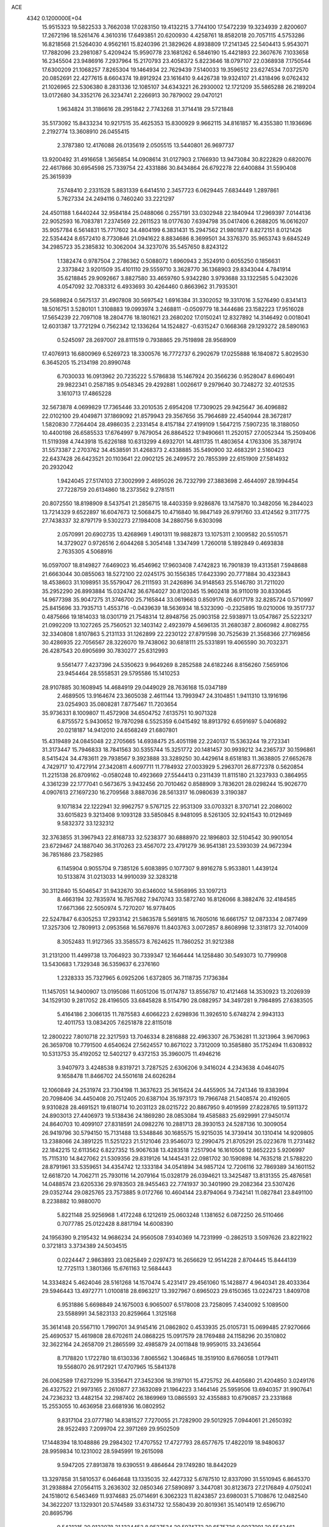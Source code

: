 ACE                                                                             
 4342  0.1200000E+04
  15.9515323  19.5822533   3.7662038  17.0283150  19.4132215   3.7744100
  17.5472239  19.3234939   2.8200607  17.2672196  18.5261476   4.3610316
  17.6493851  20.6200930   4.4258761  18.8582018  20.7057115   4.5753286
  16.8218568  21.5264030   4.9562161  15.8240396  21.3829626   4.8938809
  17.2141345  22.5404413   5.9543071  17.7882096  23.2981087   5.4209424
  15.9590778  23.1681262   6.5846190  15.4421893  22.3607676   7.1033658
  16.2345504  23.9486916   7.2937964  15.2170793  23.4058372   5.8223646
  18.0797107  22.0368938   7.1750544  17.6300209  21.1068257   7.8265304
  19.1464934  22.7629439   7.5140033  19.3596512  23.6274534   7.0372570
  20.0852691  22.4277615   8.6604374  19.8912924  23.1616410   9.4426738
  19.9324107  21.4318496   9.0762432  21.1026965  22.5306380   8.2831336
  12.1085107  34.6343221  26.2930002  12.1721209  35.5865288  26.2189204
  13.0172680  34.3352176  26.3234741   2.2266913  30.7879002  29.0470121
   1.9634824  31.3186616  28.2951842   2.7743268  31.3714418  29.5721848
  35.5173092  15.8433234  10.9217515  35.4625353  15.8300929   9.9662115
  34.8161857  16.4355380  11.1936696   2.2192774  13.3608910  26.0455415
   2.3787380  12.4176088  26.0135619   2.0505515  13.5440801  26.9697737
  13.9200492  31.4916658   1.3656854  14.0908614  31.0127903   2.1766930
  13.9473084  30.8222829   0.6820076  22.4617866  30.6954598  25.7339754
  22.4331886  30.8434864  26.6792278  22.6400884  31.5590408  25.3615939
   7.5748410   2.2331528   5.8831339   6.6414510   2.3457723   6.0629445
   7.6834449   1.2897861   5.7627334  24.2494116   0.7460240  33.2221297
  24.4501188   1.6440244  32.9584184  25.0488066   0.2557191  33.0302948
  22.1840944  17.2969397   7.0144136  22.9052593  16.7083781   7.2374569
  22.2611523  18.0177630   7.6394798  35.0417406   6.2688205  16.0616207
  35.9057784   6.5614831  15.7717602  34.4804199   6.3831431  15.2947562
  21.9801877   8.8272151   8.0121426  22.5354424   8.6572410   8.7730846
  21.0941622   8.8834686   8.3699501  34.3376370  35.9653743   9.6845249
  34.2985723  35.2385832  10.3062004  34.3237076  35.5457650   8.8243122
   1.1382474   0.9787504   2.2786362   0.5088072   1.6960943   2.3524910
   0.6055250   0.1856631   2.3373842   3.9201509  35.4101110  29.5559710
   3.3628770  36.1368903  29.8343044   4.7841914  35.6218845  29.9092667
   3.8827580  33.4659760   5.9342280   3.9793688  33.1322585   5.0423026
   4.0547092  32.7083312   6.4933693  30.4264460   0.8663962  31.7935301
  29.5689824   0.5675137  31.4907808  30.5697542   1.6916384  31.3302052
  19.3317016   3.5276490   0.8341413  18.5016751   3.5280101   1.3108883
  19.0993974   3.2468811  -0.0509779  18.3444686  23.1582223  17.9516028
  17.5654239  22.7097108  18.2804776  18.1801621  23.2680202  17.0150241
  12.8327892  14.3146492   0.0018041  12.6031387  13.7721294   0.7562342
  12.1336264  14.1524827  -0.6315247   0.1668368  29.1293272  28.5890163
   0.5245097  28.2697007  28.8111519   0.7938865  29.7519898  28.9568909
  17.4076913  16.6800969   6.5269723  18.3300576  16.7772737   6.2902679
  17.0255888  16.1840872   5.8029530   6.3645205  15.2134198  20.8990748
   6.7030033  16.0913962  20.7235222   5.5786838  15.1467924  20.3566236
   0.9528047   8.6960491  29.9822341   0.2587185   9.0548345  29.4292881
   1.0026617   9.2979640  30.7248272  32.4012535   3.1610713  17.4865228
  32.5673878   4.0699829  17.7365446  33.2010535   2.6954208  17.7309025
  29.9425647  36.4096882  22.0102100  29.4049871  37.1869092  21.8579943
  29.3567656  35.7964689  22.4540944  28.3672817   1.5820830   7.7264404
  28.4986035   2.2331454   8.4157184  27.4199109   1.5647215   7.5907235
  18.3188050  10.4400198  26.6585533  17.6764997   9.7679054  26.8864522
  17.9490661  11.2520157  27.0052344  15.2509406  11.5119398   4.7443918
  15.6226188  10.6313299   4.6932701  14.4811735  11.4803654   4.1763306
  35.3879174  31.5573387   2.2703762  34.4538591  31.4268373   2.4338885
  35.5490900  32.4683291   2.5160423  22.6437428  26.6423521  20.1103641
  22.0902125  26.2499572  20.7855399  22.6151909  27.5814932  20.2932042
   1.9424045  27.5174103  27.3002999   2.4695026  26.7232799  27.3883698
   2.4644097  28.1994454  27.7228759  20.6134860  18.2373562   9.2781511
  20.8072550  18.8198909   8.5437541  21.2856715  18.4403359   9.9286876
  13.1475870  10.3482056  16.2844023  13.7214329   9.6522897  16.6047673
  12.5068475  10.4716840  16.9847149  26.9791760  33.4124562   9.3117775
  27.7438337  32.8797179   9.5302273  27.1984008  34.2880756   9.6303098
   2.0570991  20.6902735  13.4268969   1.4901311  19.9882873  13.1075311
   2.1009582  20.5510571  14.3729027   0.9726516   2.6044268   5.3054148
   1.3347499   1.7260018   5.1892849   0.4693838   2.7635305   4.5068916
  16.0597007  18.8149827   7.6469023  16.4546962  17.9603408   7.4742823
  16.7901839  19.4313581   7.5948688  21.6663044  30.0855063  18.5272100
  22.0245175  30.1556385  17.6423390  20.7771884  30.4323843  18.4538603
  31.1098951  35.5579047  26.2111593  31.2426896  34.9148563  25.5146780
  31.7211020  35.2952290  26.8993884  15.0324742  36.6764027  30.8120345
  15.9602418  36.9110019  30.8330645  14.9677398  35.9047275  31.3746700
  25.7165844  33.0619663   0.8509176  26.6017178  32.8285724   0.5710997
  25.8415696  33.7935713   1.4553716  -0.0439639  18.5636934  18.5323090
  -0.2325895  19.0210006  19.3517737   0.4875666  19.1814033  18.0301719
  21.7548314  12.8948756  25.0903158  22.5938971  13.0547867  25.5223217
  21.0992209  13.1027265  25.7560521  32.1403142   2.4923979   4.5696135
  31.2680387   2.8060982   4.8082755  32.3340808   1.8107863   5.2131133
  31.1262899  22.2230122  27.8791598  30.7525639  21.3568366  27.7169856
  30.4286935  22.7056567  28.3226070  19.7438062  30.6818111  25.5331891
  19.4065590  30.7032371  26.4287543  20.6905699  30.7830277  25.6312993
   9.5561477   7.4237396  24.5350623   9.9649269   8.2852588  24.6182246
   8.8156260   7.5659106  23.9454464  28.5558531  29.5795586  15.1410253
  28.9107885  30.1608945  14.4684919  29.0449029  28.7636168  15.0347189
   2.4689505  13.9164674  23.3605038   2.4611144  13.7993947  24.3104851
   1.9411310  13.1916196  23.0254903  35.0808281   7.8775467  11.7203654
  35.9736331   8.1009807  11.4572908  34.6504752   7.6135751  10.9071328
   6.8755572   5.9430652  19.7870298   6.5525359   6.0415492  18.8913792
   6.6591697   5.0406892  20.0218187  14.9412010  24.6568249  21.6807801
  15.4319489  24.0845048  22.2705665  14.6938475  25.4051198  22.2240137
  15.5363244  19.2723341  31.3173447  15.7946833  18.7841563  30.5355744
  15.3251772  20.1481457  30.9939212  34.2365737  30.1596861   8.5415424
  34.4783611  29.7938567   9.3923888  33.3289250  30.4429614   8.6518183
  11.3638805  27.6652678   4.7429717  10.4727914  27.3420811   4.6097711
  11.7784932  27.0033929   5.2963701  26.8772378   0.5620854  11.2215138
  26.8709162  -0.0580248  10.4923669  27.5544413   0.2311439  11.8115180
  21.3237933   0.3864955   4.3361239  22.1777041   0.5673675   3.9432456
  20.7010462   0.8588909   3.7836201  28.0298244  15.9026770   4.0907613
  27.1697230  16.2709568   3.8887036  28.5613317  16.0980639   3.3190387
   9.1071834  22.1222941  32.9962757   9.5767125  22.9531309  33.0703321
   8.3707141  22.2086002  33.6015823   9.3213408   9.1093128  33.5850845
   8.9481095   8.5261305  32.9241543  10.0129469   9.5832372  33.1232312
  32.3763855  31.3967943  22.8168733  32.5238377  30.6888970  22.1896803
  32.5104542  30.9901054  23.6729467  24.1887040  36.3170263  23.4567072
  23.4791279  36.9541381  23.5393039  24.9672394  36.7851686  23.7582985
   6.1145904   0.9055704   9.7385126   5.6083895   0.1077307   9.8916278
   5.9533801   1.4439124  10.5133874  31.0213033  14.9910039  32.3283218
  30.3112840  15.5046547  31.9432670  30.6346002  14.5958995  33.1097213
   8.4663194  32.7835974  16.7857682   7.9470743  33.5872740  16.8126066
   8.3882476  32.4184585  17.6671366  22.5050974   5.7270207  16.9778405
  22.5247847   6.6305253  17.2933142  21.5863578   5.5691815  16.7605016
  16.6661757  12.0873334   2.0877499  17.3257306  12.7809913   2.0953568
  16.5676976  11.8403763   3.0072857   8.8608998  12.3318173  32.7014009
   8.3052483  11.9127365  33.3585573   8.7624625  11.7860252  31.9212388
  31.2131200  11.4499738  13.7064923  30.7339347  12.1646444  14.1258480
  30.5493073  10.7799908  13.5430683   1.7329348  36.5359637   6.2376160
   1.2328333  35.7327965   6.0925206   1.6372805  36.7118735   7.1736384
  11.1457051  14.9400907  13.0195086  11.6051206  15.0174787  13.8556787
  10.4121468  14.3530923  13.2026939  34.1529130   9.2817052  28.4196505
  33.6845828   8.5154790  28.0882957  34.3497281   9.7984895  27.6383505
   5.4164186   2.3066135  11.7875583   4.6066223   2.6298936  11.3926510
   5.6748274   2.9943133  12.4011753  13.0834205   7.6251878  22.8115018
  12.2800222   7.8010718  22.3217593  13.7046334   8.2816888  22.4963307
  26.7536281  11.3213964   3.9670963  26.3659708  10.7791500   4.6540624
  27.5624557  10.8671022   3.7312009  10.3585880  35.1752494  11.6308932
  10.5313753  35.4192052  12.5402127   9.4372153  35.3960075  11.4946216
   3.9407973   3.4248538   9.8319721   3.7287525   2.6306206   9.3416024
   4.2343638   4.0464075   9.1658478  11.8466702  24.5501618  24.6026284
  12.1060849  24.2531974  23.7304198  11.3637623  25.3615624  24.4455905
  34.7241346  19.8383994  20.7098406  34.4450408  20.7512405  20.6387104
  35.1973173  19.7966748  21.5408574  20.4192605   9.9310828  28.4691521
  19.6180714  10.2031123  28.0215722  20.8867950   9.4019599  27.8228765
  19.5911372  24.8903013  27.4406973  19.5138436  24.1869280  28.0853084
  19.4585883  25.6929991  27.9450174  24.8640703  10.4099107  27.8318591
  24.0982276  10.2881713  28.3930153  24.5287136  10.3009054  26.9419796
  30.5794150  15.7131488  13.5348846  30.1685575  15.9215035  14.3739414
  30.1310414  14.9209805  13.2388066  24.3891225  11.5251223  21.5121046
  23.9546073  12.2990475  21.8705291  25.0223678  11.2731482  22.1842215
  12.6113562   6.8227352  15.9067638  13.4283518   7.2517904  16.1610506
  12.8652223   5.9206997  15.7115310  14.8427062  21.5309356  29.8319126
  14.1445431  22.0981702  30.1590898  14.7635218  21.5788220  28.8791961
  33.5359651  34.4354742  12.1333184  34.0541894  34.9857124  12.7206116
  32.7869389  34.1601152  12.6618720  14.7062711  25.7930116  14.2079164
  15.0328179  26.0394621  13.3425487  13.8131355  25.4876581  14.0488574
  23.6205336  29.9783503  28.9455463  22.7741937  30.3401990  29.2082364
  23.5307426  29.0352744  29.0825765  23.7573885   9.0172766  10.4604144
  23.8794064   9.7342141  11.0827841  23.8491100   8.2238882  10.9880070
   5.8221148  25.9256968   1.4172248   6.1212619  25.0603248   1.1381652
   6.0872250  26.5110466   0.7077785  25.0122428   8.8817194  14.6008390
  24.1956390   9.2195432  14.9686234  24.9560508   7.9340369  14.7231999
  -0.2862513   3.5097626  23.8221922   0.3721813   3.3734389  24.5034515
   0.0224447   2.9863893  23.0825849   2.0297473  16.2656629  12.9514228
   2.8704445  15.8444139  12.7725113   1.3801366  15.6761163  12.5684443
  14.3334824   5.4624046  28.5161268  14.1570474   5.4231417  29.4561060
  15.1428877   4.9640341  28.4033364  29.5946443  13.4972771   1.0100818
  28.6963217  13.3927967   0.6965023  29.6150365  13.0224723   1.8409708
   6.9531886   5.6698849  24.1675003   6.9065007   6.5178008  23.7258095
   7.4340092   5.1089500  23.5588991  34.5823133  20.8259664   1.3125168
  35.3614148  20.5567110   1.7990701  34.9145416  21.0862802   0.4533935
  25.0105731  15.0699485  27.9270666  25.4690537  15.4619808  28.6702611
  24.0868225  15.0917579  28.1769488  24.1158296  20.3510802  32.3622164
  24.2658709  21.2865599  32.4985879  24.0011848  19.9959015  33.2436564
   8.7178820   1.1722780  18.6130336   7.8065562   1.3046845  18.3519100
   8.6766058   1.0179411  19.5568070  26.9172921  17.4707965  15.5841378
  26.0062589  17.6273299  15.3356471  27.3452306  18.3197101  15.4725752
  26.4405680  21.4204850   3.0249176  26.4327522  21.9973165   2.2610877
  27.3632089  21.1964223   3.1464146  25.5959506  13.6940357  31.9907641
  24.7236232  13.4482154  32.2987402  26.1869969  13.0865593  32.4355883
  10.6790857  23.2331868  15.2553055  10.4636958  23.6681936  16.0802952
   9.8317104  23.0777180  14.8381527   7.7270055  21.7282900  29.5012925
   7.0944061  21.2650392  28.9522493   7.2099704  22.3971269  29.9502509
  17.1448394  18.1048886  29.2984302  17.4707552  17.4727793  28.6577675
  17.4822019  18.9480637  28.9959834  10.1231002  28.5945991  19.2615098
   9.5947205  27.8913878  19.6390551   9.4864644  29.1749280  18.8442029
  13.3297858  31.5810537   6.0464648  13.1335035  32.4427332   5.6787510
  12.8337090  31.5510945   6.8645370  31.2938884  27.0564115   3.2636302
  32.0850346  27.5890897   3.3447081  30.8123673  27.2176849   4.0750241
  24.1518012   6.5463469  11.9374683  25.0714691   6.3062323  11.8243857
  23.6980031   5.7108676  12.0482540  34.3622207  13.1329301  20.5744589
  33.6314732  12.5580439  20.8019361  35.1401419  12.6596710  20.8695796
   9.5431215  20.0123078  31.1334453   8.9537534  20.5974772  30.6575736
   9.9037091  20.5543461  31.8351596  13.7062781   4.3632097   6.2959444
  12.9481953   4.8213883   5.9331568  13.6496114   3.4801218   5.9310110
  20.5005109  37.6220627  14.2949278  20.7285913  38.0658073  13.4780423
  20.4730373  36.6936473  14.0635797  14.6877856  16.1272116  27.2617678
  14.1925325  15.4352018  26.8234998  14.1987185  16.2988686  28.0664907
   6.2461491   6.3310994  14.8723442   6.7593935   5.9404375  14.1650994
   6.6859835   7.1608918  15.0573366  16.1540903  16.6474131  20.2604227
  16.7525657  16.5227131  19.5238706  15.3287770  16.2619090  19.9663542
  22.6793315  12.6925707  32.4261508  22.0599746  13.1935284  31.8954247
  22.1930770  12.4767890  33.2219062  12.0585952  36.3144258  23.4975726
  11.8510532  36.6619946  24.3649561  12.2860711  37.0858650  22.9785657
  19.4903945  12.6826508  32.2040259  19.6305037  13.4556899  31.6572062
  18.9969522  12.0811057  31.6464507  25.2055782  14.1499679  10.3807348
  25.4850491  13.8804701   9.5058069  25.3484541  13.3767442  10.9265768
   3.9880866  19.4169228  16.2417760   3.8426640  19.4941760  17.1847055
   3.4398042  18.6792290  15.9745194  19.3704312   6.9974595  28.4513683
  20.0409794   7.5880001  28.1080626  19.3270698   6.2866451  27.8117634
  22.0856758  22.0368997  13.9745771  21.8832380  22.9608889  14.1211880
  23.0238534  21.9663536  14.1508663  24.4950679  20.8927326   4.8007871
  25.2309937  20.8729585   4.1890241  23.7191326  20.9234137   4.2411311
  11.1078331  13.8286211  20.4837375  11.4517590  13.3097965  21.2109017
  10.8183940  13.1797068  19.8423585   2.3465490   6.5116068  14.4740299
   2.0876966   7.4321453  14.5168817   2.4592334   6.2516807  15.3883452
  23.5444164  35.0547663  32.6757749  22.6712244  35.0526089  33.0679010
  24.0195527  34.3692404  33.1453828   9.7831698  13.2368417  27.9658597
  10.1638803  14.0391404  27.6086367   8.8439211  13.4161508  28.0093571
  25.0139113  24.3243836  28.8112830  25.6587606  25.0291390  28.8722837
  24.1678015  24.7715010  28.8316812  10.5727187   0.1751487   8.0415892
   9.6869354  -0.1296745   8.2383187  10.4498006   1.0558976   7.6874645
   3.1876595  34.7855740   8.4446324   3.3092455  33.9207419   8.8364412
   3.2978857  34.6404402   7.5049419  20.9998742  11.3483489  16.6856540
  21.4817587  10.6784507  16.2006225  20.6693357  11.9413661  16.0108898
  33.4235121   7.2014545   9.8395120  32.7809818   6.5002266   9.7315028
  32.8977068   7.9869593   9.9903195   6.1539265  29.2460767  14.6935928
   5.9148174  28.3194431  14.6733756   6.5043805  29.3838577  15.5736100
   2.2208660  12.9324092  12.0658351   2.4498823  13.1087419  12.9783537
   1.2758409  13.0785904  12.0235226   1.3165894  31.7634213  18.6368262
   0.7125915  31.9892167  17.9294120   0.8140883  31.9129546  19.4376784
   5.7074352  20.1878767  14.3953802   5.3518359  19.7584518  13.6173215
   5.1673160  19.8634269  15.1159601  19.5374014   1.2322809   2.4804173
  19.7245801   1.8945250   1.8151138  19.2443401   1.7334664   3.2414429
  16.5930991  19.9973799  20.7519408  17.5405094  19.9857987  20.8879977
  16.3614883  19.0808599  20.6016758  24.4766883  28.6410731  17.8994521
  24.8149767  29.5312098  17.8022439  23.8629816  28.6967391  18.6319118
   8.4086713  12.5310258  24.7368349   7.8734692  13.2675148  24.4412429
   9.2588456  12.9199650  24.9421686   7.7917083  13.7268217   5.3850863
   7.2115974  13.0131430   5.6503523   7.5139384  13.9429895   4.4949474
  17.0049188  20.0534682  27.2330140  16.4087460  20.7635643  26.9951626
  16.7012520  19.3040720  26.7207410  11.1017555  33.2506312  29.9227237
  10.8355823  33.1279913  29.0114921  10.4498011  33.8512333  30.2839224
  20.4857237   2.1508579  25.9060060  20.8462695   1.6075033  25.2052890
  21.2317573   2.3295481  26.4784879  10.1341353  10.6420424   8.6871159
   9.9544088  10.7586139   9.6200368   9.3367271  10.9413835   8.2503472
   0.6233834   1.5342242  28.5130399  -0.0509159   1.4255697  29.1836713
   0.3288801   0.9854594  27.7861582   2.1687253  26.0180073   7.8190734
   2.7792294  26.2115091   7.1076848   1.8452933  25.1383655   7.6245128
  20.4625518  34.8775105  22.3637978  20.9295135  34.4115588  23.0573881
  19.6878088  34.3414035  22.1946990  32.6446031  12.7026710   9.3158617
  33.0614366  13.4298381   8.8535742  33.3609221  12.2752635   9.7853741
   6.7540636  30.4318676  21.1047739   6.5939966  31.1220186  21.7484368
   5.8947859  30.0359610  20.9594070  20.4288644  34.9444916  15.2855567
  19.6064458  34.5146621  15.0508096  21.0320636  34.2240339  15.4681035
  14.0574359  30.0787311  32.3172253  14.4303446  29.1972083  32.3266294
  14.2628081  30.4163823  31.4454193  27.9527477  36.4603180  28.5173241
  28.4921905  37.2362936  28.6692954  27.6853301  36.5302503  27.6009022
   5.7936340  17.3626717  17.8784836   4.9911380  17.2374218  18.3849858
   5.8686145  16.5691677  17.3484259  17.2716445  23.0772386   2.3790339
  16.6780954  23.0472846   1.6286780  16.7152968  22.8798828   3.1325322
  34.4941691  26.2533504  26.3020746  34.9353704  25.9494716  27.0953154
  33.7820065  26.8074812  26.6214416   0.9033528  32.1065093   9.6035168
   1.5765338  32.0571866   8.9248221   0.1250480  31.7254059   9.1970273
  12.6957613  30.3615185  16.7916916  12.1837253  29.5552072  16.7291368
  13.1086862  30.4502702  15.9327108  19.9212854  10.5731922  12.5487400
  20.5962435   9.8997848  12.6335093  19.1133054  10.0841876  12.3929368
  13.4245446  34.0733538  20.6588279  13.3878161  34.0006823  21.6125583
  12.7944269  33.4248570  20.3447652  18.2541092  10.4930156  15.5485389
  19.0463746  11.0087282  15.3982461  18.1053030  10.0358534  14.7208366
  15.1313198   4.4931661  21.8603985  15.9566272   4.0647360  22.0874388
  15.1607065   4.5799690  20.9075955  16.7142196  12.4883992  13.1969209
  17.3847697  13.1710350  13.2214691  17.1950770  11.6877495  12.9872351
  23.4700906  12.3152876  17.3214849  23.2761152  13.2135403  17.5893421
  22.6451344  11.8454605  17.4437204   6.1035954  25.5524943  17.7622378
   5.8484523  24.9797695  17.0389674   5.6720240  26.3854124  17.5719082
   4.3798465  32.8622394  -0.0774456   4.4864198  31.9519297   0.1986165
   5.0930651  33.3295032   0.3575436  30.4023267  32.6676877  27.5838129
  29.5505692  33.0188646  27.3241674  30.6424745  33.1720240  28.3611196
  21.9756779   5.4087041  30.5078377  22.0935635   5.3268052  29.5614618
  21.0285155   5.4806936  30.6258754  13.1197621  35.3518713   0.9188742
  12.4313359  35.8747748   0.5079324  13.2857029  35.7885030   1.7543670
  21.6223503  31.2943154   0.5673153  22.2015974  30.5703416   0.3294780
  21.2676647  31.0466897   1.4211955   2.3514299  31.4933483  14.1268066
   3.1884123  31.8219961  14.4549573   1.9968737  32.2159644  13.6087837
  26.5543676   8.0768650   0.8403071  26.1983775   8.9022002   1.1694344
  26.4163945   8.1169620  -0.1060477  29.2887577  29.5362813  30.6751244
  28.9951593  29.2166727  29.8219643  28.5545053  29.3588047  31.2630082
  19.5523119  13.2283220  14.7951162  19.0134163  13.8152689  15.3255091
  20.0610499  13.8127122  14.2330613   1.8901211  37.0906734  30.0921330
   1.3788879  37.2084643  30.8927563   1.3887651  37.5495744  29.4181271
  28.3363764  19.6333931  14.9465532  28.5462775  19.1118244  14.1718665
  28.7132852  20.4943248  14.7649819  11.2499342  20.8288571  22.7992440
  11.5193086  19.9104233  22.8114401  11.4998505  21.1402259  21.9292882
  10.4284283  20.8618512  16.2647244  11.0521080  20.1384691  16.3277620
  10.9621032  21.6174724  16.0188394   9.0531921  18.7383190   5.2220737
   8.5921422  19.4657316   4.8042990   9.0859607  18.9760993   6.1486905
  19.4789837  19.7056963  21.4762282  20.3442411  19.5478628  21.0985378
  19.3446844  18.9756974  22.0806264  22.2746911   8.1018694  18.4347395
  22.9514227   8.5681992  18.9254561  21.4940893   8.1637382  18.9852529
  26.8110735  20.0520503  17.4679218  27.3135738  19.6106127  18.1526539
  27.4624646  20.2888557  16.8077365  27.6666060  15.0347857  16.3354325
  27.2142753  15.1053290  17.1760587  27.3426649  15.7776402  15.8260592
   1.5126620  16.7689471  19.5381470   0.9218771  16.0496296  19.7612777
   0.9786219  17.3625198  19.0102223  18.6379607   2.5978548   4.6937225
  17.7387541   2.9191824   4.6273312  19.0045801   3.0653895   5.4442113
   2.3022987  15.0584549  16.7526441   3.2490620  14.9200455  16.7259256
   2.1816721  15.9518424  16.4308682  15.4000064  35.8743511  22.8958814
  14.7692828  36.3169660  22.3279803  15.1943252  36.1915750  23.7752539
  23.6620121   1.1855815   2.7919990  24.0756122   0.6640773   2.1041035
  23.6441809   2.0754922   2.4399011  32.8200647  18.8301718   2.3443896
  33.3691985  19.6049834   2.2245943  33.3397239  18.1105831   1.9860906
  11.6645804  18.3120634  22.1727134  12.4107364  17.9742864  22.6680817
  11.5091850  17.6539597  21.4952301  15.2490877  30.0092915  12.5818715
  15.5813648  29.4685628  11.8653269  15.5712128  30.8893598  12.3870718
  23.3538342   3.9888772   9.7633362  24.2562390   3.9796528  10.0824168
  23.4301025   3.8199537   8.8242517  19.1050588   8.1708376  16.7480024
  19.0435035   9.1042810  16.5452061  19.6546207   8.1315239  17.5307335
  14.3012150  18.4283114  17.9708915  13.7866914  18.7108109  18.7269943
  14.9604978  19.1134083  17.8603463  19.7335336  19.6218578  27.7050649
  18.8005146  19.8110888  27.6055711  20.1085681  19.8067369  26.8440186
  31.1177223  28.2299037  11.9686052  31.8408296  27.6080877  12.0504131
  30.4575219  27.7634159  11.4560076  16.0827974  31.0345346   5.7477698
  15.4888067  30.8076677   6.4632684  15.7430448  30.5539297   4.9929062
   3.4763601  27.3784919  19.8166782   3.5597982  26.4580608  19.5675263
   3.4661141  27.3675695  20.7737610  19.1845390   5.7499045  31.2178260
  19.1905754   6.0101878  32.1389384  19.2335939   6.5751891  30.7354043
   3.0587310  20.2349056  29.0708870   3.5440439  20.8743937  28.5495828
   2.4094639  20.7550588  29.5443050  26.7011565   8.2448508   9.3023601
  27.4085995   7.6001610   9.2909038  26.2936169   8.1379824  10.1618498
  33.1091347   3.6563065   1.0335321  32.1990893   3.5783034   1.3198269
  33.1297187   4.4624339   0.5178124  21.7114113   9.4394258   4.4044753
  22.2599296   9.7059003   5.1422766  22.1254042   9.8414147   3.6407694
   5.2496037  33.4872039  24.5294982   4.2971180  33.5322414  24.4459849
   5.5457005  34.3854355  24.3820588  20.7252097  17.3078976   0.1035422
  20.0549400  17.7995031  -0.3711097  20.3371146  17.1418784   0.9626415
  22.2522597   6.9426749  13.9680409  23.0321245   6.9559848  13.4131844
  21.7791723   6.1557930  13.6974179  21.0010467  34.9429242   0.6023511
  20.5538720  35.4611296   1.2714774  20.9598953  34.0439267   0.9284523
  32.5934888  13.7876058   1.7662648  33.0315052  13.0536290   1.3353918
  31.7252508  13.4513983   1.9884340  33.2462299   3.1314502   9.0712286
  33.2180548   2.9703155  10.0143477  34.1383264   2.8976477   8.8148459
  27.7724959   3.0726961  14.9040420  26.9245508   3.4738943  15.0944647
  28.2047430   3.0105391  15.7558229  26.9210301   8.7027527  12.6813218
  26.3076352   8.8215446  13.4064887  26.8273978   7.7820623  12.4367937
  18.9498420  22.6412313  28.9891510  19.5972484  22.0369968  28.6258366
  18.9707807  22.4762924  29.9318008  20.5369447  15.1901575  10.7368524
  20.6700547  15.8983403  10.1067804  20.7046665  14.3908108  10.2377070
   6.9213990  16.1305114   6.6259717   7.5402350  15.5034739   6.2516752
   7.1998215  16.9780443   6.2789836   3.5550289  10.1025822   3.9950815
   3.8632068  10.1622056   3.0908120   2.6005134  10.1054962   3.9235029
  23.0834707   0.2395609  15.3339595  22.1800999   0.4730786  15.5475539
  23.2704810   0.7193099  14.5270519  34.1335077  34.8780702  19.1782801
  33.4451587  34.4174889  19.6581471  34.4065106  34.2607340  18.4996069
   4.9472244  21.2599598   1.7129108   4.5709216  20.7046005   1.0301194
   4.2064115  21.7677422   2.0439472  21.7675577  32.0894385  23.1597385
  21.2398150  31.3705978  22.8119060  22.1491471  32.5029250  22.3853676
  12.8511701  25.4836626  29.9567594  12.2865879  26.2267121  29.7437894
  13.5693324  25.5401392  29.3264538  32.1015881  23.4493544   4.5804090
  32.6318208  24.2460662   4.5987237  32.1598976  23.1435974   3.6752326
  19.2081021  11.2331946  19.7584735  18.4992687  11.3486667  19.1256597
  19.8998758  11.8200029  19.4529624  29.9552849  22.9279790   6.2614875
  30.5812121  22.9529545   5.5377312  29.0988747  22.8849331   5.8361165
  30.7201172  23.8396992   0.6510295  31.2547914  23.3879243   1.3039114
  30.9633769  23.4331147  -0.1806829   2.3169717  34.5232603   0.3660299
   2.9846713  33.8378500   0.3909640   2.8124969  35.3371647   0.2752216
   5.9773308  13.5571168   9.4851403   6.5011856  12.9328551   8.9830394
   6.5734837  14.2858576   9.6576816  24.6800315  16.7405327  10.7102300
  25.5445147  17.1387994  10.8116419  24.8447590  15.7982827  10.7457483
   9.4045182   2.0747084   0.4500041   8.7662016   2.7513847   0.2244094
   9.9872383   2.0328072  -0.3082263  10.8233310  16.2701438   7.1718925
  10.1428348  15.5982434   7.2132033  11.2233278  16.1532600   6.3101660
  35.0371393  17.0685491  16.3454446  34.7439930  16.1728318  16.5127393
  35.0855555  17.4706428  17.2127441  21.4087753  21.3244812   5.5773433
  21.5261545  20.9514868   6.4510304  20.5259425  21.0586828   5.3200707
  20.5943400  21.8409933  31.9735367  21.0438942  21.9004361  32.8165073
  19.7877308  21.3626850  32.1654602  16.4388251  33.3619783  30.4587745
  16.0480497  33.6115398  31.2961785  15.7486991  33.5223445  29.8151592
  26.6678658  33.2173177  25.2302601  27.2682925  33.0318995  25.9522987
  25.7961536  33.0942145  25.6060198  28.6722130  20.0990040  22.0542241
  28.4757931  20.6540730  22.8089091  29.6128489  19.9332511  22.1171686
  24.2051351  15.6682756   7.5346921  24.4810207  15.7948689   8.4424878
  24.0213000  14.7312164   7.4686884  26.3018552  24.5706812  25.0018774
  27.2322891  24.5561533  24.7775706  26.0185010  25.4603234  24.7909770
   2.9871615  37.4252728  17.9895754   3.6340403  36.8135711  18.3411441
   2.1795641  37.2156470  18.4586972  32.0204391  17.0795803   7.2683993
  31.7224076  16.2622399   7.6676032  32.4071648  17.5725136   7.9920649
  34.4696011   0.4472327  13.4159685  35.0752447  -0.1894005  13.0363292
  34.2643842   0.0955400  14.2822422  27.2922768  29.6593224  32.4769665
  27.5734182  30.2482416  33.1772275  26.7665266  28.9936535  32.9204792
  21.2111182  12.5953829   5.4175505  21.3993373  12.9196711   4.5368448
  22.0045776  12.1256578   5.6744792  31.3836344  25.8922803  28.8850308
  31.3979374  25.1931874  28.2313518  31.7265719  26.6580253  28.4243135
   6.9636299  20.4099656   3.9168470   7.1701829  21.0758604   4.5727065
   6.5151582  20.8902852   3.2208599  15.0995624  27.5865048  11.0545342
  15.1787664  27.6197292  10.1011955  14.7700920  26.7065069  11.2369751
  20.8774431  20.3968221  16.0588590  21.1387530  21.1619445  15.5464756
  21.5080214  20.3635693  16.7782317   7.2057566  13.2165990  29.0570220
   6.4541293  13.2607053  28.4659697   7.0742152  13.9429601  29.6663891
  27.1557594   0.9032120   2.6253657  28.1030213   0.9542179   2.4975955
  26.9405459   1.6838542   3.1357702  33.6062641  15.4649288  26.6686901
  33.2465434  15.9366158  25.9174616  32.9546309  14.7912113  26.8628825
  29.3195992  21.4742987  11.4027866  29.1802168  22.0771769  10.6724837
  28.4376723  21.2287697  11.6823440  33.0787878  21.4396160   6.5208713
  32.5839821  20.6206497   6.4945384  32.6783786  21.9832909   5.8424010
  19.4551688  26.7486617  29.6347521  20.2145690  27.1358442  30.0702206
  18.9231305  27.4987510  29.3691712  30.1963688  15.1365475   8.0512296
  29.9534271  14.8050297   7.1867604  29.4094108  15.5803598   8.3673934
  10.5396465  17.5647618  18.0461681   9.9389529  18.2533269  17.7610766
  10.0066299  16.7697300  18.0532156  15.4077549  34.4896333  32.7349976
  14.6327199  34.7846910  33.2130076  16.0696850  34.3532001  33.4128370
  26.7611810  21.5099857  12.3902735  26.3615440  22.1185110  11.7688083
  27.0135185  22.0579343  13.1334491  22.2292560  16.2801665  31.1536124
  22.0360196  16.9597696  30.5078329  21.7655024  16.5606683  31.9425885
  31.3037559   5.7262650  15.1098272  31.3265472   4.7697608  15.0813316
  32.1341866   5.9973952  14.7185408   4.1431540  21.9938389  27.0322864
   3.9689488  21.2728015  26.4273159   4.8439242  22.4937364  26.6136512
   8.2692645  22.9331245  13.9595661   7.5390990  22.4461914  14.3416477
   8.4672409  22.4688810  13.1462303  19.7200878  29.2028435   1.6650981
  20.4682124  28.8932529   1.1545150  19.3335843  29.8947098   1.1282853
   6.9699544  35.2238997  16.6144010   6.2735299  35.5047270  17.2080008
   6.5084276  34.8643849  15.8567902   0.8535585  12.7204133  16.8823303
   0.2764210  12.6476045  17.6424902   1.1033409  13.6441500  16.8588540
   7.9354805  29.1723845   2.0432605   8.7806989  29.3559055   1.6331901
   7.2965857  29.2978153   1.3416107   1.6627705   6.2718753  27.5075577
   1.0127017   6.4890961  28.1757324   2.0806696   5.4735805  27.8305401
  11.8304002  32.0687559   8.0613733  11.6599707  32.1038603   9.0026243
  11.4535393  32.8794438   7.7193311  19.5367621  16.2661162  20.9877940
  19.7189951  15.4296008  21.4158886  18.8164519  16.6421777  21.4937216
  26.5810743  28.8434910   3.2233821  26.6288940  29.2208662   4.1017517
  27.4943494  28.7073006   2.9711667  30.8819588   6.9849129   0.8612125
  31.7989764   6.7847652   0.6734583  30.4283376   6.8290746   0.0328563
  11.5020423  31.0066009  31.8063664  12.3799057  30.7094897  31.5669655
  11.3580437  31.7856350  31.2691494   7.2871921   3.5730559   9.0096672
   6.5737157   3.7679296   9.6172918   7.1165354   2.6770565   8.7193342
  25.7812970  23.0592771   0.7475831  25.0105704  23.2041364   0.1987406
  26.4541597  22.7529888   0.1395740   7.7600042   8.1409969  12.9893856
   7.6097696   9.0845168  12.9308051   7.1725238   7.7638115  12.3345346
  10.0432907   7.0192852  30.7604749  10.3495662   7.5969908  30.0614160
  10.6729242   7.1472049  31.4700030  12.9318285   8.6887110  12.6140982
  12.3384030   8.2746535  13.2407036  13.0689119   8.0241879  11.9389322
  11.6992005  35.0178572   7.9350916  11.2997742  35.8858609   7.9921890
  12.2117206  34.9366682   8.7394319   5.0511624  36.7529727   5.6935537
   4.2957276  37.2481824   5.3768245   4.6748817  35.9592272   6.0738336
  15.0737131   4.0166009  19.0540120  16.0278999   4.0343643  18.9802302
  14.7874513   3.4645898  18.3262966  18.7668192   2.1913588  14.3421521
  19.4989343   2.6093802  14.7954704  19.0598327   1.2925650  14.1920032
  29.4232017   1.6135783  28.5829674  30.2921962   2.0001602  28.4751032
  28.8384422   2.2016416  28.1049823  28.8961222   4.6091360  26.6699163
  28.7131889   4.8401720  27.5806246  28.5548283   5.3457120  26.1627613
  27.1979464  13.0687226  24.3619360  27.7478157  12.7726198  25.0873316
  26.6657516  12.3053611  24.1377046  21.8932356  27.4890288   2.9792620
  21.9367282  27.7555797   2.0609533  21.1987851  28.0312324   3.3534086
  21.3435901   5.3571914   4.7397413  21.5564009   5.1565373   3.8283241
  22.1274821   5.1078614   5.2292102  28.5209257   1.2620869  22.1668678
  28.1431746   2.0177890  21.7169233  28.6817413   1.5701331  23.0587634
   2.5334209   8.4951711  10.4781574   2.7114515   7.9637671   9.7021763
   3.2465383   8.2850517  11.0811046  28.4357101  16.8536824  28.3975464
  28.5375367  17.1915097  27.5077510  27.6768572  17.3215982  28.7460129
  14.4684365  21.9302153   3.1758733  14.4370236  21.4314853   2.3594705
  13.9982609  21.3857974   3.8073603   6.9069373  25.5518046   5.9863094
   7.5914359  25.1704063   6.5360629   7.2802804  26.3771476   5.6770270
  26.0026721  16.5211511   2.0127277  25.5465413  17.3017899   1.6984354
  26.7608982  16.4376982   1.4344885  13.2804294  30.8361339  14.0923184
  13.9477132  30.2290198  13.7723547  13.5078700  31.6750377  13.6913908
  27.0452078  12.1730589  20.1362237  27.0684540  13.1287377  20.0875477
  26.5412039  11.9062684  19.3674358  21.7680992  18.4649070  21.0893487
  21.7041634  17.7680852  20.4362151  21.8829403  18.0042981  21.9205423
  20.7944302  37.4116971  17.0863116  20.9858443  36.8241122  17.8172949
  20.7682684  36.8393897  16.3194924   0.8429143   3.6549047  15.9542576
   0.6943929   3.5427502  15.0153249   0.6287084   4.5724952  16.1227072
  12.2713075  26.9023197  21.9252499  11.4401072  26.9251769  22.3993968
  12.3098791  27.7428094  21.4688277  30.9703978  20.2898219  25.2536638
  30.6305311  19.5897047  25.8109415  31.7425597  20.6123540  25.7183904
  28.6450670  23.1790978   2.5099470  29.2171997  23.4240868   1.7827081
  28.7763841  22.2363393   2.6109124  31.8012724  33.3285974  13.7424019
  32.3329557  32.6197329  14.1044182  30.9529334  32.9236052  13.5620298
   3.5059124  22.6915492  31.3501948   3.0138209  23.1137669  32.0543326
   3.4112813  21.7543731  31.5204237  22.1478630  25.4350367   4.5648416
  22.0858710  26.1451204   3.9259598  21.2838775  25.4065645   4.9758773
  11.1580804  23.5346683   6.4191587  11.5503631  22.8600761   6.9734793
  10.6026843  23.0498739   5.8086332   1.0096305   1.1478701  32.1668342
   0.0837825   1.1137009  32.4073952   1.2306261   2.0787343  32.1965753
  15.8009412   2.8130287  30.0031955  16.7056132   3.0734047  29.8299766
  15.7328234   2.8043547  30.9579292   9.2861602  14.9443971  32.4256587
   9.1586397  15.3170213  33.2980815   9.2538292  13.9975871  32.5625428
  31.9197386  31.0293205  15.7469977  31.2458330  31.5452157  16.1896434
  31.7320417  30.1247627  15.9975510  34.7664313  10.2746623  17.8079950
  33.8914948  10.4412567  17.4573323  34.6113804   9.9552672  18.6969144
  11.2012024   6.0902800  11.4557866  12.0624476   6.3468419  11.1261437
  10.8903489   5.4361017  10.8299650   7.4678664   3.8476485  26.9172685
   6.8391492   4.1963507  27.5492124   7.3187077   4.3606360  26.1230221
  22.3887483  30.8612954   3.5096509  23.0800866  30.8994644   2.8487225
  22.7125652  30.2372313   4.1592034  14.8957011  20.7107765   0.5390661
  14.0598923  20.2550064   0.6387106  15.3811074  20.1846999  -0.0964305
   9.5161221   7.1693312   2.2287491   9.5294287   7.8004375   1.5091939
   9.5701536   7.7062856   3.0193137   7.1610828   8.7515044  31.5487790
   7.5914153   9.3422973  30.9307098   6.3309144   9.1819505  31.7531520
  10.7921933  23.9923759  17.8670284  11.0848771  24.8030585  18.2833956
   9.8428278  24.0900558  17.7935737  25.7875741  26.8904650  23.4967139
  24.8904808  27.2052299  23.6079727  25.9994043  27.0882892  22.5844500
  21.8376794  12.5419432   9.3805098  21.7355312  12.6845667  10.3214966
  20.9582653  12.3191593   9.0751739   4.2572127   1.8715773  26.6033194
   3.9498841   1.7207229  27.4972008   5.1567567   1.5443976  26.6009012
  20.3203859  10.6667840  24.4305974  19.6737755  10.5139725  25.1196369
  20.7381327  11.4931505  24.6731628  31.6025516  34.4065815  16.4315520
  31.5426469  34.3943357  15.4763068  30.8425815  34.9161343  16.7126804
  28.5922434  21.7202836  24.5190633  29.4881535  21.4330795  24.6953894
  28.2112832  21.8621881  25.3856453   4.0087068  15.3546579  19.6359136
   3.5713046  14.5141350  19.7716798   3.3116749  15.9434000  19.3464985
  18.5347211  28.5343369  19.7797315  17.7456222  28.8474215  19.3375406
  19.2465684  29.0371492  19.3838968   0.3273717  18.9227816  28.6266246
   1.2483141  18.9282973  28.8875200   0.3191535  18.4639747  27.7865885
  23.8077458  10.2477457  25.1620319  24.3265227  10.0684876  24.3778324
  23.3038628  11.0312600  24.9419432  12.0440516  23.0006708  28.6948040
  11.9499813  23.5906026  29.4427099  12.6138069  23.4727563  28.0875594
  18.6674708  26.1723055   9.4230683  17.8305625  25.7115356   9.4822923
  19.1608502  25.8718280  10.1862994  25.9399227  13.9009996   4.2623551
  26.2371500  13.0043343   4.4168840  26.7447996  14.4181547   4.2314414
  30.4749154  33.0016835   8.1329050  31.0941879  32.2722726   8.1592346
  30.7711826  33.5925172   8.8252728  28.1226261  12.1823235  10.4679495
  28.3346338  12.0487227   9.5441338  28.5151198  13.0282341  10.6838563
  30.4236964  19.5337964   0.5368772  30.6991934  18.7510504   1.0139956
  31.0799909  19.6377081  -0.1521161  28.3654849  19.2094264  19.4909376
  28.2931410  19.8922884  20.1577942  29.0894645  18.6589519  19.7893720
  34.9617326  10.6592954  26.2128423  35.1901701   9.7560709  25.9932205
  35.7188961  11.1729849  25.9316690  21.1548936  25.1027959  -0.1335949
  20.4481735  25.0931455   0.5119169  21.4828646  24.2035874  -0.1431295
   2.3076359  12.0173018  14.6478866   1.9254974  11.1707399  14.4165102
   1.6241430  12.4588775  15.1519503  12.0352960  11.4579302  12.7344839
  12.4207105  10.6055874  12.5315081  12.7815726  12.0072095  12.9744743
  14.3149894   4.5517237  24.4601665  14.5614123   4.8505705  23.5848390
  13.6151217   5.1471268  24.7283308   8.9636526   5.4866661   7.6588246
   9.0065530   6.2649724   8.2143700   8.3138060   4.9257107   8.0822160
  12.3218229  29.1353919  20.4997364  12.9828149  28.8979652  19.8493902
  11.4869579  29.0190642  20.0461946  34.3443913  36.6038285   1.9379174
  33.4946900  36.6945613   1.5066320  34.1424607  36.6315685   2.8731641
  22.9212390  19.0361510   1.2124325  23.0838792  18.8320353   2.1333650
  22.3080805  18.3608875   0.9221090  14.5862267  26.9117790  23.7210144
  14.6894222  27.8610613  23.7876891  13.8932398  26.7912014  23.0718133
   4.0578520  26.8795112  29.6652355   4.8478941  26.7911644  29.1320749
   4.2916564  27.5218913  30.3352469  19.9971900  29.0263064  13.5624096
  19.3826665  28.3125849  13.7332732  20.4169905  28.7881808  12.7357927
  12.7462951   9.3569248  18.6329840  13.2143236   8.5604485  18.8835963
  11.8726570   9.0536692  18.3859529  15.5210975  23.4029141   0.3164146
  16.2332896  23.2655004  -0.3081907  14.9792467  22.6177139   0.2383751
   1.9832852  26.0311198   2.6699403   2.2869641  25.2427652   3.1199492
   1.6031414  26.5710518   3.3629019  11.1140771  14.1868753   4.7599940
  10.6295436  15.0106443   4.7064806  10.7288692  13.6376380   4.0772165
  24.9038843  26.3223502  31.7514962  24.9655945  26.5178567  30.8165091
  25.8127517  26.2914376  32.0502206  13.5591939  10.3767622  26.8034805
  13.3987182   9.5066065  26.4383661  13.8724542  10.2094872  27.6923668
  31.7157595  14.8586074  10.6109093  31.6618111  15.0893619   9.6835077
  32.0304878  13.9546372  10.6148842  22.0032975  27.5950443  11.4202350
  22.4948614  27.6922808  10.6046728  22.5573069  28.0054848  12.0841959
   9.5658591  26.2829840  30.7983415   9.6826269  27.2220804  30.9421993
   9.6068552  26.1793920  29.8476471  14.0748201   7.2925428   7.0013834
  14.2031932   6.3555734   7.1491692  13.1450649   7.4375096   7.1768021
   6.2037162  16.2354578  15.1703212   6.9637903  16.7352724  14.8724882
   5.4502295  16.7390339  14.8622615  12.0151565  17.2002078   2.2728448
  12.5910202  16.5325205   2.6454120  12.2335445  17.2119414   1.3409645
   4.6982670  31.2497113  15.4444058   5.0656160  31.5268435  16.2837414
   5.3003674  30.5750472  15.1305022  20.6367682  34.9295708  12.0306873
  19.6992140  34.9140981  12.2230011  21.0375477  34.4468382  12.7535821
   6.8693270  23.0896697   1.3231313   7.0378231  23.3050233   2.2404446
   6.3299669  22.2996543   1.3577455  26.0542080  21.5367749  23.2989693
  25.5141209  22.2390069  22.9364670  26.7081063  21.9885701  23.8323829
   5.0021941  14.6105841  16.9268703   5.2792099  13.7024220  16.8054796
   5.4339436  15.0893028  16.2193022  21.9408216   8.6548371  26.6123913
  21.4228909   7.9720145  26.1860898  22.4610773   9.0371641  25.9057146
  17.1633742   8.6683620  28.7508672  17.6763788   7.8618840  28.6993770
  17.6764871   9.2427421  29.3192284  26.7606403   2.6816281  28.3124050
  26.2117494   3.2947460  27.8234908  26.1639681   2.2742195  28.9402843
  32.8743520   9.2944874   5.1053967  31.9965022   9.3406715   5.4841823
  33.3908113   9.9133879   5.6215980  30.6009846  15.3210854  28.2150255
  31.1136563  15.9941870  28.6626122  29.7151857  15.6816475  28.1751863
   3.4526887  34.9421679  26.9378282   3.7682026  35.0194712  27.8382210
   3.7618578  35.7387732  26.5064742   8.1273452  36.9242593   8.5758498
   7.3180082  37.4195500   8.7019159   8.0520637  36.1848378   9.1790251
  10.8725144  27.3661870  24.4825368  10.9079965  27.1981843  25.4242098
  10.3745653  28.1797908  24.4029925  10.9319043  14.0492959  10.2902595
  11.0672524  14.2871726  11.2074985  11.8047901  13.8207419   9.9707829
   2.2424181  17.5584326   0.5538497   1.6537885  16.8050787   0.5068940
   3.1148559  17.1896951   0.4155869  28.8715545  27.5713554  21.9326922
  28.7502931  28.4310745  21.5296902  29.8020883  27.5400815  22.1548648
   4.4164655  33.8347486  11.9543759   3.5704757  33.3984734  12.0553563
   4.9799950  33.1742245  11.5514190  25.0428060  30.6104516  19.9001232
  25.0077300  30.8175654  20.8339890  25.9513117  30.3512884  19.7462279
  33.8448320  25.3395438   4.0642888  34.1172021  25.1158987   3.1743286
  33.8084312  26.2960319   4.0703927  22.6629567  35.5742772   5.7372405
  22.4345591  34.6699827   5.5220246  22.0384779  36.1035880   5.2411678
  31.4146575  30.9074216   5.8710474  30.6159751  31.1492765   5.4021716
  31.4070628  29.9502868   5.8792344  13.7228555  25.9847190   8.1723402
  13.3226836  25.9985489   7.3029134  13.0030462  25.7651121   8.7638460
  23.6279405  14.5866066   2.1218331  24.1338210  15.1400087   1.5268013
  24.2756489  13.9995665   2.5118199  18.9678140  26.5941034  17.4339095
  18.6844618  26.7143109  18.3402723  19.8615991  26.2589182  17.5048382
   5.2909715   4.2671424   0.7288113   5.1230767   5.0686421   0.2331890
   4.4745697   3.7713619   0.6661876  26.8598537   6.5113596  18.7837395
  26.1557069   7.1463630  18.6526678  26.4997338   5.6846913  18.4625465
  16.2900079  22.4102410  19.5324776  15.7295202  22.8032785  20.2015119
  16.3053201  21.4782455  19.7501508  19.7234142   7.3095847  25.5827431
  19.3449417   6.5146403  25.9583143  19.3192162   7.3819166  24.7180906
  21.0473151   5.4187348   9.7000738  21.8316029   4.9806082  10.0304820
  20.4777835   4.7053318   9.4121125  19.1316830   9.8634599   2.8277710
  18.4640198   9.9150759   3.5117253  19.9581363  10.0084834   3.2883957
  17.6592778  14.6683175  16.6706346  17.8521229  15.3386796  17.3261171
  16.8709768  14.9846215  16.2293125  27.1459004  19.5472128  32.8225147
  26.2397325  19.4967382  32.5183043  27.3216217  20.4851860  32.8970810
  34.8761925  33.0308384  24.6845236  34.5819393  33.7189342  24.0877229
  34.2576280  33.0659714  25.4141643  16.3837084  29.9439396  18.8132999
  16.0233799  30.7519608  19.1786722  15.7052202  29.2870457  18.9694281
  10.9813121  30.3512593   5.2184609  11.0869202  29.4239550   5.0058923
  11.8755788  30.6768060   5.3211175   0.0240845  32.5302294  21.0931976
  -0.3282444  33.0931504  21.7825568   0.3162679  31.7430451  21.5527644
  22.3879236   9.1186422  15.6069523  22.0314526   8.7723453  16.4250224
  22.3962913   8.3682785  15.0127166   6.5953193  10.5090948  25.0576220
   7.0880757  11.3263065  24.9828686   6.6479759  10.2817202  25.9859323
  12.1109411  13.6779348  29.5793631  11.2428855  13.3808498  29.3065046
  12.5694413  13.8627613  28.7596994   0.9412045  20.0176782  23.0648716
   0.8511219  20.8828158  23.4644387   1.8862116  19.8878391  22.9852773
  12.5018690   5.4105740  26.7220816  11.7410826   4.8648925  26.9212487
  13.0456949   5.3594081  27.5081269   2.4269041   2.9827370  24.7637708
   2.6413072   2.2568646  24.1777909   2.9851325   2.8455919  25.5291492
  18.5784345   1.3214472  31.8362012  19.5331759   1.3869862  31.8563315
  18.3923152   0.7675254  31.0780706  12.5715196   2.6142548  12.2602781
  12.8207209   2.9878293  11.4149541  13.1812683   3.0071131  12.8848584
   2.2999602  11.5871202   6.8174861   1.6281611  10.9906896   6.4870496
   2.4051615  11.3434894   7.7371646  15.8270680  27.9902372  31.8366595
  16.4425700  27.3848031  32.2499859  15.5068103  27.5184546  31.0678370
  18.2074436  21.3999375  -0.2572853  18.7641893  21.4288150   0.5208099
  17.4723379  20.8410941  -0.0052027  26.3055203  19.5741543  25.5801825
  25.8274698  19.8345761  26.3675071  26.1503404  20.2859726  24.9593236
   0.7684400  32.7688752  12.3259113   0.2102771  33.5359928  12.4532562
   0.8983983  32.7218085  11.3787432   9.5278326  36.3330502  17.2151302
   9.2875151  37.0550670  17.7957944   8.6915110  35.9497316  16.9508106
   3.4131388  20.0069204  32.9421231   3.3762923  19.9509464  31.9872718
   2.7277966  19.4105714  33.2436288   7.5993373  10.9090994  13.1871137
   6.9401101  11.1430604  12.5337275   7.9711472  11.7469243  13.4628645
   3.1873443   7.3380914   1.1289349   2.6620527   6.6726400   1.5733166
   2.8959863   8.1666874   1.5094227  30.2658288   9.8721125   6.1340406
  30.1781956  10.5073154   6.8447231  29.6158353  10.1456580   5.4868056
  25.2107223  28.2582823  26.4031772  25.6213536  29.1115201  26.2631802
  25.5241401  27.7195526  25.6766984  33.5451360  34.7880882   7.2354735
  34.2692820  34.4686512   6.6971388  32.7853892  34.7638835   6.6537254
   7.0269332   6.4394366  32.7439851   7.1178627   7.2215435  32.1996760
   6.8634851   6.7779524  33.6242826  13.7327008   5.2563713  31.1547670
  13.2446303   5.9101066  31.6554157  13.5809746   4.4347329  31.6218017
   4.0929950  29.4310980   9.3431074   3.6591538  28.7148664   9.8068164
   5.0276325  29.2605938   9.4597823   3.7983097   8.1662790   8.1876947
   4.5167337   8.7662904   8.3879072   3.6651622   8.2584065   7.2442881
  16.1890496  22.4769784  23.8865207  16.9273132  23.0806889  23.8044703
  15.8904680  22.5850801  24.7895129  14.3680232  28.1680907  18.7968413
  14.5931882  27.2379989  18.7753520  14.0946854  28.3690908  17.9017898
  10.9128318  28.7572051  29.6025857  11.0934994  28.4660199  30.4963430
  10.4709150  29.5994893  29.7098184  28.7405425  33.8917351  30.2699465
  29.2313542  34.6563135  29.9686896  27.8299322  34.0905811  30.0520455
  28.2899645  26.0593902  19.7340335  28.6192717  26.4550846  20.5410122
  27.3380313  26.1327023  19.8024475  35.5327412  17.8893476   4.4996034
  35.7061418  18.5240603   3.8044028  34.5995726  17.6927942   4.4171721
  30.1770564  36.7091996  19.2530644  30.1863139  37.0464062  20.1488534
  31.0981617  36.6946436  18.9930932   3.9563122   8.5888540  16.6168692
   4.9120395   8.5983767  16.5646532   3.7173025   9.4977494  16.7985703
  31.5927693  24.3786721  25.3573600  31.7013732  23.9751794  24.4961802
  31.1537857  23.7090888  25.8819394  11.5677568   8.0185335   7.7430788
  11.2793778   8.6439143   8.4078858  10.8833810   8.0471221   7.0744651
  30.6963676  18.0846737   3.7751733  30.5676292  17.3009157   3.2409621
  31.6078987  18.3326866   3.6207953   4.8259140   3.6899382  14.3182795
   4.8016359   2.9519391  14.9273771   5.3984832   4.3302953  14.7405817
  13.6690720   3.5240168   9.5146161  13.6893065   3.9867996   8.6769679
  14.5483923   3.1572668   9.6069312  18.0126353   3.9590601  18.3874193
  18.0984509   4.7685484  18.8910027  17.9185805   3.2740374  19.0493327
   0.5000288  16.3027322  23.9467267   0.4212903  15.5724780  24.5605352
   1.2012872  16.8448275  24.3081144   8.2468328  26.8698962   3.4150861
   7.8820475  27.7539097   3.3740534   8.4859633  26.6672519   2.5106616
  31.6479827  31.5434210   0.7647237  31.3504747  31.6140862  -0.1423195
  32.1778826  30.7464557   0.7815845  16.2576616   4.9344515  11.5074972
  16.8745874   4.2352024  11.2914295  16.1043249   4.8366478  12.4472600
  22.8336047   2.7066449  31.3859940  22.5072219   3.5786793  31.1640433
  22.3553285   2.4667420  32.1796755  20.7096898  33.4461157   9.8985454
  20.7347400  32.5398941  10.2057370  20.6893699  33.9700103  10.6993908
  13.8786302  34.0530258  15.4495744  13.7734657  34.8352832  14.9080527
  13.0412214  33.5954701  15.3746004  16.1337206   7.9763407   1.4035093
  16.2621664   7.0808564   1.0907132  15.8963372   7.8762919   2.3253939
  13.9751191  36.4805566  13.8976951  14.2836374  37.1606057  14.4965120
  14.5494078  36.5540895  13.1354502  26.3605570  17.5561292  19.8929724
  27.0931868  18.1181719  19.6407949  25.7057383  18.1594400  20.2443416
  33.1866845   3.9338647  25.9266862  33.9225695   3.7158367  25.3546995
  32.8202159   4.7343174  25.5509094  11.0750929   4.9974717  23.9192199
  10.7591987   4.8035573  24.8017390  10.6677181   5.8348295  23.6976130
   8.9747641  13.9857904   8.3566377   9.6137589  13.8548014   9.0571799
   8.5414592  13.1371150   8.2659249   5.5252027  26.5602135  14.6115849
   6.4824013  26.5618625  14.6118053   5.2861758  26.4006050  13.6985553
   5.7621860   5.7871091  17.4766528   5.8154215   5.8511001  16.5230790
   4.8510172   5.5508205  17.6503507  10.2634417  32.6138626  27.4310600
  10.8889570  32.0195891  27.0165705   9.8326123  33.0562723  26.6996972
  33.1981850  15.0404845  16.8895227  33.3917230  14.6180398  17.7263712
  32.2423076  15.0462762  16.8395551  32.9188968   6.7603860   6.4601510
  32.4904151   6.9397700   7.2970838  33.2499868   7.6114647   6.1733125
  18.3626748  35.0785200   8.5172832  19.0571441  34.8940890   9.1496830
  18.4675024  34.4065812   7.8436800   1.9098518  29.6608574   2.2922253
   1.9455988  29.2584497   3.1599937   1.2172739  30.3179715   2.3612814
  34.8556329  37.4079945  23.9398374  34.0981321  37.7523847  23.4667414
  34.9640092  36.5184580  23.6033684  17.3038204  29.5203952  10.5452776
  17.3452035  29.5363759   9.5891061  17.6429317  28.6580617  10.7853113
  18.3996184  27.3813607  14.8492850  18.1341447  28.2483860  15.1559160
  18.3616537  26.8291349  15.6302058   0.6250969  15.5602046   0.3317718
  -0.1159904  15.5711771  -0.2739518   0.2715082  15.9108938   1.1492215
  12.1180468  14.8182514  26.4970844  11.6989010  15.5518307  26.9469844
  11.7128897  14.8060448  25.6299451  28.9743404  16.2272509  31.1447811
  29.2593441  16.6940715  30.3592346  28.7132245  15.3625430  30.8280311
  15.9095946  19.0452147  24.3259750  16.0688789  19.9844875  24.2330930
  15.3905649  18.9683170  25.1265540  32.3162884   0.0765702  22.9184868
  31.6777141  -0.1874430  22.2561035  31.9031200   0.8128916  23.3694354
  30.5528117  30.0733776  26.9754307  29.9779764  29.5762819  27.5574032
  30.3172727  30.9881455  27.1301981  25.2831280   5.3546780   6.5710433
  26.0021124   5.9126968   6.8675367  24.4950654   5.7787723   6.9106508
   6.6989845  36.2079770   3.3416784   7.1717636  36.9261677   2.9210671
   6.1667226  36.6330040   4.0141968  11.2906053  10.2399399  32.2532282
  11.9426627  10.9077043  32.4656987  11.2728768  10.2183597  31.2964357
  15.8382530  29.2736444  22.8000008  16.6302569  29.7152771  23.1064681
  16.1604828  28.5401754  22.2761468  34.3153012  35.6619107  15.4559243
  34.9489268  35.6405419  16.1730671  33.5409079  35.2225439  15.8073552
  21.1054759  15.9674521  26.9107318  21.6721694  15.6968979  27.6331519
  21.5946346  16.6621154  26.4698254   7.4843246   2.6365977  22.5115172
   8.0412818   3.3687808  22.2470586   7.8962196   1.8677509  22.1172470
   0.6468390  30.8188357  23.1402895  -0.0148385  30.1355724  23.2478347
   0.2581421  31.5944489  23.5447282  18.1985738  16.8056023  18.5345624
  18.8648893  16.8993762  19.2153428  18.2800972  17.6010759  18.0084374
  10.5242434  35.3998751  21.3048194  10.6985851  35.5909210  22.2264149
  11.3728430  35.1340622  20.9506245   2.6869036  24.6533486  26.4786266
   1.9533121  24.3819767  27.0303808   3.2237229  23.8658713  26.3895401
   5.5024076  23.5291454  20.9314052   5.8460426  24.3187078  21.3494219
   4.7511745  23.8348669  20.4230598   3.7712669   4.2852909  21.5063437
   3.3908678   3.4800700  21.8572676   3.4705758   4.9716330  22.1019537
   5.9902057   2.7517156  31.1492374   5.9433157   2.4188475  32.0454696
   6.7833860   3.2873090  31.1338548   7.9751650  25.8580706  14.0358467
   8.0452419  24.9346596  13.7937039   8.6223088  26.2996656  13.4859098
  33.9750123   0.6095779  29.8958225  33.3975034  -0.1144863  29.6540654
  33.7698797   0.7830688  30.8145463   6.2613467  20.1477385   9.0778925
   6.9954615  20.7227021   8.8617351   6.2589465  19.4904585   8.3820411
   8.5618376  24.3009478  24.3749646   8.5987500  23.5969752  25.0224921
   8.6773910  23.8589680  23.5338147   8.8714331   5.3566390  29.1930655
   9.1710226   4.4861628  29.4552660   9.2205033   5.9424765  29.8647620
  12.6879807  12.1184459  18.8253873  12.6247840  11.1633817  18.8348970
  13.5694212  12.3033960  19.1495602  12.4763683   4.0372489  21.9238858
  13.3843337   4.3401409  21.9145497  12.0579266   4.5558670  22.6110347
   9.2810753  30.5937655  15.1641375   8.9716276  31.2643100  15.7731073
   8.8721797  29.7845109  15.4709652   9.9616369  27.2652355  12.7320716
   9.6173804  27.7826684  12.0040726  10.8174715  27.6519296  12.9171299
   3.3530474  32.7731466  30.5818862   3.5645582  33.5974202  30.1436305
   3.7709746  32.8440724  31.4401043  15.3647510  32.6033095  18.8554038
  15.1118613  33.3236717  19.4327744  14.5345845  32.2489102  18.5368815
   0.3671846  12.8341298  32.8723971   0.7104262  13.6986504  33.0982756
  -0.3584720  13.0132830  32.2744352  29.6186959  30.0715306  20.8495027
  30.2899091  30.2894550  20.2028084  29.7762617  30.6790042  21.5722618
  29.5575195   5.0266833  32.2408779  28.7110139   5.0284552  32.6877079
  30.1281473   4.5112052  32.8108763  23.5483405  28.6307497  23.3472125
  23.4259321  29.3771189  23.9338818  23.0552408  28.8615422  22.5599264
  16.4533926  15.0433324  25.7107804  16.4469027  15.4570645  24.8476377
  15.8698185  15.5861007  26.2409462   7.8235008  37.5802823  29.4354676
   7.0956055  37.1832081  29.9137274   8.3380861  36.8365947  29.1218396
  14.1665964  12.3769161  14.5869088  13.9772283  11.6856503  15.2213559
  15.0780080  12.2278861  14.3352130  24.2015990  19.7290210  29.7047329
  23.9356266  19.9755451  30.5905751  23.6695663  18.9600382  29.5001887
  29.4670372  16.9106861  23.5538764  29.8163503  17.3254543  22.7650928
  28.7297916  16.3858358  23.2420543  24.3621480   0.9519699  29.8267253
  23.9037242   0.2644062  30.3097736  23.9549441   1.7656743  30.1238819
   0.4608356   2.8732118  21.2502051   0.5690612   3.1233704  20.3326323
  -0.4236832   3.1622383  21.4745312  26.4649482   7.9444778  31.2084472
  25.8502988   7.2533359  31.4549441  26.4478328   7.9500853  30.2514166
   3.2726929  33.5357865  19.2663613   2.7285456  32.7749265  19.0633154
   2.9586466  34.2195863  18.6747325  11.7287222  21.5210935   8.0128572
  11.7602484  21.8358303   8.9162833  12.1525740  20.6633836   8.0431084
   7.4114792  22.7930543  11.1829750   6.5442261  23.0871817  11.4615302
   7.5450764  21.9671281  11.6479799   1.3636409  18.6593257  11.9255666
   1.4849918  17.8452795  12.4142735   1.5420450  18.4213482  11.0157476
  16.2284829  33.7625576   6.8432088  17.0528524  33.7917384   6.3576214
  15.7246151  33.0684835   6.4182262  28.9290259   4.3599645  21.3254744
  29.2646370   3.6767609  20.7451039  29.6155177   4.4745258  21.9826171
  31.4031576  12.5106047  30.6557057  31.1493902  13.1833237  31.2875941
  31.1566795  11.6850612  31.0727889  26.0477641   3.4493353  32.0134614
  26.7121958   2.7673756  31.9150070  25.7430113   3.3582564  32.9162694
  21.3734261   2.4171700  18.3130543  20.9843744   2.8596959  17.5587058
  21.2421839   1.4853098  18.1380004   0.4169814  12.9831938   8.7491738
   1.1857921  13.1927534   8.2188469   0.7065211  12.2714395   9.3199667
  14.1743603  17.3982247  22.8123123  14.8597529  17.8386914  23.3147643
  14.3661349  16.4657335  22.9118836  18.7776329   8.3831008  32.2984634
  18.0698014   9.0208590  32.2064264  18.5223262   7.8487930  33.0505043
  10.0874690  16.5981363   4.1714105  10.7564850  17.0456862   3.6533867
   9.5670379  17.3052208   4.5527434  30.1702084   2.8012492  19.6198285
  30.9852609   3.2626967  19.8172808  30.1020911   2.8330535  18.6655852
  16.7077804  10.4285988  -0.1245168  16.6764773   9.6147325   0.3783486
  16.5387399  11.1153342   0.5205039   1.6882671  28.2542509   5.0669696
   0.8842731  28.1927016   5.5827576   2.3863405  28.3205476   5.7185294
  26.3013449  30.2669227  29.3937049  26.3478624  30.3067084  30.3489457
  25.3683554  30.1696310  29.2031880  14.8977190  34.7842127  26.0675283
  15.4405748  34.5299374  25.3212821  15.0873601  35.7135981  26.1960229
  25.1770666  19.1214966   6.6532666  24.9686463  19.7762484   5.9868637
  25.1792105  18.2897913   6.1794590  28.8485146  23.4850504  29.1839160
  28.1611383  22.8491983  28.9853264  28.6209979  24.2545482  28.6620528
  25.1852293  25.8704317  18.0205174  24.6780387  26.6635660  18.1935131
  25.3185792  25.4784143  18.8835192  12.3348514   3.4517344  32.4689891
  12.1196827   3.6381727  33.3828683  12.8462364   2.6433226  32.5034492
  27.9322611   6.8477242  23.4916500  27.5573005   7.1361737  22.6595243
  28.7094397   6.3471134  23.2434283  28.0864865  28.8978170  28.3140696
  27.4511491  29.4702839  28.7440229  27.5814385  28.4430966  27.6399867
  26.2324431   6.5781033  25.4351552  25.4706978   6.1655013  25.0280490
  26.8819310   6.6267701  24.7337074  10.0783073  22.1948033   3.1607284
  10.3834341  22.9166348   2.6111024   9.1863018  22.4408198   3.4057464
  19.3609511   7.1659084  10.5570835  20.0276798   6.6816922  10.0700113
  19.2347261   6.6588510  11.3590759   7.4536417  11.5575429   8.0553873
   7.1220600  11.4607405   7.1626865   7.0561744  10.8330114   8.5384046
   5.0722012   6.4570072  26.5707170   5.2514250   6.0603874  27.4232447
   5.8033743   6.1793163  26.0188968   2.1543233  13.4894422  28.7813578
   1.5616577  12.8815665  29.2234737   1.9837289  14.3348782  29.1965294
  24.2057852  13.7818866  23.3234412  24.1404827  13.9381174  24.2655448
  24.6660646  14.5497426  22.9846611  21.5242551  18.1173699  29.1568497
  20.7756131  18.7056884  29.2550759  21.6908170  18.0969739  28.2144734
  19.8060821  13.5960992  26.6120957  20.0888386  14.3298903  27.1578349
  19.0479230  13.2344679  27.0710614  13.8950458  30.2214834  25.7939746
  14.1541876  30.4236358  24.8949686  14.6747514  29.8274200  26.1851333
  26.0257070   2.3468063   6.5739234  25.2692143   1.9868563   6.1109043
  25.9491948   3.2938556   6.4578400  26.3945124  14.9757629  18.8472813
  26.3265689  15.8776488  19.1606778  25.5179041  14.7678975  18.5238904
  34.1948409  34.3416388  30.1051467  34.8511004  34.5685003  29.4462923
  34.6518785  34.4360716  30.9408686   7.1958585  17.5574195  11.6090503
   6.5540204  17.2001377  10.9953523   8.0439572  17.3259234  11.2304080
  13.0591767  24.8648496  26.9348328  12.8386550  25.7927556  27.0160262
  12.5584144  24.5651569  26.1761147  32.8081503  23.4613188  13.7475377
  32.8506167  22.5064049  13.6968635  33.3588336  23.7642062  13.0255689
   7.3513342  27.7583911  28.2319364   7.4654659  26.8427524  27.9773555
   7.7202654  28.2573886  27.5031544   8.2848537   4.2223674  31.9307825
   9.0191118   4.7547022  31.6246510   7.7269344   4.8360500  32.4086440
  18.6043863  25.1467483  32.1309229  19.5102374  24.9597622  32.3773006
  18.6689325  25.5370487  31.2592973  30.0419928  16.2223036   2.0392690
  30.1885911  15.2970158   1.8428428  29.3910408  16.5034431   1.3962652
   6.2915125   9.3574165  27.6231279   6.6136656   9.8807398  28.3570093
   6.7474204   8.5200270  27.7077364  34.0487545  12.9922658  29.9572446
  33.6335377  13.1189345  29.1041432  33.3194160  12.9615389  30.5763997
   1.1007749  13.2236794   4.5480427   1.2939621  12.7190730   3.7579269
   1.5893604  12.7797481   5.2411812  13.0420407   7.9920171  25.4793423
  13.0714269   7.7115847  24.5646150  12.7123955   7.2285991  25.9534297
  17.0390726  15.2674207   8.8574262  16.2783631  15.1731606   8.2841305
  17.7908558  15.1152777   8.2847951   5.9332586  25.9292186  22.3793315
   5.0486527  26.2841887  22.4670836   6.2776393  25.9208017  23.2723953
  26.6165823  11.7456744  29.5003695  26.4667298  11.1188090  28.7926860
  26.5636348  12.6023653  29.0766843  17.1458389  36.1590607  15.7515070
  17.7631410  36.5281473  16.3831279  16.2833784  36.3907420  16.0960610
  18.3546744  27.8208514   5.4422480  17.9568783  27.8147184   4.5716433
  18.8854933  28.6172386   5.4574313   4.1484747  26.4598895   5.8077944
   5.0784928  26.2506017   5.8943786   4.1345157  27.3175385   5.3829706
  30.9528967  24.2896959  30.9887492  31.2641176  25.0261636  30.4624520
  30.1062727  24.0617240  30.6047071  31.7386152  27.9794892  22.8412223
  31.9213514  28.5382985  23.5965842  32.3409566  27.2418508  22.9376913
  16.9944963   9.4010850   4.5678062  17.3662953   9.2168466   5.4303916
  16.4990024   8.6123997   4.3471410  17.5168209  35.5426123   4.5101747
  17.0086672  34.9505314   3.9556913  17.1040072  35.4776458   5.3713344
  10.5545239  17.8130568  13.9973768  10.9701179  18.1864104  14.7746288
  10.9549060  16.9486968  13.9035268  22.6213131  33.7464230  17.5150219
  23.1323102  34.3261083  18.0798925  23.0625646  33.7886610  16.6666441
  20.8554453  25.8010108  22.1115979  20.4695742  26.3297254  22.8100220
  20.2427064  25.0750326  21.9943861  29.1376658  14.4576751  11.0743628
  28.5424730  15.2065192  11.1091475  30.0062913  14.8466593  10.9723191
   0.5390677  22.5742457  23.7802277   0.7892100  23.4928308  23.6809198
  -0.1835161  22.5892835  24.4078249  24.8654026  19.7696872  21.3978664
  24.3184004  19.1385361  21.8654868  25.1728089  20.3698505  22.0772317
  30.2117388   3.0636599   0.8728883  30.2201234   2.5145622   0.0888900
  29.9134537   2.4802947   1.5707012   8.6475288  17.1624619  23.7017729
   9.5098195  17.5450178  23.5394844   8.2496106  17.7374085  24.3554772
  29.7993522   7.2064522   3.2832737  30.2337626   7.1177390   2.4349521
  30.5072838   7.1348273   3.9235351   5.4375506  31.8867599  18.0772284
   6.3280496  31.7859785  18.4135119   5.1368078  32.7193334  18.4413808
  21.9162908  12.2947905  29.5858031  21.3281923  11.6817040  29.1447852
  22.6636690  11.7596966  29.8528841  11.7511066  25.1159211   9.9547816
  12.4067156  25.0805593  10.6513146  11.2756414  24.2886789  10.0311683
   4.3315681   8.5829139  32.0767501   4.3352493   8.2164730  31.1924767
   4.0777980   7.8505650  32.6384418  34.6805094  25.2336050   0.9827152
  35.5108531  25.6754389   1.1603219  34.5288267  25.3753903   0.0483056
  17.6611648  24.2655610  11.3405918  17.7309813  23.3632670  11.6523979
  18.5346713  24.6334446  11.4743075  33.8952331  34.6186892  22.8356052
  33.2130519  34.3394566  22.2249582  33.4508779  35.2214189  23.4318410
  26.5174375  30.4139613  16.9851416  26.8928775  30.5803140  17.8497822
  27.2599190  30.1291197  16.4523956   6.7666191  30.9573309   4.1590697
   7.1688385  31.7390644   4.5376781   7.5059761  30.4309369   3.8549440
  28.1316034  17.0854304  33.4969663  28.4256113  16.8412967  32.6193616
  27.8052985  17.9800574  33.4000158  -0.2656999  22.7077864  20.8387309
   0.4559082  22.3549243  20.3181525  -0.0156118  22.5310099  21.7456145
   1.4680048   5.3361523   5.4606945   1.2937593   4.3973786   5.3930613
   1.1966202   5.5667261   6.3491864  12.5413474  18.0697170  11.0829186
  12.7264613  17.6671688  11.9313993  12.6645485  19.0073813  11.2306982
  13.7482254   1.8034702  28.3608850  14.1776006   2.1974033  29.1202831
  14.0237185   2.3458533  27.6218613  29.7903286   2.4638085  16.8287149
  30.5739938   3.0049213  16.7322906  29.9317635   1.7289406  16.2318922
  33.7729449  19.1167155   8.3385525  34.5417744  18.5850201   8.1325598
  33.8165107  19.8490856   7.7237616  32.8297294  37.5641752  18.7803803
  33.3017710  36.7427310  18.9169010  33.2618342  37.9663482  18.0268724
   3.2027230  31.5809992  22.2354304   3.5298931  31.1592934  21.4408514
   2.3053868  31.2600212  22.3248329  14.0403205  27.4898821   1.1704556
  13.9949832  26.7911192   1.8230710  14.8769619  27.3495979   0.7270783
   5.1894519  26.7693734  11.8620197   4.3358533  27.0413164  11.5249020
   5.8188731  27.1226177  11.2333074  13.4673070  19.4198890   8.1608852
  14.4017661  19.3393306   7.9697615  13.2224843  18.5680881   8.5224497
  26.8763618   6.1586002  11.5867251  26.5618707   5.2596454  11.4907699
  27.8293592   6.0858096  11.5344817   2.2677187  17.4349317  15.2859944
   2.2801660  16.7947582  14.5744786   1.3449592  17.5024352  15.5313309
   8.1103839  12.8516151  16.1986874   8.9136889  12.8227777  16.7184000
   7.4054264  12.8146389  16.8451389  21.8648832  27.1757838  31.3347412
  21.6289841  26.4157792  31.8666966  22.5767935  26.8649907  30.7754352
  26.1482320  21.8989780  29.6924922  25.6653056  22.6732356  29.4034609
  25.5322843  21.1754836  29.5767504  26.0230624   0.7162125  23.5118875
  26.3623957   1.5028281  23.9388778  26.5843499   0.5986461  22.7454892
   3.7757967  19.3748621  22.6507996   4.6216868  19.4598033  22.2109283
   3.6699654  18.4332814  22.7866573   2.6291146   9.2501689  19.9908410
   3.4529704   8.7650258  20.0369893   2.1054636   8.9021363  20.7125714
   4.1505236  36.7016402  10.2228883   3.6959337  36.1157716   9.6176299
   3.7521755  36.5221860  11.0745613  32.3542590  20.1388343  32.0676467
  32.5598509  21.0681789  32.1690492  32.6919478  19.9119792  31.2011971
   0.9120219  17.2851568   8.3025962   1.8355707  17.5361046   8.3203349
   0.8675293  16.5810485   7.6556931  12.3192535  37.2897711  29.6703468
  13.0651947  36.9061318  30.1314591  12.6740930  38.0739512  29.2515601
  33.2807349  23.0373451  31.8490824  32.4467703  23.1629341  31.3963548
  33.2897620  23.7136025  32.5264496  32.9653822  17.5497767  14.7047080
  33.7411549  17.2518788  15.1797504  33.1332320  17.3052177  13.7946260
  18.1142276   0.9907945  26.8338371  17.5265980   1.7305690  26.6800294
  18.9841863   1.3272329  26.6188654  21.3518556  13.8724142  22.1692751
  22.2647996  13.7526965  22.4308717  20.8590748  13.8188752  22.9881356
   2.0669977  23.3407063  17.0831631   2.8951669  23.6298300  16.7000509
   1.4018108  23.8698654  16.6429939   5.3313481  26.0491302  25.2034759
   5.7085674  26.9065243  25.4004854   4.5009034  26.0377536  25.6793583
   2.4375529  10.6312515  25.5167111   2.4499357   9.7508007  25.8920574
   2.9817176  10.5647833  24.7320465  26.6829393  30.2825966  25.3650171
  27.4274218  29.7792980  25.0353686  26.8842919  31.1888109  25.1316404
  31.6057691  11.4258644  18.2789781  30.8085654  10.9017620  18.3565338
  31.4071900  12.2350739  18.7501237   4.6747604  28.7138976  26.3626004
   5.3460174  28.7720628  27.0424995   4.1453631  29.5025972  26.4805976
  27.3168535   9.2279307  25.3124584  28.1487751   8.9942737  25.7242140
  26.7831898   8.4366063  25.3848489  30.0961888  32.2779915  17.0601799
  29.1998422  32.3436414  16.7308098  30.4760301  33.1408414  16.8945219
  18.6901311  30.6388749   5.7741889  17.7495635  30.7221346   5.6172427
  19.0930979  30.8500209   4.9320090  26.1672252  35.7474241   1.9621012
  26.4632108  36.6527144   2.0573578  25.5209616  35.6321744   2.6587307
  17.6834242  11.1317990  30.4442411  17.2015114  11.0944582  31.2704356
  17.2363342  11.8090116  29.9365744  15.8059670  12.9435255  29.7176778
  14.9677880  12.6603323  30.0830398  15.8087516  13.8937382  29.8330898
  30.5335694  27.7643861  14.5678607  30.6689291  27.9413028  13.6369417
  30.3752727  26.8213941  14.6119060  16.8210940  29.6432984  16.0882351
  16.4507345  29.7119557  16.9682078  16.5942763  30.4726337  15.6675350
  10.0239687   3.1206251   6.9528655   9.1602721   2.9217449   6.5913319
   9.9040107   3.9484693   7.4181781  16.9479415  12.3132033  17.7065640
  16.8844842  11.7414690  16.9414987  17.4373720  13.0750582  17.3962952
  11.2033204   1.5131808  14.7270302  11.2796478   0.5738002  14.8942728
  11.6127631   1.6380801  13.8708827   5.3173275  34.6528024  21.3283031
   6.1326101  34.1514685  21.3428071   4.6448691  34.0100099  21.1028050
  32.8609807   1.7334624  11.6627401  32.3563224   1.1510427  11.0949909
  33.3743506   1.1438632  12.2150588  13.7524476  20.1568171  12.0913571
  14.3435878  20.5841603  11.4715483  13.5028527  20.8507224  12.7016273
   1.5295624  20.2348186   6.9680272   1.7076838  20.2607883   7.9081496
   2.0259458  19.4802966   6.6509595   4.9426518  37.1559590  14.6976154
   5.4118338  37.8696433  15.1297666   5.5725214  36.4356228  14.6728753
   2.0523208  22.1543529   2.9376858   2.6463885  22.7630521   3.3767766
   1.2371879  22.2138353   3.4359348  21.1930106   0.4435667  23.5532546
  20.8787111  -0.3579361  23.1348757  21.2268329   1.0862170  22.8446726
  26.6158847  15.6095960  25.2866188  26.6599575  14.7211733  24.9330733
  26.1814439  15.5090428  26.1336029   2.8675958   0.3306953  13.0490783
   2.6475928   1.2587575  13.1298933   3.6177931   0.2107974  13.6313672
   5.7482149  30.8050958  28.3686550   4.8240758  30.8703984  28.1279594
   6.1306040  31.6329144  28.0775765  33.7434557  28.1992755   3.2820618
  33.7186445  28.4912772   2.3708257  34.0509546  28.9631648   3.7700673
  16.5989690   5.0298494   8.6640918  16.3362103   5.0956519   9.5821657
  16.3199683   5.8587543   8.2751095  31.7654703  37.2423249  10.3384184
  32.6743971  37.0600678  10.0999522  31.2481338  36.8054570   9.6618526
  22.8444186   1.8642895   6.0800440  22.8492787   1.4436026   6.9398293
  22.4857751   1.2007168   5.4907412   7.9070498  23.7711654   3.6683295
   7.8202690  24.7242221   3.6487394   7.8091768  23.5406907   4.5921986
   6.5468149  12.7090162  18.3645150   6.9259009  12.8562495  19.2310299
   5.7272575  13.2034437  18.3744698  22.2791841  29.3023801  20.9624948
  21.5413466  29.7140860  21.4123013  22.2972993  29.7192032  20.1010064
  21.0391007  23.2660735  18.8555802  21.3513501  22.3807424  19.0424517
  20.1848432  23.1367719  18.4435645  13.7623661   6.8965872  19.2935346
  13.7135701   5.9596051  19.1040213  14.7000670   7.0867234  19.3217673
  28.7750311   5.6530575  29.7184885  28.7789088   5.2506027  30.5869624
  27.8771508   5.9638626  29.6025449  10.9611151   8.8254752  21.5010795
  10.8192057   7.9926943  21.0510024  10.1183860   9.2756801  21.4431555
  20.8946027  11.7367145   1.0322868  20.0944256  11.4874027   1.4946634
  20.5882642  12.2382521   0.2767415  25.7549178  31.7585410   4.1861376
  26.6619277  31.8534508   3.8953508  25.2330528  31.9255464   3.4012822
  21.0267902  24.6982601  14.2786666  20.1443998  24.4531150  14.5570961
  20.8949708  25.4461504  13.6959870  24.1084891  13.0220255  26.6269164
  24.4377741  13.8394520  27.0005702  24.6553716  12.3416973  27.0197330
  31.3682607   3.1881249  30.5546771  31.3365567   2.8087268  29.6764494
  30.6264263   3.7924405  30.5814396  33.5520047  26.8107591  12.2468060
  33.3238897  26.6001769  13.1522620  33.8321203  25.9765479  11.8701647
  24.2522617  10.9886743  30.7749756  25.1305583  11.3305242  30.6077470
  23.8229119  11.6725675  31.2889607  23.0894529   6.1733590  27.8794418
  23.0214053   7.0830133  28.1694945  22.4149809   6.0856314  27.2059262
  30.7121142  23.4266679  20.5384613  30.3975566  23.0131623  19.7345344
  31.5068650  23.8901440  20.2742779   7.7438615  26.4059086  20.0847017
   7.1731499  26.2132815  20.8286203   7.3677021  25.9078501  19.3589789
  12.1495135  21.5679740  25.3882028  11.9652822  22.4702837  25.1271896
  12.1432401  21.0752319  24.5675947   6.4424767  18.7039122  32.8055584
   6.8531771  19.5647905  32.8858430   5.8923363  18.7728258  32.0252839
  33.8106018   8.0100414   3.0453761  33.2593705   8.4738765   3.6756403
  33.4913886   7.1078806   3.0663719  14.9650659   8.4164898  16.2617190
  15.4106005   8.7934525  15.5030162  15.6737660   8.1204259  16.8329651
  23.5637477  36.2066124  19.2134864  24.1753932  35.6160604  19.6532249
  24.1228739  36.8533065  18.7829095   3.1918757  -0.0172600  24.7725044
   3.8592536   0.6508509  24.9289217   2.9668810   0.0809433  23.8473204
  25.3017370  25.6384145  12.0649666  25.0742348  25.3096711  12.9346805
  26.2213471  25.8936723  12.1384012   5.8788264  34.5204264  14.1282620
   6.5508855  33.8490160  14.0108887   5.2411314  34.3445200  13.4364283
  14.3602401  27.4485845  27.3052081  13.6594677  27.8918522  26.8270203
  15.1662871  27.8279615  26.9550752  31.7312315  33.3520678  10.4522260
  32.5973216  33.6903143  10.6796224  31.7360743  32.4488505  10.7690965
  19.5662976  24.6447525   2.0821627  20.1431521  24.2425297   2.7315375
  18.7574957  24.1352560   2.1320096   7.8715121   9.3378428  15.7365997
   8.3106929   8.6700031  15.2099668   7.8512984  10.1117464  15.1736641
  29.5109954   9.9591539  18.4739171  28.9168055   9.6991948  17.7699344
  29.0401920   9.7398200  19.2779498  18.3901773   3.7884006  29.5704328
  18.5840972   4.4392553  30.2449808  19.0537413   3.1097952  29.6945672
   7.5267671   9.8122453   4.4680727   7.1745108   8.9463450   4.6738978
   6.8641122  10.4231916   4.7903536  29.4126543  10.3899928  28.8713689
  30.1102903   9.9700289  29.3745250  28.7502766  10.6173587  29.5238967
  32.7720808  27.1748804   9.0224051  32.1958018  26.5177241   9.4126359
  33.6350864  26.9856601   9.3907103  28.6672942  18.1088046  26.0264430
  27.8970362  18.5511490  25.6696995  29.0036101  17.5879849  25.2971486
  19.3264512  35.8741061  27.6212622  20.1297554  35.3672066  27.5029947
  19.5705030  36.7686153  27.3835151  24.2830613  31.5629175  12.5279353
  24.4276857  31.0174214  13.3010780  23.9267486  30.9616997  11.8738632
   8.0947489  34.3495459  31.8397336   8.0223579  33.7157187  32.5533543
   7.5889766  33.9637324  31.1244895  33.6253068  25.8382185  23.2682506
  34.3314671  26.1341145  23.8427200  33.0293776  25.3624077  23.8467868
  30.7822048  33.1248290   2.9124772  30.0470382  32.5799334   3.1932807
  31.0060470  32.7950797   2.0421946  21.6022575  12.5565618  12.0447381
  21.9327374  12.6031870  12.9418673  21.0367220  11.7843240  12.0376524
  29.2804912  19.1469155  30.6165203  28.4184451  18.7840724  30.4129197
  29.1797784  19.5287673  31.4884595   7.0670829  14.8552276  23.5633939
   7.3163292  15.7636179  23.7334975   6.6594563  14.8768198  22.6975959
  26.2009324   9.7910557   5.9673220  26.2964983   9.7633730   6.9193370
  26.2351259   8.8736342   5.6963966  12.6103125  19.6331114  19.9562794
  11.6671627  19.7610409  19.8546211  12.6967883  19.1138283  20.7557160
  16.1447606  10.4712554   9.7332620  15.4028911  11.0174883   9.9930524
  16.4435692  10.8504695   8.9067380  18.0453283  13.4266654  21.9380177
  17.5854322  13.1285179  22.7227695  18.1452806  12.6380285  21.4048261
   1.6007613  33.7657452   3.0257839   1.5468910  34.1683876   2.1590609
   2.5320183  33.5799680   3.1461127  29.9572929  13.1391882  23.9063768
  30.4604202  13.6384057  23.2630443  29.2180425  13.7066207  24.1249199
  22.0877139   4.4639515  12.7091047  21.9076522   3.5588767  12.4548426
  21.2254908   4.8778018  12.7482318  27.5705344  30.7552712  19.3239666
  27.9669351  31.6106556  19.1583894  28.1643124  30.3321295  19.9441364
  27.4047110  33.0005437  15.8633735  27.5621974  32.6698616  14.9790211
  26.8480335  32.3373644  16.2714608   9.1915718   8.1015022  10.1289542
   9.0689090   9.0126100  10.3955407   9.6835131   7.7056177  10.8483296
  11.1979163  30.7117774  25.5348921  11.3423320  30.8088110  24.5936374
  12.0636026  30.5110295  25.8905876   8.0476907  17.9676505  14.1006849
   8.9885338  17.8882683  13.9433809   7.6529724  17.9003370  13.2312608
  12.0847562  19.8519401  28.2521936  11.9816216  20.4570595  28.9866496
  11.8016569  20.3530957  27.4873867   7.2974774   8.3987867  23.1419903
   7.5406490   8.8509942  22.3341489   6.8681021   9.0700784  23.6723072
   6.0816197   5.0917451  28.8861828   5.7720558   5.4413692  29.7217455
   7.0284177   5.2313216  28.9041761  11.6533616   1.6658185  22.8097731
  12.0112987   2.4952222  22.4932255  11.6985384   1.7338946  23.7634799
  31.6284816   2.9681735  14.1209619  31.2179581   2.1924179  13.7389861
  32.4910618   3.0104903  13.7081708  16.5504162  23.8332996  28.7105577
  17.4498840  23.5133344  28.7799252  16.0083771  23.0638659  28.8849058
  31.3530513  34.5282916   5.7639700  31.0324530  33.9444686   6.4514286
  31.0130510  34.1518514   4.9522285  10.9842980   4.1973045   9.6692822
  10.1881482   3.7118664   9.4531177  11.6979756   3.6182548   9.4017050
  23.2189663  28.5886194  13.7388800  22.9495355  27.8137937  14.2321184
  22.9694753  29.3259135  14.2960007  12.0676950   2.5870508  25.2141934
  12.4094096   3.4189831  24.8865479  11.3248443   2.8336080  25.7652055
   2.9284327   0.5703432   4.3534108   2.3214784   0.0125623   4.8399484
   2.5022121   0.7071480   3.5073303  23.4895847  10.5730707   6.2915349
  23.0124266  10.1976299   7.0315323  24.3679004  10.1983993   6.3579783
  30.3409914  14.8129575  17.9876529  30.1549895  14.5389464  18.8857359
  29.7073354  14.3327553  17.4546258  17.6521980  37.2011062  29.7496192
  18.2477364  36.5142881  29.4498747  17.3823964  37.6505060  28.9486955
   0.4336738  26.4834246   9.8472462   0.8549249  26.4006237   8.9917210
   0.6327282  25.6600300  10.2929261   4.0877314  32.6298693   3.3511742
   4.8517397  32.9942724   2.9042586   4.0561514  31.7167861   3.0656682
  31.2967173   9.9180431  31.9839560  32.2264913   9.8511291  31.7665286
  30.9293110   9.0721610  31.7275813  12.2831363  32.1461959  18.8930176
  12.4144461  31.8542691  17.9909265  11.7038802  31.4874141  19.2760329
  35.3700295  28.2221657  15.5342374  34.4278221  28.0806266  15.4423474
  35.7598948  27.3682639  15.3469179  21.1583116   8.9834868  30.7690037
  20.4139638   8.8518215  31.3562365  20.8027899   9.4958420  30.0428299
   6.8482475   1.7021799  15.6141951   6.7754290   2.5461049  15.1684152
   7.1052481   1.9252733  16.5088525  27.8975653  27.1981832  25.5967530
  28.8344465  27.3530897  25.4763812  27.5436729  27.1678475  24.7078932
  14.3401180  31.6963864  23.6208018  13.5576737  31.3784074  23.1703551
  15.0616462  31.2143826  23.2166964   7.5798830  35.5802536  11.0519767
   6.7908497  35.0439098  10.9745582   7.4098012  36.1495960  11.8024121
  15.2416083   6.9195861   3.8535901  14.4759668   6.8578176   4.4247378
  15.7742929   6.1583927   4.0839455   6.1767540  13.3765705  14.2614740
   5.8608104  12.5770905  14.6824766   6.6975787  13.8126449  14.9358720
  25.9100273  36.1662326  32.1771380  26.3922645  35.9756937  32.9817336
  24.9949758  35.9954861  32.4002033  28.5351949  36.9575193   5.5767774
  28.5033530  37.9016421   5.4223425  28.8814652  36.5931232   4.7621952
  20.0760753  33.7200703  18.6766614  20.8427646  33.5640977  18.1252161
  20.3069269  34.4906850  19.1954025   3.1807184  29.2872325  16.9189329
   3.7553172  29.7286564  16.2934628   2.4956760  29.9283098  17.1085870
  17.9522888  33.6335515  14.6905347  17.5704446  34.4250172  15.0700198
  17.5518304  32.9155946  15.1808435  22.5316958  35.9817772   8.8243747
  21.9017323  36.2130867   8.1418253  22.3130151  35.0791927   9.0562189
  22.7217378   2.2634539  27.5097910  23.4769188   2.7787665  27.2262661
  23.1019606   1.5078619  27.9578349   8.1228057  33.9830298  21.3825977
   8.8561562  34.5536703  21.1528190   8.4423358  33.4693204  22.1243760
  19.6586444  25.2495401   6.4219631  19.0803753  25.8392534   5.9381503
  19.8310958  25.7056474   7.2456490  23.9611633  21.4381430  10.1690964
  23.8967430  20.5073736  10.3829893  24.8176760  21.7023587  10.5049653
   6.0339958  16.5934561   9.3411261   6.2424769  16.4155677   8.4239984
   5.2315283  17.1141857   9.3076842   1.1315227  25.4884634  24.4854940
   1.7630913  25.3065278  25.1813764   0.4498475  26.0087633  24.9107456
  31.9671047   7.7892534  20.3848739  31.0461227   7.5302967  20.4159442
  32.2351834   7.6129501  19.4830520  18.0400342  37.6745183  11.1088916
  17.8014694  36.8298877  11.4908838  18.8199732  37.4891165  10.5858686
   2.6726527  26.4603550  15.9706966   3.5348252  26.4172414  15.5571369
   2.6996288  27.2587200  16.4980650   0.3893906  31.6479653   6.2718950
  -0.1974752  31.3057430   6.9462126   1.2339253  31.2380503   6.4588778
   3.8876850  15.4659312   6.2665810   3.6005931  15.1121015   7.1083735
   4.8384789  15.5392583   6.3493209  -0.1058849  25.6817962  28.9483860
   0.7728579  25.3940000  29.1958053  -0.5702218  25.7756790  29.7801366
  31.7441700  27.6810139  31.6960927  31.0951489  28.3013431  31.3641362
  31.3028597  27.2373019  32.4203831  29.0989387  13.9573365   5.8488184
  28.2425684  13.6307822   6.1249055  28.9160004  14.8152333   5.4657016
  12.9582724   1.8686651   1.8484219  12.0708557   1.5213584   1.9384302
  13.2271829   1.6129991   0.9660649  10.0496411  35.8625119  28.6932283
  10.7738443  36.4856668  28.7518776  10.2866550  35.2876533  27.9654963
  23.7128150  29.8992945  10.2671258  24.3303142  29.1888577  10.0933267
  24.0423620  30.6347731   9.7506940   2.6242580  27.6260713  10.8733160
   2.3299024  28.4025758  11.3493698   1.8267611  27.2669502  10.4843911
  24.1927468  30.6104234   1.7334051  24.5380524  31.1936289   1.0574856
  24.8372051  29.9052198   1.7933487  25.2570471  30.9844406  22.8313962
  25.0176288  30.1424533  23.2186531  24.8350182  31.6348845  23.3926860
   8.7736268  26.9277892  16.5779506   8.5091916  26.1741107  16.0504331
   9.7288858  26.8752384  16.6087798  29.5118275   6.6990185  20.1858594
  29.4088869   5.8463248  20.6084093  28.6403181   6.9058311  19.8483217
  34.5267943  13.2520431  11.6175132  35.1257542  13.9763127  11.4360951
  33.9370556  13.5917979  12.2905710  10.7748750  10.4543131  15.1628896
  11.7140824  10.3915715  15.3366277  10.5418288   9.6018014  14.7952686
  12.2660373  12.4979773   2.0556213  12.5817727  11.7719355   2.5935863
  11.3440695  12.5906623   2.2956563  13.8228966  33.2948295  12.4043100
  12.9473883  33.5810304  12.1439136  14.3646209  33.4463002  11.6298274
  12.4335391  29.3146308   9.0070223  13.2913922  29.0375043   8.6852758
  12.2575144  30.1339851   8.5445229   9.5328604  18.8547008  26.8421824
   8.7584380  19.3405080  26.5584693   9.9218410  19.4014956  27.5247814
  33.0430626  17.1810360  11.9119601  32.5555317  16.3882805  11.6881650
  32.7040199  17.8474501  11.3143197  34.8083328   1.2358375  16.9724288
  35.0495527   2.1083991  16.6614931  35.3549380   1.0976311  17.7459620
   3.6667318   6.1966124  12.2026653   3.0385552   5.5571483  11.8669396
   3.4417300   6.2901796  13.1283278   9.8890270  22.7278234  27.2803972
  10.7406124  22.7190630  27.7173838   9.2657986  22.4858668  27.9654339
  26.2294747  26.4255917   7.4952260  27.1207867  26.1360432   7.6900505
  26.1899731  27.3213148   7.8304148  19.8804686   3.8773572  16.4632205
  19.3615788   3.5491233  17.1975554  19.3369544   4.5618103  16.0729027
  26.3676912   3.4832309  22.3944459  27.2387236   3.8797542  22.3770186
  26.1280608   3.3909167  21.4723357  34.0972200   9.4433060  20.3006672
  33.7636915  10.1737087  20.8217261  33.3722891   8.8189018  20.2719195
  12.3782613  23.7947420  22.1991679  12.9565209  23.0471473  22.0476759
  12.7068702  24.4747509  21.6110897   1.0878299  22.8978334  12.0974366
   1.4834772  22.0913533  12.4280192   1.1863474  23.5243258  12.8143978
  23.0327854  12.9822336  14.2623406  23.1217509  12.7997659  15.1977670
  23.8270929  13.4660925  14.0360930  26.5520525  18.4270065  29.3040081
  26.1938765  19.3007640  29.4604995  25.7849087  17.8552429  29.2755698
   9.5138156  33.9512315  24.9812205   8.9910066  34.7502402  24.9142295
  10.3455298  34.2400026  25.3568462  28.2590047  35.5522360  10.3501348
  28.7333170  36.0582808   9.6904543  28.9233287  34.9831317  10.7387552
   5.8722759   1.6273412  18.3603727   6.0789389   2.4511223  18.8018555
   4.9819217   1.7490792  18.0307045  15.9551730  26.2950878  29.7906564
  15.9070724  25.3405285  29.7383603  16.0148062  26.5821769  28.8794728
   4.4477795  32.3343469   9.1450875   5.1868134  32.2121739   8.5491559
   4.1936774  31.4464547   9.3967052   5.5578921  19.0258002   6.4706977
   4.8914385  18.4413890   6.1094014   5.7665181  19.6238544   5.7530360
  13.2099450  34.2568586   5.5965136  13.9219290  34.6922742   6.0652606
  12.4275904  34.4559271   6.1108334  28.1045137  29.4796947   5.5392060
  27.5066003  29.3451606   6.2744828  28.7554494  28.7837195   5.6293899
  31.7975035   8.0963480  17.4550975  31.3109657   8.9058664  17.6106381
  31.7853622   7.9885765  16.5040614  17.6842418  35.0195915  12.1881645
  17.7764844  34.4115876  12.9216864  16.9933607  34.6382528  11.6464119
   6.2140983  31.0104041  24.5791465   5.4569128  30.5487516  24.9393949
   5.9792121  31.9365967  24.6359574  19.9036333   0.2840483   6.9137445
  20.3194599   0.5126316   6.0824384  19.1701307  -0.2795509   6.6676514
   5.8220620   7.2802554  10.9994414   6.4595170   6.5671698  11.0367488
   5.0578804   6.9430887  11.4669635   7.4895929  20.3642287  26.0703469
   8.1732863  20.9111803  25.6835149   6.6709072  20.7372771  25.7435127
  30.0696204  12.4409379   3.6634755  29.5337186  12.9077618   4.3046592
  29.7951427  11.5272788   3.7417123   1.5101879  35.2695988  21.9596423
   1.8011015  34.7937394  22.7375620   1.0280281  34.6200662  21.4479185
  17.7846123  21.6032497  11.8900163  18.6502322  21.2295294  12.0551441
  17.2670324  20.8704420  11.5563462  19.6126442   5.7120789  12.8576010
  19.0579539   5.0074900  12.5227803  19.3641851   5.7955865  13.7782130
  20.4447045  27.7138201   7.9950870  20.6567188  28.4935182   8.5082660
  19.9709849  27.1475906   8.6043536   3.4626461   2.1139865  16.2343566
   3.3283736   1.2423884  16.6065386   2.5797620   2.4336367  16.0484230
   9.0740353  15.0849562  18.8512958   9.5330096  14.4744683  18.2743391
   9.0850778  14.6588253  19.7083386  12.1448957   2.0954812  20.0700719
  11.8533094   1.5625002  20.8097613  12.2766604   2.9680742  20.4408162
  13.2822926  24.4146242   2.9825551  13.5826403  23.5066025   2.9435735
  12.5310487  24.4440519   2.3901038  34.5123273   2.9242608   3.1713065
  34.2483601   3.1828057   2.2882960  33.7015448   2.6319191   3.5877196
   9.6039879  13.0142698  13.8216803  10.2932616  12.3841460  14.0316271
   9.0601065  13.0454021  14.6087353  30.2696220  31.9741626  31.6898044
  29.8633674  31.1640901  31.3816298  29.9107947  32.6540721  31.1195432
  33.7106075  30.6613897   4.4495604  32.8490479  30.9981966   4.6955441
  34.2970744  30.9796782   5.1358409   6.7841913  17.4351178   2.0991820
   6.9466144  18.1666551   2.6947521   6.5512209  17.8497414   1.2684931
  33.0390620  17.2030282  20.0027418  33.8189112  16.9454196  20.4943767
  33.3793284  17.6870360  19.2502878  11.3070796  36.1257472  14.2389839
  12.2531930  36.1234986  14.0937384  11.1557650  35.3987893  14.8430269
  18.9511891   4.7948817  26.9334890  18.6399182   4.3521337  27.7229929
  19.4314851   4.1199102  26.4539464  32.2354882  36.8732160  33.4641346
  32.5974176  36.3481342  32.7503223  31.7804095  37.5921801  33.0256989
  32.4169464   6.1765599  24.4299877  32.3446767   7.1240836  24.5449128
  33.0334572   6.0694810  23.7056395  32.4293708   8.6489949  14.6693878
  32.2141994   9.3771814  14.0865692  32.8676428   8.0120245  14.1051022
  21.3439119  15.7604603  17.6513661  21.9333035  15.8822661  16.9070458
  20.4936081  16.0668769  17.3362088  10.2742585   3.5107833  27.0659015
   9.3320702   3.5952221  27.2121312  10.6483914   3.4483763  27.9447427
   4.4614871  21.8059752   9.9315975   5.0257771  21.1487321   9.5243627
   4.8390679  22.6441756   9.6649805   9.1675596  24.9058397   7.8148402
   9.6552586  25.6356192   8.1966825   9.8305465  24.3869025   7.3594454
   0.9333208   8.5624744  22.1360234   0.7103599   7.7404010  22.5727334
   0.2087148   8.7157610  21.5296562  16.5525602  12.7381800  24.2217799
  16.5024959  11.9445550  24.7545883  16.3114849  13.4445831  24.8210371
  17.2228479  12.7882762  27.4717118  16.6606212  12.6236593  28.2287020
  16.8971952  13.6106557  27.1058236  15.7652146   9.3263589  13.6919523
  16.2084704   9.4645643  12.8549006  14.8329598   9.3512585  13.4762840
  15.8076816  32.2673270  16.1885844  15.6114529  32.4236496  17.1123210
  15.1638756  32.7936784  15.7145592   8.1576703  28.2795020   7.5770986
   8.9298735  27.9734333   8.0527625   8.2688935  29.2288112   7.5253946
  34.4680949  28.3269557   6.4722725  33.6312756  28.4385803   6.0211569
  34.4770231  29.0177188   7.1348421  25.4644541   0.3310309  17.8171651
  25.3078158   0.0635976  16.9115296  26.4110051   0.2463261  17.9316122
  33.9516155  20.8758144  16.8923955  33.5214781  20.0391619  17.0691055
  33.8046674  21.0282204  15.9589018  10.4146913  16.2705696  28.0102375
  10.6597207  16.6645201  28.8474922  10.0026296  16.9831581  27.5217146
  15.2319165   0.0709829  25.3097572  16.1287010   0.4024064  25.3563170
  14.7185418   0.8131829  24.9906688  32.7102904  28.1453492  27.4881541
  33.3736010  28.5899908  28.0159275  32.0648315  28.8246232  27.2927021
  11.9901409  35.8381217  18.2556612  11.0858148  36.1374476  18.1616928
  11.9992454  34.9718834  17.8485001  12.7880982  22.1034443  18.0204453
  12.0574885  22.7214419  18.0432536  12.6220664  21.5091766  18.7522316
  33.7598677  29.9405064  20.9394107  33.6846097  30.7452164  20.4265657
  33.6772249  29.2373429  20.2952344  21.4735258  29.3052832  15.9154517
  21.2330329  29.1218089  15.0073040  21.3039271  28.4849143  16.3785532
  22.8434164   6.2688748   7.7523528  22.2691167   5.8909904   8.4183971
  22.5684483   7.1836098   7.6900287   5.4072438   1.5349803  23.9851372
   5.8466700   1.8307603  23.1878602   5.8346912   2.0226437  24.6892004
   6.9002479  33.6054284  27.0862144   7.5523768  33.8419439  26.4266539
   6.0637812  33.6509450  26.6230907  31.2783418   9.3305975  10.5048292
  32.0034129   9.9554305  10.4954742  30.6275598   9.7275332  11.0837564
  31.2088430  19.5104409   6.2109640  31.5020049  18.7950296   6.7752995
  30.8519866  19.0743171   5.4372189  18.7585053   9.7851834  22.0951496
  19.0385093  10.4792528  21.4984107  19.3245948   9.8845934  22.8605855
  14.4745697  28.1633818  15.5134423  14.8317159  27.4630263  14.9673832
  15.0808555  28.8941594  15.3925564  14.0984814  21.8473901  21.9389784
  14.9393543  21.8885526  22.3944674  14.1319976  21.0264042  21.4479685
  21.9806698  18.6265010  13.2996995  21.0864696  18.6877643  13.6356827
  22.5341016  18.6960630  14.0775853  25.0631002  16.2266146  30.5597092
  24.1439572  16.3516354  30.7958824  25.2777120  15.3529663  30.8866835
  16.9171542  15.0756135   4.4104739  16.9134038  15.2392000   3.4673635
  16.0829513  14.6382928   4.5810260   0.2434141  21.6053160   4.7658010
  -0.6912164  21.7172250   4.9395080   0.5789518  21.1554137   5.5411940
   9.4009143  26.5860107   0.7852178  10.0307522  27.3042608   0.7247782
   8.8798712  26.6564157  -0.0146503  13.8485665   6.7833616  10.9363805
  14.0846267   7.4166023  10.2585062  14.6836940   6.4062812  11.2131551
  28.1595516  11.8045674  26.3936108  27.8903329  10.8894454  26.3142075
  28.8624192  11.7919471  27.0432643  29.0932910  29.9010552   1.5228286
  29.6043275  29.0980841   1.4212867  29.7081776  30.6043051   1.3140562
  29.7789168  36.9572822   8.4095670  29.2296476  37.7390056   8.3508837
  29.7715979  36.5924344   7.5246578  28.9730462  11.2262554  21.7052512
  29.2206898  11.8996086  22.3388915  28.3007337  11.6414223  21.1650066
  27.8860837   6.4640385  14.5146203  28.1477719   6.7452328  13.6378759
  28.0509261   5.5211758  14.5229127  31.7202612  18.3102406  29.2936823
  30.8620732  18.3531283  29.7154712  31.6375143  18.8738829  28.5244670
   9.4676199  21.5179764  24.7332379  10.1881738  21.2012648  24.1885107
   9.8868521  22.0900484  25.3760519  30.3219413  23.0815699   8.9068284
  30.1812387  23.0096588   7.9627609  30.4977782  22.1848419   9.1917706
   1.3294462  20.4834684  17.1030014   1.9135326  21.1161256  16.6848868
   0.4546339  20.8560991  16.9930845  32.3114413  11.2871166  21.2888921
  31.4845551  11.3464249  20.8103803  32.0796446  10.8652865  22.1162744
  33.3844966   5.6865614  18.2243322  34.1692400   5.5440642  17.6950835
  32.9435066   6.4252781  17.8047404  18.3230181   3.7113179  23.6475110
  17.7544280   4.4679969  23.7902486  19.1082921   4.0754897  23.2389091
  21.9586493  16.9424297  23.2845913  21.3401475  16.2192257  23.3878548
  22.6925656  16.7131793  23.8547167   1.5279313  29.2302798  12.8081603
   1.9431379  30.0543096  13.0627388   1.6110126  28.6714773  13.5808628
  25.8592408   4.2030866  17.0356605  26.2140447   3.6958088  17.7657395
  25.0618582   3.7366121  16.7850324  17.5137943  17.8409826   9.9079048
  17.2967699  17.0123703   9.4806648  18.4678188  17.8961515   9.8529015
  19.4804285  31.1389447  11.8527432  18.7183649  30.9732377  11.2977367
  19.3292353  30.6051779  12.6327851  26.2712039  35.1278819  21.4763384
  25.5424615  35.6104829  21.8665469  25.8639721  34.5812411  20.8043429
  11.8522125  25.5152501  13.7357168  11.1252114  26.0699953  13.4529466
  11.4329517  24.7824540  14.1867846  33.6767556   6.1736117  13.5288805
  34.0297813   6.5766997  12.7357066  33.9851246   5.2680780  13.4949827
   2.8370184   5.7202812  24.1679646   3.6342419   6.0796573  24.5572144
   2.9014972   4.7770737  24.3177439   2.5458459   6.5242939  17.3206681
   1.7882522   6.7752200  17.8491751   3.0505648   7.3321800  17.2268028
  13.3517769   2.2048936   4.7773599  12.5315784   1.7717600   5.0137951
  13.3822527   2.1549590   3.8219492   7.1093169  27.3565644  10.1537933
   7.4365772  28.2363885  10.3409888   7.2656726  27.2371405   9.2170315
  33.3679235  24.2397162  19.4488077  34.0639711  23.7651816  19.9033035
  33.3472749  23.8538158  18.5730872  16.6920261  12.0236208   7.0217885
  17.0842963  12.8908740   6.9206560  16.0470232  11.9687857   6.3166671
   6.9346918  22.0298900   6.0016304   7.5512704  21.8661175   6.7152418
   6.1940118  22.4679246   6.4208569   2.7867241  17.4830035  25.5492056
   2.3524742  17.1462130  26.3329346   3.4806148  16.8488553  25.3686409
  17.3608453  17.1018533  12.5288379  17.5157262  16.1684847  12.3836941
  17.2659329  17.4684376  11.6497250  14.0072088   1.2312941  32.7239972
  14.7563068   0.8537801  33.1850473  13.8670039   0.6487393  31.9775360
  15.0841970  12.7920874  19.8585241  15.6151188  12.6043550  19.0845019
  14.9593611  13.7409105  19.8389609  28.7298183  25.5487225   8.2789863
  28.5910960  24.6086515   8.3941145  29.4960601  25.7455209   8.8178516
  18.4436703   5.8286465  15.2604577  17.5025809   5.7668071  15.0968776
  18.5438260   6.6226283  15.7856182  13.8839789   4.4995892   2.1933741
  13.0042605   4.7854399   2.4395788  13.8229678   3.5452215   2.1522438
   5.9770260   7.6095231   5.3374196   5.0319046   7.7386393   5.4168331
   6.1401498   6.7670806   5.7615812  12.6283897  33.7256969  23.1635737
  12.5981071  34.5690302  23.6153521  13.1964469  33.1818937  23.7093035
  34.4296926  26.9000086  31.5321997  33.5291585  27.0379416  31.2385254
  34.7692283  27.7816851  31.6858030   0.7518046  37.0842781  26.4214878
   0.1980395  37.0546816  25.6412955   1.6460040  37.0966210  26.0801859
   2.6286237  17.9563794   6.0619848   1.7662836  17.7765961   5.6874458
   3.0497168  17.0985010   6.1163645  24.9848258  17.5156175  13.5004392
  25.1040424  18.2430623  12.8898302  25.3724868  16.7625836  13.0544676
  14.5653097  34.0038480  28.4812437  14.7274247  34.2104840  27.5607807
  13.6599908  34.2757492  28.6319064   0.6817981  15.6225707   6.2718474
   1.4178851  15.2689366   5.7724971   0.2025838  16.1617854   5.6426948
  16.0252441  20.4373799  10.3582316  16.3203227  21.1700472   9.8175293
  16.3263788  19.6582344   9.8908110  10.8239026  13.4350947  17.0631422
  11.2916026  12.8566218  17.6655188  11.4748628  13.6685868  16.4013537
  31.9433601  30.8248808  12.1846374  31.5290082  29.9878165  12.3940833
  32.8352004  30.5925866  11.9260022  34.4591757   3.3648171  13.5981106
  33.9266571   2.9766249  12.9038753  35.2686513   2.8539789  13.5930737
  25.7413728  10.6896438   8.6590151  25.8182040   9.7840274   8.9593279
  25.2695041  11.1359328   9.3621494   9.0618137   0.6177839  21.6437502
   9.7962770   1.1268212  21.9867904   9.3373885  -0.2939905  21.7383952
   2.3436800  36.1906396  15.6137782   2.4127056  36.4875506  16.5211432
   3.1429569  36.5107633  15.1955568  23.7395583  12.8640677   7.4815672
  22.9704281  12.8174856   8.0494587  23.7720684  12.0093959   7.0517870
  11.1962171   6.1796306  20.0673852  10.7572664   6.6796802  19.3792686
  12.1170626   6.4309166  19.9957555  10.7045951   8.9433256   4.4266994
  10.1154209   9.6444443   4.1482427  10.2213581   8.4826830   5.1126457
  16.3235681  32.7985382   1.4499702  15.4284587  32.5853654   1.1862119
  16.2926620  32.8203649   2.4064221  29.7957733   0.9341609   2.8980781
  30.4410188   1.2409222   3.5350926  30.0417696   0.0251118   2.7267672
  24.8142615  32.8771057   6.2909042  25.1331970  32.3549518   5.5547878
  25.0369919  33.7787558   6.0592793  10.9131059   0.9587653   4.4646520
  10.7547270   0.6711215   3.5655363  10.0645352   0.8679976   4.8981503
  27.1817689  12.0202803   0.0631240  26.5046606  11.5466415   0.5462623
  27.7487529  11.3342970  -0.2892790   0.3474897  34.1487974   5.5912082
   0.4915564  34.1355348   4.6450049   0.4503288  33.2364624   5.8619495
   1.2801282  31.9290999  32.3980657   1.2596248  32.5914430  33.0887995
   1.7467098  32.3502626  31.6761548   2.0010651   3.0661430  13.3873320
   2.7694694   3.5290005  13.7213225   1.8179988   3.4824903  12.5450889
  18.4020503  18.0091674  31.9361237  17.7446991  17.5769796  32.4814080
  17.9059914  18.3623391  31.1975933  33.9279874  11.2454512   6.5787081
  34.0794351  11.3258536   7.5204251  33.4904909  12.0614752   6.3359461
  28.4177992  26.0957937   3.7480493  28.5948442  25.2318183   3.3759830
  27.5065020  26.2743688   3.5159283  13.7661366   3.9619015  14.7351651
  13.2741654   3.4762316  15.3972232  14.6810697   3.8691823  15.0007448
  30.5679413  22.9573127  17.4340023  31.4771168  23.0380079  17.1456970
  30.3531461  22.0351314  17.2937292  15.4926428  18.4954275  13.7556096
  15.0919246  18.9600627  13.0209186  16.0714293  17.8527277  13.3455181
  26.3516756  29.0743523   7.8213181  26.5124912  29.4455031   8.6888533
  25.4493485  29.3212804   7.6186751  24.1452170   7.2766610  22.1684143
  24.5636664   7.8774447  21.5518180  23.3591987   7.7398076  22.4580733
  26.9840625  11.7521956  13.0243462  27.4891170  11.9985176  12.2494415
  26.5795892  10.9166288  12.7909769  11.3967541  27.0971414  16.5694493
  11.7562013  26.6848427  17.3549678  12.0230753  26.8822941  15.8782227
   5.0977862  11.6299347  11.4430814   5.5037725  12.4154097  11.0764262
   4.3128070  11.9509639  11.8869052   1.3934644  15.8562780  29.9841045
   2.0842747  16.2053030  30.5473048   0.7127888  15.5665097  30.5915145
  18.3412936  24.1694903  14.4425828  17.7454981  24.5637044  13.8055155
  18.5921411  23.3331586  14.0503371   7.0143696  12.5405876  21.3097067
   6.4889831  12.3019664  22.0734219   6.8730429  13.4816348  21.2063201
   5.7058607  36.0976737  23.8518001   5.8000449  35.7453292  22.9668060
   5.4858629  37.0199164  23.7202661   6.1370375  36.6426360  31.2312945
   6.2730806  37.3084827  31.9053658   6.5589711  35.8579137  31.5811728
   7.5772592  29.1678448  17.0746026   8.0134050  28.3690209  16.7781418
   7.1382848  28.9138880  17.8864150  27.9216002  23.7294292  21.1834389
  28.0133897  24.5321440  20.6701598  28.8016313  23.3532233  21.1991268
  27.3003953  23.3904867   5.2511260  26.5150292  23.9204210   5.3875132
  27.3673989  23.3018511   4.3003968  21.2789484  29.9478184   9.2751924
  20.8720893  30.6133537   9.8299538  22.2128468  30.0061789   9.4768348
  28.9908760   0.5875563  15.0817700  28.5753172   1.4284124  14.8907104
  29.1998874   0.2228037  14.2218272  18.6387660  18.2399565  23.5713386
  17.7439788  18.5671879  23.6635739  18.5767674  17.3092509  23.7862224
  17.6144779  27.6996618  24.6321804  18.0403341  26.8426152  24.6508747
  17.2605325  27.7719566  23.7457674   0.4549840   2.5548920   8.3289811
   0.5688686   1.6570876   8.6407655   0.6288810   2.5058718   7.3889872
  10.0557081  22.3170855  10.4109804  10.1748782  21.6222622  11.0584764
   9.1584661  22.6210035  10.5481751  23.2336456  16.1326173  15.3091479
  23.7781863  16.4255683  14.5784722  22.4292726  15.8173536  14.8970498
  21.2115661  31.4572981  30.5229601  20.3378065  31.8478134  30.5064162
  21.3778698  31.2815567  31.4490756  33.0294692  14.5005549  13.5679727
  32.3769841  15.1989622  13.5157976  32.5935488  13.8014379  14.0552516
   0.6518336   9.4976703   5.8197488   0.5814874   8.9050367   6.5681262
   0.0547147  10.2166210   6.0266078  14.9173010   0.6753750  15.7019963
  15.6473338   1.2843387  15.8135633  14.5983615   0.5184207  16.5907453
   1.9012714  21.4735588   9.5877755   1.4035110  21.8426610  10.3173165
   2.7896480  21.8082188   9.7103379  11.8028370  30.6064215  22.6299633
  11.1624466  31.2555044  22.3387189  11.9944894  30.0908080  21.8466090
  29.1846429  31.7126949  13.4317708  28.2977414  31.9365358  13.1497553
  29.7477583  32.0303664  12.7259255  33.5790890  19.5990921  23.4129558
  34.5275391  19.4884957  23.3463037  33.4656179  20.3406378  24.0074860
  27.9201680  10.8847247  15.6192893  27.4567727  11.0753661  14.8037205
  27.8450177   9.9359492  15.7213150   6.2124609   9.6086633   9.8266246
   5.8091966  10.2460610  10.4159751   6.0408586   8.7610509  10.2369144
  15.4475471  14.7897263   1.9410005  14.7376251  14.8151086   2.5825598
  15.4716507  13.8793269   1.6463418  26.7797708  23.0693223  14.8443740
  26.8570741  23.9299771  15.2561134  26.0800481  22.6331852  15.3305885
  25.0199903  15.9862278  21.7043128  25.4417752  16.7236039  21.2631712
  24.2551617  15.7892591  21.1635057  15.6157080   7.8337433   9.0319088
  16.0318963   8.6883902   9.1441486  15.0664646   7.9350480   8.2545408
  10.4511591   7.8766450  14.0842437  10.9082621   7.1692974  14.5391591
   9.9179053   7.4322749  13.4251478  19.4510462  35.9652052   2.4701012
  19.3372149  36.9137473   2.4105856  18.8263651  35.6906610   3.1413916
  12.9621546  35.2625210  10.2784950  13.3709348  36.1278043  10.2988762
  12.0440591  35.4262152  10.4942184  29.0696431   6.2462105   8.6795210
  29.6334808   5.7663192   9.2861702  29.6149766   6.9673655   8.3652302
  21.1499216  24.7316457  25.3143376  20.5894222  24.7917132  26.0879423
  21.3788555  25.6390832  25.1133941  25.9011316  25.7861174   2.2455479
  25.5662843  25.7819459   3.1422596  25.8697860  24.8688057   1.9739075
  23.6829424  23.2984433  32.0317058  23.6737693  24.2472370  31.9054593
  23.3108722  22.9456605  31.2234114   8.2927364  36.8559757   5.7033037
   8.1646465  36.5366370   6.5965268   7.7974407  36.2453905   5.1573186
  25.8523372  23.3926248  10.6313479  25.8617272  23.2937036   9.6793194
  25.5639415  24.2938629  10.7756724  26.1520057  10.5306409  23.3286889
  26.4248362  10.2337508  24.1968200  26.8818103  10.2966467  22.7552224
   1.4474090   5.4937437   2.4840965   0.5489209   5.2331796   2.6867224
   1.9075111   5.4383693   3.3216355  29.1500613  29.8328710  23.7484048
  29.3059259  29.1069858  23.1442287  29.7535575  29.6741586  24.4742385
   9.0720488   7.7996858   6.1206898   8.2888794   8.3417592   6.0256426
   8.7376393   6.9052701   6.1871933  10.7906559  20.3745559  12.5766679
  10.1900631  20.0020281  13.2222243  11.1521170  19.6151694  12.1196013
  28.6735142  31.5180782  10.0441224  28.1619803  30.9070535  10.5744183
  29.3941550  30.9907739   9.6993632  17.6020947   2.4764398  20.7236415
  17.3950084   1.7051837  20.1959000  17.8443320   2.1229739  21.5795707
  15.3151255  21.9552102  26.5994433  15.6832912  22.7973127  26.8669301
  14.3827280  22.1308189  26.4728409  32.9712520  26.7010137  18.2553115
  32.7006807  25.8096863  18.4756714  33.7751568  26.8380970  18.7564873
  14.2817328  18.7657596  26.4489565  13.4746785  19.1141089  26.8278337
  14.4287688  17.9422570  26.9142045   7.5993376  29.0040133  30.6010163
   7.2588648  28.5487226  29.8309381   8.0564941  29.7663342  30.2459012
   6.8717110  24.0039008   8.7711887   7.0528366  23.5991017   9.6194594
   7.5990623  24.6111507   8.6353967   9.9928555   1.1328688  31.2194814
   9.1255381   1.1059659  30.8154162  10.3831602   0.2854556  31.0055073
   4.4764283  14.8069102  12.8226336   4.8852586  14.1712659  13.4100398
   5.1122982  14.9243514  12.1168653  13.2521820  16.7497026  29.3023504
  12.7316861  16.2378904  29.9215144  12.7717787  17.5722423  29.2081544
  10.9524808   3.5956597  29.7847168  11.4887384   3.9417969  30.4980531
  10.6513747   2.7445090  30.1026941  24.8602933   3.3957558   1.0119555
  23.9841337   3.7763712   1.0728502  25.2716088   3.6061191   1.8502864
  28.1685777   0.9981952  18.6682621  28.5619093   1.8088740  18.9912513
  28.8143690   0.3213396  18.8708748   8.5451192  32.7097265   0.7817397
   8.8375180  32.6091549   1.6876206   8.8801395  31.9327112   0.3342572
   7.7545102  17.3524206  19.6067636   7.2001518  17.4642030  18.8344792
   8.3642361  16.6552567  19.3650435  24.7633533  21.2751429  27.1823982
  24.3724047  21.9289172  26.6027689  24.0841174  21.0943682  27.8321604
   1.2768012  24.6027266  14.2594175   1.2792190  25.3956135  14.7956604
   2.2029427  24.4030877  14.1228960  12.6073544  14.6625640  15.3417024
  13.3006172  15.3038876  15.4976593  13.0651729  13.8917388  15.0063483
  25.5465031  36.8459980   8.7996844  24.9044314  36.1373046   8.7580989
  25.5939872  37.1790595   7.9035555  31.7553531  33.7014384  29.7642573
  31.7882505  33.0038342  30.4188548  32.6222437  34.1056261  29.8012021
  16.0536581   8.4813942  22.1107719  15.4563639   9.0653541  21.6433724
  16.9005218   8.9260834  22.0746455   8.7981024  30.7722235   7.0559819
   9.4848561  30.4091441   6.4967196   8.7571810  31.6976535   6.8148664
  30.0063369  14.1372657  20.4906026  30.7140802  14.3591652  21.0956578
  29.2102752  14.2059554  21.0176693  22.7816266  25.9549500  28.7928897
  22.6851180  26.5051865  28.0156139  22.1619541  25.2381088  28.6573294
  17.9862180   6.5930607  20.4765524  18.6146507   5.9158489  20.7269290
  17.6514595   6.9284368  21.3082323   8.2023775  10.6963590  30.0240005
   7.9017716  11.5982688  29.9125259   9.0300513  10.6587806  29.5446511
  30.8721573  25.3929762  10.3075774  30.4880871  25.1563181  11.1518018
  30.7694311  24.6081742   9.7692792  31.6604721  30.5864639   8.9613775
  31.2693571  30.2135448   8.1713191  31.9005180  29.8264511   9.4914628
  32.3392807   9.1174147  25.1726931  32.4090482  10.0048714  25.5245240
  31.6317427   9.1694547  24.5301096  22.1671083   9.0142021  22.7520454
  22.3115056   9.5812572  21.9945299  21.5681159   9.5091588  23.3110247
  33.8179207  16.2779069   2.2093079  33.7719146  16.4780932   3.1442094
  33.3954211  15.4230131   2.1263471  31.3587057  28.7485547  17.1361741
  31.5263977  28.0155705  17.7284961  31.0614306  28.3374085  16.3244979
  18.4212338   3.0867078  11.8584315  18.6209916   2.7202842  12.7198620
  18.5917310   2.3696243  11.2477321   2.7001313  10.7534301  17.4740054
   1.9498186  11.3125414  17.2723688   2.4597843  10.3152633  18.2903846
   4.2979944   1.9204005  29.3645733   5.0458291   2.2564210  29.8586031
   3.9648625   1.1976162  29.8963982  19.0782112  33.0224043  31.3830526
  18.2112556  32.9374141  30.9863203  19.0041959  33.7827602  31.9597784
  26.5942036   3.7622262   3.5671171  25.8012928   3.9119023   4.0820165
  26.8149116   4.6230726   3.2115002   3.5559145  18.1175569   9.5979362
   3.4316097  18.8597814   9.0064271   3.7716951  18.5165505  10.4408328
  34.8245886  27.3422130  20.0310258  34.6334737  26.8985450  20.8573826
  35.7804632  27.3583720  19.9833351   0.2411592   6.2632873  23.5766327
  -0.0573265   5.4885653  23.1002463   1.1148778   6.0297747  23.8901923
  27.2214167  19.9629149   8.7555588  26.7593729  19.2958013   8.2479106
  26.7780345  20.7819130   8.5344566  33.4160622  10.4826896   1.5729405
  33.5177777  10.1160153   0.6946263  33.4838505   9.7274511   2.1571077
  17.5639514   1.5791449   7.4158317  18.4020436   1.3683754   7.0042377
  16.9087052   1.3450098   6.7585152  26.0079160   2.5558101  19.6423232
  25.1367079   2.4751137  19.2541011  26.5267680   1.8778513  19.2094303
  19.5910293   7.9786293   5.4970942  19.9616641   8.6263662   4.8976789
  20.2649155   7.3022814   5.5653788  14.7219310  16.2989753  16.0370696
  14.6308734  16.9844280  16.6989570  14.9111946  16.7720879  15.2267761
  12.0140347  33.0556215   2.1262023  12.4574819  33.8931554   1.9915791
  12.5449417  32.4230077   1.6422917   1.8500965  28.6616543  24.9400931
   1.6743089  28.0898250  25.6873158   2.7375472  28.9870351  25.0910581
  22.0233308  37.1785059  30.7556621  22.2025379  36.2940082  31.0746925
  21.9174984  37.7026265  31.5495947  18.1701859  16.3430087  27.3724985
  19.0967719  16.4286237  27.1481321  17.7898211  15.8596746  26.6390528
   3.4403363  30.9743088  25.3629178   3.2885101  31.1526581  24.4348164
   2.5987981  31.1540258  25.7821398  13.0037262  10.0946201   3.2503962
  12.3302051   9.8298818   3.8769061  12.9663741   9.4293488   2.5631911
   0.8192768  36.7833219  19.2346748   0.1896799  36.0623293  19.2316357
   1.1355510  36.8213142  20.1373149   4.0588271  28.6316376  32.0160255
   3.8130391  29.5401611  32.1903960   3.4090392  28.1125529  32.4899017
   3.1359843  24.1186767   4.6195817   2.5945859  24.0729277   5.4076341
   3.7024932  24.8769976   4.7618802  23.9223188  34.9422047  15.0767059
  23.3301353  35.6942277  15.0801583  24.7839226  35.3149616  15.2635826
  30.5084436  26.3249355   0.6543560  30.8232436  25.4284343   0.5385181
  30.8486945  26.5897158   1.5089627  26.5006054   7.3231189  28.3534834
  25.6766430   7.8087369  28.3148439  26.3389919   6.5354793  27.8341216
   3.4849677   7.8325465  29.3743324   2.6513050   8.2703166  29.2022985
   4.0465585   8.0911413  28.6435955  10.0092599  30.3372599  12.5595689
   9.6269401  30.4351637  13.4316229  10.9426519  30.1999475  12.7212986
  24.0128746   0.6119123  11.5812698  24.9684748   0.6401168  11.5336815
  23.7850205  -0.2737309  11.2985148  17.2382479  33.7077678  24.8279776
  17.7640273  34.5052952  24.7668384  17.0757710  33.5992532  25.7650249
   1.5654471  27.9002426   0.3356817   1.8536229  27.0935123   0.7627328
   1.3091451  28.4747690   1.0571113   1.5947920  32.3811495  26.7022141
   0.6378083  32.3893247  26.6835803   1.8382983  33.2861553  26.8968957
  13.6128636  36.7685225  21.0687760  13.8279425  35.8493892  20.9101353
  12.8436230  36.9321283  20.5231260   9.2653373  23.4689865  21.6961855
   9.8505599  22.8279704  22.0997258   9.8079917  24.2488892  21.5799538
   7.4600946   1.1788017  26.6789678   7.4805395   2.1346098  26.7263463
   7.5772096   0.8915493  27.5845074  33.3435362  23.7755768  16.7100916
  33.4791542  22.8660741  16.4443013  33.5450812  24.2867517  15.9263112
  24.8815324  35.8308174   4.3024898  25.4044191  35.3960878   4.9761600
  23.9990683  35.8684017   4.6713752  34.2188422  32.6878574  17.0739539
  34.4669890  31.9907047  16.4668024  33.3578662  32.9750702  16.7698799
  27.3618414  25.4592767  16.0512089  26.6480089  25.5450894  16.6831196
  28.1557536  25.6066654  16.5652244   7.8749199  14.1632897  11.7444450
   8.5751840  13.6056164  11.4055313   7.8945254  14.0236404  12.6912003
  29.7168620  35.6486164   2.9688094  29.2468441  35.8976006   2.1729942
  29.9318183  34.7246811   2.8408676  19.7455888   4.4046173  21.5042634
  20.6337601   4.0523524  21.4468788  19.1892509   3.7102184  21.1513751
  27.2238300  22.4852879  26.7760436  26.9304394  23.3617526  26.5271194
  26.5010241  22.1283398  27.2921555  27.3710638   6.2709760   2.5206452
  28.3117044   6.4120161   2.6280454  27.1348812   6.8005721   1.7590827
   6.4547669  29.0418401  32.9915206   6.8854091  29.0509555  32.1367130
   5.5255309  29.1570233  32.7928118  25.5564792  14.0496805  13.8190387
  26.1804551  13.3644383  13.5796037  25.9202933  14.4374186  14.6149848
   2.7069422  30.5812130   6.8217478   3.2607130  30.4947949   6.0457958
   3.2448351  30.2448871   7.5385378  24.2647432  28.4433215   4.3228073
  23.5476234  28.2058738   3.7349385  25.0127258  28.5858719   3.7427786
   4.6336891  10.5124984   1.2088344   5.5807086  10.6355501   1.2739808
   4.5120574  10.0129040   0.4014664   7.1203898  21.6444289  16.3694958
   6.3984939  21.0827959  16.0872434   7.8731093  21.0559728  16.4275003
  35.4135587  21.6375917  32.0172830  35.3571989  20.7709451  31.6148168
  34.5475431  22.0218169  31.8808284   8.1243958  18.9208474  17.0649281
   7.9207513  18.8360389  16.1334946   7.3380936  18.6070217  17.5115534
  22.0829332  20.7495154  19.3268548  21.8973021  20.0276313  19.9274014
  23.0366546  20.8303972  19.3371238   0.2031553  30.9435042  15.5562305
   0.9716919  31.2143805  15.0540260   0.1139223  30.0084777  15.3718540
   2.2109944  25.0471155  30.2016426   2.1429095  25.2354244  31.1376640
   2.9816642  25.5367242  29.9142695  28.5806665  34.0791331  33.3487509
  29.3053056  33.4671185  33.2200337  28.4051770  34.4296129  32.4754816
  18.0754535  24.9493520  24.8344300  18.8230443  25.0149110  25.4286033
  17.3120178  25.0956346  25.3929989  11.5429361   5.7402906   5.4721855
  11.1342852   4.9969666   5.9157007  11.0477635   6.5015093   5.7748106
  10.1752454  20.9481304  18.9963397   9.2972344  21.0980127  19.3468590
  10.0617222  20.9753341  18.0462848  25.6825853  10.8626423  18.2396022
  24.8632576  11.3547370  18.1869068  25.9841728  10.8018305  17.3331924
  12.8559018  21.8306177  32.0480062  12.6864062  21.5190542  32.9370682
  12.4908500  22.7153013  32.0305720  32.9777830   2.5099051  21.1492667
  32.8361099   1.8954939  21.8694468  33.3157445   1.9687346  20.4357204
   3.7988285  23.3440137  13.7383355   4.2144079  23.7382275  12.9714449
   3.5859492  22.4521782  13.4634834  30.1150260  20.1114222  17.3893413
  30.0632577  19.2734595  16.9295909  29.7821285  19.9240463  18.2670094
  29.6607037  20.0310548  27.9237721  29.0096643  19.5625851  27.4013588
  29.4130453  19.8528663  28.8310461  21.6390254  23.0334544   3.5070307
  21.8472582  23.8816510   3.8987366  21.5441788  22.4417496   4.2534364
   4.2952568   5.3286103   8.0769649   4.4016003   6.2794396   8.0478692
   4.8636015   5.0025757   7.3791701   2.6543419  11.1864577   9.4857129
   3.0934546  10.3776921   9.7489811   2.3717793  11.5845324  10.3090759
  20.0840552  19.0552261   2.6879989  19.6380170  19.7387071   3.1881345
  20.8829568  19.4747979   2.3687067   2.2119556   3.9257582  28.6963386
   1.6307701   3.1660410  28.6604909   3.0304196   3.5844008  29.0566491
   8.4622021   3.7868337  14.0924827   9.2275841   4.3119683  14.3262687
   8.7651500   3.2269514  13.3776496   0.7755012  11.6560091  22.2834480
   0.3293772  12.1355295  22.9814919   1.0075718  10.8163560  22.6801314
  22.5317700  28.3789539   0.4050173  22.3016889  28.1258788  -0.4889892
  23.4851173  28.2999501   0.4384703   1.2635333  11.5673565   2.2989798
   0.9130044  11.7263453   1.4225759   1.2035410  10.6188059   2.4124900
   0.2503549   8.1981424   8.0838024   0.8382324   7.5691202   8.5020883
  -0.6210013   7.9575991   8.3986184   1.6583861  23.9412254  32.8649692
   1.7481648  23.7997313  33.8073869   0.9497529  23.3543353  32.6010927
  16.4646803   2.9842049  15.7303589  16.8879394   3.1698608  16.5685805
  17.1802910   2.7123019  15.1557269  10.2248783  34.6111504   5.0963819
  10.1977286  33.9600626   4.3952547  10.7402855  35.3318343   4.7341637
  34.6507396  29.6461582  25.9618020  35.4692386  29.4045622  25.5283016
  34.8078014  29.4645845  26.8884057  23.6917759  35.2051300  11.5745841
  23.3197156  35.2985892  10.6976188  23.1452427  34.5426644  11.9972810
   5.9658316  23.6159952  30.3020378   5.0422357  23.4211936  30.4609555
   6.1513109  24.3700578  30.8616974  24.7473286  16.7239578   4.9455929
  24.5455167  16.1878547   5.7124678  24.6241400  16.1341031   4.2018672
  13.2634442  22.3008698  13.5409314  13.7709673  22.1151245  14.3309636
  12.3507703  22.2223615  13.8185909  27.4627760  25.9336765  -0.1010654
  27.0092209  26.0339557   0.7358716  28.3889607  25.8765388   0.1337729
  24.8054557  23.1478960  21.1664927  25.7457826  23.1302634  20.9884300
  24.4420962  22.4649276  20.6027943  30.2634046   6.5840462  12.0549677
  30.4964971   7.4538701  11.7304587  30.6801790   6.5296264  12.9149499
   5.4024575   8.5049823  20.5200600   5.8077610   8.9351607  19.7671274
   5.8870525   7.6852313  20.6170534   1.3888777  19.5033641   2.5039163
   2.0303377  18.9785373   2.0250449   1.8986312  20.2221384   2.8777433
   0.8546084   9.0984907  15.7869348   1.6282187   9.6566101  15.8660655
   0.2018324   9.5124882  16.3514888   8.6684190  26.6682324  25.8426987
   8.7630689  25.8601678  25.3384122   8.8069820  27.3671007  25.2034685
  26.3072037  35.1618834  12.5818667  26.7893618  35.2831819  11.7639167
  25.3859742  35.1961591  12.3241981  13.9578093  30.2064058  29.3881072
  13.6560867  30.6641825  28.6034826  13.9865708  29.2846964  29.1314821
  21.4288652  22.1702396  26.8527829  20.6898814  22.2973802  26.2578291
  22.1977143  22.4055834  26.3334407  23.0267884  26.8999880  15.7955843
  23.8234253  27.3332125  16.1020448  22.6917013  26.4417749  16.5662912
  17.0617324   6.3692471  24.0050291  16.9194990   6.9061366  24.7846131
  16.3159144   6.5671157  23.4386059  30.7620144   7.6402021  30.2311064
  30.0319674   7.0301070  30.1260002  31.5439413   7.0997961  30.1180425
  20.3351297  22.3063853  24.1305288  20.7609254  23.1339692  24.3542133
  20.0981813  22.4006401  23.2079220  23.6025073  33.5236277  24.5423051
  22.8344412  33.2427387  24.0449042  24.0976486  34.0687383  23.9308140
  11.8028770  20.8579135   1.0242999  11.7223674  19.9206327   0.8475095
  11.1197962  21.0394335   1.6698097  13.5202586  15.4407448   3.7886788
  13.8752867  15.7622255   4.6174351  12.7379635  14.9487361   4.0380251
  22.1292171  32.5677503  20.3317314  21.2487293  32.9406624  20.2880310
  22.4975677  32.7207137  19.4615867  25.3526458  25.8401644  20.7043426
  24.5263095  26.2946094  20.5403918  25.0959096  24.9384414  20.8972519
  24.8918280  33.6381861  19.4684459  25.7538549  33.4795755  19.0837589
  24.6041810  32.7780505  19.7744813   8.2051298  23.8055827  17.6721227
   7.3891635  24.1986644  17.9818282   7.9403511  22.9624255  17.3044137
  11.1726230  24.3356518  32.1199342  10.3540747  24.7028464  31.7861998
  11.8495943  24.7050862  31.5529599   0.9770793  34.9363582  28.4747900
   1.8738984  35.1109966  28.7601825   0.7812662  35.6400699  27.8561795
   9.2431286  32.0027005  23.1092843   9.4180504  32.6387135  23.8029136
   9.1477096  31.1680766  23.5681199  24.6139509  32.1566507   9.1510438
  24.7973490  32.1407263   8.2117124  25.2525774  32.7730966   9.5093487
   3.1803143   7.7715027   5.6196171   2.8776525   8.4245348   4.9886046
   2.5733482   7.0386857   5.5156779  33.7852819  20.7604031  29.7102095
  33.4524505  21.4953977  29.1951968  34.3368172  20.2707205  29.1000852
  35.0245027  35.7016822  32.4481052  35.9582286  35.7035916  32.6587805
  34.5903886  35.8803292  33.2822887  14.3876087  16.3944467  32.7125263
  15.3178692  16.5819183  32.8378325  14.2887537  15.4814982  32.9826827
  10.4373046   8.1758488  18.0778688   9.7089755   8.7830634  18.2084789
  10.0837846   7.4982019  17.5016309  28.6491902  31.6856594   4.2326219
  28.3056426  32.2674052   4.9106917  28.5111140  30.8046373   4.5804246
  17.5385993  27.9256083   2.9242105  17.2656999  27.4263744   2.1544552
  18.4120794  28.2485565   2.7029217  20.1488200  25.3789314  11.3692066
  20.7282087  26.1349931  11.2748075  20.7101302  24.6236658  11.1938880
   4.0813921  30.2648512  20.0274844   4.0756422  30.6104849  19.1348836
   3.6410313  29.4177132  19.9591372  20.9214604  31.9563922  15.7575110
  21.7222152  31.5928648  15.3795277  20.4465357  31.1948701  16.0903210
   4.2464519  27.5925156   2.8672825   4.9468525  27.0639807   2.4847621
   3.4395675  27.1686045   2.5749322  24.6053545  31.0339514  15.1444608
  25.3526253  30.6144714  15.5709051  24.8544089  31.9557285  15.0771492
  12.7786450  25.5831047   5.3732174  12.3548252  24.7732158   5.6572748
  12.9825136  25.4355806   4.4496882   9.4454806   2.5971094  11.9896007
   8.9868343   1.9030688  11.5161209  10.3725379   2.4321394  11.8176083
  17.3095062  27.1012828  21.8514680  17.3255003  26.1578681  21.6903946
  17.7605100  27.4807130  21.0972398  25.4418254  27.4692382  10.1758294
  25.6086734  26.9522193   9.3877399  25.2135707  26.8219714  10.8430455
  20.4878209  19.8703286  24.9682034  19.8686066  19.3254435  24.4825021
  20.4721938  20.7131153  24.5146639  22.8483244  18.3969707   3.9362642
  22.3227509  18.3601352   4.7354185  23.7048104  18.0583691   4.1970563
  17.3912622  29.6512507  30.5117368  17.6437733  30.0043894  31.3648271
  16.6165923  29.1189107  30.6926579  31.9231180  11.6733557  25.5868312
  31.9499730  12.2219091  26.3707953  31.2777985  12.0964508  25.0204522
  28.1373296   3.0129227   9.8555022  28.5094580   3.3776924  10.6584314
  27.2018307   2.9308727  10.0408167  34.3402787  29.4727078  11.2710513
  34.3333127  28.5203420  11.1752241  35.1157087  29.6543351  11.8020425
  10.2184086  35.2918084   0.2053516  10.4764172  34.4763874   0.6351795
   9.5067748  35.0380041  -0.3823495   4.3646717  19.5282278  11.8390138
   4.4144751  20.4310213  11.5248237   3.4665112  19.4342747  12.1563660
   8.1317217  30.1551180  10.0653525   8.4841774  30.6695060   9.3391212
   8.6144020  30.4621876  10.8327897   0.8466036  21.7338616  26.8461222
   1.0192543  21.7323520  27.7876216   1.5567197  21.2126412  26.4715606
  28.3176166  25.8598871  27.8443075  28.9949331  26.4063002  28.2429389
  28.0042178  26.3724383  27.0991201  19.2321998  31.0348476  17.9941655
  18.3143386  31.0383328  17.7225947  19.3866733  31.9186913  18.3276173
   7.6516326  10.9456565   1.3105505   7.4447923  10.7870606   2.2315805
   8.2744286  10.2554278   1.0826440  25.2171331  28.0533709   0.5545844
  25.5216352  27.5607038   1.3166799  25.0756528  27.3886219  -0.1194512
   3.1474307   0.0905834   0.4570534   2.7090431   0.4313331  -0.3226502
   2.6131400   0.4020799   1.1876252  21.2131753  15.3391568  13.5395742
  21.1929058  16.2832249  13.3828695  21.1897772  14.9506539  12.6650744
  34.0823820  23.4936024   8.5078402  33.6685638  23.0038538   7.7971133
  34.1578438  24.3864741   8.1712137  17.9414650  31.0921532  23.6654872
  18.5727061  30.7585596  24.3030464  17.7012321  31.9575513  23.9965552
  13.9430310   0.2671066  11.0088300  14.4681741   1.0145541  10.7228602
  13.3219756   0.6368251  11.6363890  33.9185603  10.1101351  31.2559675
  33.8682327  10.0790869  30.3005958  34.6713183  10.6726747  31.4380016
  21.3239061  21.1473285   1.3994014  22.0765027  20.5659537   1.2906194
  21.5775981  21.7372615   2.1092262  32.3428296  22.2158611   2.0524651
  33.2054061  21.9241045   1.7573858  31.8794049  21.4080111   2.2734801
  33.0599116  26.7239139  15.5308840  33.0035703  26.8112348  16.4824262
  32.3903126  27.3201074  15.1955895  16.6177930   0.1479017   0.0899907
  16.8819536   0.2791512   1.0006084  17.3185549   0.5503250  -0.4230591
  29.9413256   4.9597010  23.7320886  30.8257528   5.3169731  23.8119450
  30.0368871   4.0326429  23.9504072  27.7581720   8.1215496  16.6807193
  27.7994445   7.6912957  15.8266643  27.6847799   7.4022497  17.3079777
  16.5606760   7.3358187  18.2672099  16.9170390   7.1606629  19.1381620
  17.3278305   7.5327398  17.7296898  24.9107704  21.2675345  19.1097865
  25.1335096  20.5636698  19.7190431  25.4641726  21.1068125  18.3454919
  14.8463708  24.6946260  11.5197230  15.7262702  24.4344312  11.2471290
  14.3790635  23.8681345  11.6412447   1.7343553  23.4326447   6.8223551
   0.9736784  23.0292763   7.2405614   2.1613037  22.7133634   6.3569721
  21.6845203  25.6913370  17.9182187  22.0270844  26.1672649  18.6747730
  21.7271968  24.7702861  18.1752707  27.4121371  28.9114718  11.0777964
  27.9588890  28.3456380  11.6228893  26.6453244  28.3769799  10.8715233
  33.9156154  29.4201019   0.6927153  34.7543344  29.8282182   0.4777192
  33.7811168  28.7709955   0.0022061  22.3891379  14.8091219  28.8271842
  21.8951214  15.1900744  29.5531696  22.4126658  13.8716958  29.0193056
   5.3142898  11.3082492   5.6710097   4.6995387  11.6309478   6.3299320
   4.7667294  10.8371503   5.0429370  14.1475962  36.2015924   3.2732485
  14.2328640  36.0653423   4.2168571  14.7022397  36.9598096   3.0896483
  18.4108994  30.7235878  28.0358778  18.2457538  31.6538418  28.1894558
  18.1108974  30.2918251  28.8357601   4.3873819  29.5356672   4.8326871
   4.1860870  29.0170890   4.0537205   5.1092527  30.1032769   4.5625878
  27.8853244   0.2616958  31.2209086  27.6267093   0.3621078  30.3047932
  27.2307961  -0.3306300  31.5910094   6.9394953  33.1951376  29.9920897
   7.2118046  33.4039631  29.0985174   6.7923706  32.2493577  29.9827947
  33.3866887  33.2356944  26.9652830  32.5900532  32.7099994  27.0377299
  33.9136251  32.9775068  27.7215297  15.4613546  24.9244687  25.6032678
  15.1847901  25.2030640  24.7302681  14.7583654  25.2186757  26.1824744
   4.4466605  30.5578655   1.3309294   3.5306888  30.3023694   1.4402428
   4.9370421  29.7427726   1.4376129   8.5538553  21.2332158   8.2201212
   8.9744006  20.3795854   8.1167350   9.1797550  21.7485080   8.7289977
  15.6538913   0.9255841   5.5726255  14.9678541   1.5195136   5.2679409
  15.1933897   0.2868519   6.1168601  16.2847336  29.1333625  26.4682242
  16.6245445  30.0264136  26.5249696  16.9674610  28.6461739  26.0069624
   4.4499816  10.4702701  23.2597188   5.2798127  10.3118406  23.7097323
   4.5105420   9.9531187  22.4565260  18.4844267  14.0109128   1.7054709
  18.6734837  13.7532781   0.8031884  18.6460217  14.9541904   1.7240795
  22.3631875  33.2740420  13.2799035  22.8497559  33.7003794  13.9853959
  22.8901660  32.5073172  13.0548291  32.7682840  20.5025779  14.4740058
  32.8963967  19.5595818  14.5768518  31.8226502  20.6261749  14.5560556
  24.0418604  24.3030390  14.3570667  23.8372657  25.1362767  14.7814342
  24.1074609  23.6768198  15.0780229   6.0228480  33.8376335   1.8722664
   6.2498196  34.6287218   2.3610353   6.8654062  33.4303540   1.6711420
  33.3057328   5.8915274  32.5939228  34.1898453   6.2581018  32.6080716
  33.0981742   5.8026111  31.6637372   4.5763955  11.9963912  16.1424350
   3.8620423  12.3066679  15.5859641   4.1655278  11.3589087  16.7264176
  33.8879368  10.4261184  10.9492237  34.2053382  11.0239131  11.6260765
  34.1564276   9.5583300  11.2510314   7.6285033   0.4754668  12.7657440
   6.8383137   0.9685687  12.5451025   7.7984761   0.6930143  13.6822669
  19.6749540  10.3154827   9.3304912  19.4782026  10.3822313   8.3961115
  19.1395809   9.5832939   9.6362806   0.7834649   8.1616907  25.4917243
   0.3330636   7.6661509  24.8077573   1.1939380   7.4935640  26.0406782
  33.4334898   1.9341006  32.2014257  32.9164346   2.3412373  31.5063534
  33.2295099   2.4470139  32.9834384   0.4616298   6.8581021  19.1947063
   0.4432943   7.7874114  18.9660585  -0.4596743   6.6168755  19.2908328
  30.9791386   8.1724564   7.9827750  30.6704489   8.8309903   7.3604603
  31.1500856   8.6637653   8.7862826   5.1127960  24.1321387  11.6497538
   5.4446920  25.0089808  11.8426914   4.7387036  24.2054713  10.7717395
   7.8838232  32.0319481  19.2906369   8.3190616  32.6050011  19.9218339
   7.6583438  31.2492880  19.7934630  31.7761785   5.2645798   8.5311448
  31.8602200   5.3074024   7.5786034  32.1572940   4.4189147   8.7674354
  17.9434791  24.4843492  21.9607379  18.5256774  23.7827506  21.6691279
  18.1490558  24.5959229  22.8889196  23.7499546   8.3868552  29.7194684
  22.8148358   8.4133242  29.9221605  24.1024084   9.1865356  30.1100057
  15.9394392  19.9561382  16.0274586  15.3683470  20.7223483  16.0823002
  15.8175754  19.6299102  15.1358553  16.1143377   2.1599382  10.1932431
  16.7176337   1.6680157  10.7502692  16.3457245   1.9000401   9.3015342
  22.5464517  23.6156853  11.3348345  23.1225253  24.0641149  11.9539322
  23.0490618  22.8526578  11.0495209   7.2170399   1.3126744   2.5557644
   7.8512823   1.4547762   1.8530728   7.0794649   2.1813548   2.9335201
  13.0644615   7.3270004   2.0186521  13.6818680   6.6669870   1.7033372
  12.5338338   6.8671837   2.6692170   3.6867689  19.0716504  19.0352730
   2.9590730  18.4773941  19.2184395   4.2281457  19.0375892  19.8239319
  30.4293732   0.8161641  25.8072589  30.8402229  -0.0163744  25.5742052
  29.9170517   0.6191930  26.5914534  30.4657950  17.4060623  16.4388847
  30.5763974  16.7113046  17.0879692  31.2841988  17.4025478  15.9424627
  20.6144539  27.6194012  24.1348346  20.0998405  28.3403193  24.4977147
  21.4793668  27.9980416  23.9773897  29.6407977  25.6498308  17.5809585
  29.1752978  25.9376528  18.3662611  29.8239300  24.7233829  17.7371270
  33.6499867  15.3661270  31.7903933  33.7963292  16.2424173  31.4341194
  32.7193222  15.3507062  32.0136817  10.1148145  30.2630817   0.7107348
  10.8170112  30.2423675   1.3609059  10.5253464  30.6269554  -0.0736703
  11.7619446  28.3940948   2.0762235  12.6456797  28.1655772   1.7880850
  11.6668511  27.9603725   2.9242058  26.4796521  35.2222166   6.2621944
  27.1592737  35.8074396   5.9277390  26.9553376  34.5770464   6.7853679
   4.8008685  13.8876110  27.7412314   4.8603270  14.7363177  27.3026046
   4.1210472  14.0077836  28.4042799  34.0423133  17.6446138  30.2780451
  33.1566661  17.8937364  30.0138504  34.6047541  17.9871736  29.5833906
   1.6078844   5.2274105   8.2222565   2.5643615   5.1982442   8.1991732
   1.3400510   4.3084584   8.2173428  32.9798584  16.5348473   4.7179096
  32.4646038  16.6643237   5.5141384  33.1404876  15.5917183   4.6872867
   9.7305455   5.9260891  16.8757409   9.6627355   4.9749479  16.9591916
  10.5774959   6.0696988  16.4535049   4.4135195   2.4530932   5.4954612
   4.0966357   2.0315194   6.2942678   3.9723837   1.9851289   4.7864899
  24.7127876   6.1353786  15.2625990  23.7767559   5.9460600  15.3276769
  25.1065655   5.6482324  15.9863803  22.3698552  18.2408897  26.2547877
  23.2171450  18.2468777  25.8094833  21.8712842  18.9391257  25.8303760
  26.5433403  13.1930228   7.1529508  25.6015439  13.3117187   7.0298140
  26.6427282  12.2634750   7.3586076  24.0385244  23.5304774   8.0797470
  23.3205063  23.4611201   8.7089302  23.6541808  23.2575343   7.2466720
   3.3343007  14.3097487   8.7855396   4.0938285  13.7452301   8.9293042
   2.9098143  14.3628118   9.6418266  23.9264109   4.1729262   4.6326170
  24.4666974   4.5587262   5.3221680  23.7725328   3.2741018   4.9235949
  28.9598279   3.6170344  12.5818621  29.8413599   3.9245390  12.7929878
  28.5810220   3.3768431  13.4274661   9.1957207  18.5481648   7.8412123
   9.9332385  18.0554925   7.4812492   9.1038894  18.2219684   8.7364189
  18.2450043  36.1024983  24.3332994  18.3264863  36.6545042  25.1110410
  17.9286477  36.6948810  23.6512194  33.3323127   7.1259714  27.1111298
  33.8912633   6.4032773  26.8256139  33.0777634   7.5666191  26.3004103
   7.3922316   4.5792895   2.4613457   7.8057933   5.4364536   2.3590315
   6.7432537   4.5410811   1.7587793  24.6980477   3.6749220  13.8256477
  24.9281053   4.4094701  14.3946332  23.7887670   3.4751794  14.0482313
  29.9531441   0.6632196  12.2606377  30.5264022   0.4327902  11.5295362
  29.5313361   1.4776603  11.9867835  28.8137078   9.7744046   3.1725365
  29.4057657  10.1067601   2.4978224  28.9536893   8.8275030   3.1687271
  18.4811415  18.7987034  16.8762722  17.6939020  19.3412538  16.8301747
  19.2047603  19.4251946  16.8654764  17.9931414  14.3767836  11.5646017
  17.6736258  14.6804963  10.7149546  18.9265211  14.5889290  11.5592613
  29.6538388   8.6195405  26.7847509  30.6099110   8.5792104  26.8077992
  29.4173583   9.1377318  27.5540276  22.6582718  23.9097848  22.9844448
  23.1657572  23.6063669  22.2316977  21.9509462  24.4295434  22.6026421
   7.5510791  15.9656853  30.4135769   8.1431493  15.7027715  31.1182478
   8.1079012  16.4429981  29.7984724   2.3918119   3.7077717   0.0264792
   1.7369856   3.7878150   0.7200406   2.2451390   4.4720980  -0.5307679
   1.2700312  22.3241504  29.4615227   1.7718485  23.1319609  29.5703962
   0.7135177  22.2812515  30.2391371  29.3501077  10.0059912  12.3734734
  29.0139310  10.8263603  12.0126248  28.5716178   9.4641186  12.5021568
  33.7342111  21.7416543  25.7193789  33.2223976  22.4310734  26.1424392
  34.6028196  21.8108333  26.1155674  19.9148397  30.5129244  21.6679273
  19.3562406  29.8668738  21.2357035  19.3276800  30.9753987  22.2659179
  25.8070615  27.0796495  29.1022697  25.8770262  28.0138711  28.9058854
  26.4771382  26.6691693  28.5557030  16.3339539   4.7096189   5.0451197
  15.7295900   4.2600937   5.6358000  17.1174196   4.8609846   5.5737990
  20.0680473  16.2525317   5.5320709  20.5008644  15.7254668   4.8604283
  20.7694711  16.4912712   6.1380742  27.1584909   7.4275268   4.9931561
  28.0615115   7.1100660   4.9952321  26.7813318   7.0716022   4.1886062
  28.1341681  10.3211440  31.6346499  27.7820909   9.4327273  31.6893227
  27.5777694  10.7601039  30.9912476  24.4757262  11.5035599  11.2645693
  23.5740583  11.6003629  10.9582101  24.4337310  11.7035524  12.1997010
  17.8357618   9.4118494  11.6751952  18.2580904   8.6342862  11.3101391
  17.1954111   9.6701285  11.0122664  26.3700716  36.1170136  15.7932133
  27.0215798  35.6154729  16.2833416  26.6815513  36.0945082  14.8883898
   3.6040788  24.5560770  19.4045183   2.8485609  24.0516645  19.1028685
   4.1216971  24.7081359  18.6138343  14.2054265  15.1977596  18.7485358
  13.3422134  15.6101842  18.7801719  14.5999562  15.5295018  17.9419843
   2.8961385   1.7356621  22.1145500   3.2017499   0.8325313  22.0297661
   2.1128898   1.7759842  21.5657992  18.8731336   5.4813983   6.0681510
  19.5748759   5.3011023   5.4426249  18.8820097   6.4330897   6.1703102
  29.4740776  26.8788936   6.0918751  29.2826565  26.5290899   5.2216871
  28.9577946  26.3356119   6.6872982  19.2458169  13.9027752   6.9906298
  19.3752350  14.6830973   6.4515748  19.8714099  13.2662329   6.6446832
   8.7534356  15.7698814   1.8094233   9.3536278  16.1403804   2.4565181
   7.9485209  16.2778744   1.9108490  14.2920505  15.9732910   6.4644499
  15.0841948  16.5081491   6.5160843  13.7333696  16.3041850   7.1677398
  13.6818645  12.1935178  31.1890919  13.0805823  12.6881749  30.6323101
  13.5416312  12.5479093  32.0671427   1.8342766   4.4990855  11.1224211
   2.6229809   4.0004052  10.9091245   1.4532629   4.7197463  10.2724980
  29.9224635  11.8814089   8.1632908  29.7122936  12.7670456   7.8671352
  30.7618510  11.9725353   8.6142414   0.4428893  29.5342408  31.6187715
   0.6848409  30.4561266  31.7071905   1.0277722  29.0742964  32.2209301
  24.6147224   4.7824463  23.9703142  25.3702529   4.2441272  23.7344796
  24.1770271   4.9588624  23.1375285  30.0985925  18.4479707  12.9821446
  30.5374025  17.6131497  13.1457035  30.4121249  18.7183079  12.1190994
   2.4215262  21.6781934  19.3559971   2.6974571  20.8242795  19.0229430
   2.3707809  22.2336760  18.5781180  10.3731243  10.5389225  27.9029074
  10.1785988  10.2238049  27.0202452  10.0316600  11.4330056  27.9187038
  10.6337607   0.3320826   1.8041562  10.1737858   1.0158419   1.3171981
  10.3402495  -0.4861078   1.4033478  30.6338800  27.0611529  25.9711495
  30.9763092  26.5533505  25.2355472  31.4092777  27.2993497  26.4793352
   7.2853759  32.2385924  13.3188856   6.7788617  31.4304064  13.2381972
   8.0220892  32.0041965  13.8832826  26.6497074  22.7217382   8.0579850
  27.1216428  22.5966917   7.2346551  25.8711110  23.2222889   7.8141232
  34.1698251  24.1345052  11.2351680  34.0069839  23.9129152  10.3183188
  34.8915739  23.5621349  11.4953653   4.8184297  16.1614156  30.7618542
   5.7483908  15.9347638  30.7676049   4.6290595  16.4188260  31.6641350
   4.6704945  18.8112992  30.5039707   5.0446441  17.9778092  30.2184213
   4.1095949  19.0834168  29.7776269   3.7721733  36.7481011  21.6766600
   4.3996075  36.1588549  21.2579155   3.0681356  36.1736477  21.9776019
  12.6612498   7.3046201  32.5969434  12.8123256   8.1206507  32.1199716
  12.7632117   7.5433197  33.5182784   2.7830325   5.6554235  31.1467694
   3.0242754   6.1849252  30.3867289   3.3138983   4.8631367  31.0649463
  32.1146080  13.0528138  27.7537281  31.8390831  12.5784729  28.5381505
  31.7263066  13.9223080  27.8508560  19.8152970   6.7137840   1.2770430
  20.6412653   6.7345267   1.7603420  19.3801978   7.5336287   1.5110838
  17.8342210  33.5002164  27.6250418  18.4631123  34.2205400  27.5818960
  17.2164787  33.7621620  28.3076916  17.2607434   1.1231459  23.0092322
  16.3144973   1.1144697  22.8650975  17.4118771   1.8902388  23.5614630
  15.2427249  33.6020849   9.8734645  15.7754982  33.5409630   9.0805909
  14.6400486  34.3256642   9.7018662   6.1489635   4.8459276   6.0742807
   5.8100488   4.3983765   5.2989958   7.1004083   4.8043416   5.9780758
   4.3454819  24.4550698   9.0626375   5.1727964  24.2945763   8.6087384
   3.9576946  25.1970225   8.5985698  21.9710403   2.9702922  21.2940955
  22.6759591   3.5954439  21.1252566  21.8022368   2.5642792  20.4438657
  30.8111477  33.7382044  24.1007592  29.8818122  33.7847688  23.8762619
  31.1526947  33.0258005  23.5603351  10.1859528  10.0942839  25.2639011
   9.3049834  10.4568286  25.3571003  10.7399644  10.8541089  25.0851025
  12.0024714  12.1187065  25.0820844  12.6115763  11.5621962  25.5673878
  11.7679885  12.8120052  25.6990013  22.5751286  28.1024696  26.9547564
  23.4649186  27.7552047  26.8922051  22.6739050  29.0427169  26.8050562
  11.4035388  27.3939350  27.2023066  11.0953409  28.1763880  27.6594861
  10.9363002  26.6716320  27.6220664  33.3158493   5.5933765  21.4062931
  32.9338595   5.8324771  20.5618130  32.8849822   4.7711699  21.6398775
  33.9170711  15.0839557   8.3624222  33.9089755  15.8109370   7.7397951
  34.7384335  14.6256382   8.1848247  22.9822905  18.8727344  10.8887955
  22.6710171  18.8600246  11.7938807  23.4687194  18.0541313  10.7912881
  14.9137448  28.7172749   7.6232701  14.9001896  28.0591918   6.9283063
  15.8339897  28.7753843   7.8801837  27.5449479  22.2907571  32.1591563
  27.0746852  22.1573501  31.3361816  28.2621138  22.8826180  31.9319876
  28.5524669  13.7691521  30.4284941  28.1301465  13.0081875  30.8270042
  29.4375216  13.4700680  30.2200265  18.6342633  31.0222045  33.3297562
  19.2606926  31.4475250  32.7441618  17.9935028  31.7041878  33.5311429
  28.2894705  34.1688275  23.2475373  27.7678556  33.6702401  23.8764731
  27.6713506  34.4012342  22.5546111  31.3936714   2.5339973  23.9694612
  30.8005315   2.0919118  24.5768963  32.1660091   2.7399269  24.4960724
   5.7082994   0.8677444   0.1737139   4.7930860   0.5876671   0.1868694
   5.9688595   0.8781298   1.0947093  23.8674937   4.8463620  20.2807448
  23.5042709   4.9922560  19.4072370  24.0721827   5.7235466  20.6045987
  25.0687176  24.8484202   5.1683305  24.1215865  24.9567628   5.0820962
  25.3417044  25.5698893   5.7350689  19.4731529   3.9347439   8.2320855
  19.5397058   4.7082516   7.6721853  18.5324020   3.8095405   8.3567599
  31.1924794   3.4222940  27.6137189  30.5797446   3.9232881  27.0753947
  32.0169763   3.4515405  27.1283516  30.4933653   9.2712377  23.0468713
  30.0616420   8.5237805  22.6331632  29.9467611  10.0220235  22.8149739
  31.4223160  30.8371204  18.9900581  31.1364417  31.4503401  18.3129545
  31.6579036  30.0431487  18.5101213  14.5466137  36.3841921   6.9553131
  15.1645945  36.0787001   7.6193960  13.7463368  36.5773446   7.4436582
   9.6170889  13.0775387   2.4593151   9.3047646  13.9768577   2.3597625
   8.9795917  12.5481729   1.9801480  19.4857644  22.5076801  21.5131274
  19.2382358  21.5963938  21.3565429  19.7989112  22.8200612  20.6642523
  33.6995113  13.5702762   4.5362542  34.6565891  13.5812763   4.5468817
  33.4737405  13.1939022   3.6856062  22.1273447  22.5778339  29.5697271
  21.6587547  22.0680582  30.2306235  21.8747020  22.1797935  28.7366801
  29.5266915   2.6668587   5.3271485  29.4763735   2.3028914   6.2110194
  28.7031036   3.1419309   5.2165087  17.0268110  16.7681742   0.7795767
  16.3489354  16.2206984   1.1757924  17.7608028  16.7214809   1.3922001
  22.5795318  19.9711082   7.6919677  22.8489578  20.3632347   8.5225569
  23.3813289  19.9411700   7.1699936  12.8558390  18.5775413  32.6838847
  12.9745884  19.2089648  31.9743533  13.5182163  17.9061581  32.5203830
  13.6236033  20.8232251   5.4774840  13.0252401  21.4929462   5.8086440
  13.3710870  20.0254601   5.9422833   5.8410729   7.4857991   2.1193223
   5.7413464   7.5077814   3.0710592   4.9477625   7.5580797   1.7831619
  29.2018446  20.4356730   2.7598252  29.6957796  20.1219550   2.0023023
  29.2700379  19.7275140   3.4002097  22.5274266   6.4819287   1.9798752
  22.8213439   7.1930359   2.5492354  22.8620551   6.7146599   1.1137968
  24.1504029   9.4641722  19.8701057  24.1724011  10.1487000  20.5388131
  24.7633414   9.7649328  19.1992246  32.0387042  29.6789516  24.9078526
  32.8965231  29.4918904  25.2891487  31.4808160  29.8785579  25.6596171
  15.1100802  25.4726997  19.0950020  15.0702547  25.1371160  19.9905629
  15.6773070  24.8554612  18.6329389  31.3320613  19.3854806  21.9980974
  31.2545136  18.5737846  21.4967314  32.2438934  19.4012112  22.2888664
  21.7219210  32.8512915   5.5186780  22.1217464  32.5298127   4.7105797
  22.3587169  32.6401839   6.2014345  29.6784501  13.0394164  15.5960621
  29.5877152  12.0919819  15.6978806  28.8203624  13.3893385  15.8357951
   2.4865924  27.1674604  22.3931590   2.4422687  27.7249604  23.1699865
   2.2574873  26.2943314  22.7115745  15.7152171   5.9425550  14.4127967
  14.8918815   5.4548267  14.3910830  15.4499079   6.8617859  14.3835170
   0.3820738   6.8234709  31.9462871   1.2413625   6.4380525  31.7750932
   0.2959635   7.5169020  31.2920928  31.6559170  18.7983527  10.1269186
  32.4968096  19.0768633   9.7642019  31.0091753  19.3420994   9.6771448
  10.7965247  24.2126113   1.4831611  10.9678689  23.8942809   0.5968548
  10.2407486  24.9818357   1.3581074  15.2765638  29.5442026   3.3818680
  16.0980942  29.0595959   3.3013949  14.6630396  29.0704694   2.8202661
  35.0007596  15.7876649  21.1683616  34.7033220  14.8791454  21.1198332
  35.0270660  15.9813465  22.1053926  29.2807769  35.7969738  16.7646362
  29.2055845  36.5715670  16.2073361  29.3575714  36.1470401  17.6522105
  10.8341511  33.5171104  15.3098434  10.0315461  33.5199826  15.8314263
  10.9655347  32.5978715  15.0775288  23.4244590  22.7479749  17.1106817
  23.8798716  22.4653128  17.9037349  22.6364157  23.1871108  17.4306492
  11.3282950  32.5526686  10.8583758  10.9316727  33.3866606  11.1101294
  10.7848293  31.8904261  11.2853556  26.7538766  18.9678977  11.4624253
  26.8754457  19.8474454  11.8199848  26.9629152  19.0563748  10.5325294
  24.0045325  15.1171177  17.6147943  23.5735050  15.5223249  18.3672929
  23.8373057  15.7195160  16.8899610  32.0521235   1.0938700   7.0737739
  32.6724754   1.3736335   7.7469216  31.1920530   1.2100575   7.4775200
  27.8868591   2.5766174  24.7541166  28.1263590   1.9278321  25.4158940
  28.0263489   3.4202594  25.1842824   1.0012537   8.9770667   3.2013851
   0.7117349   9.0052647   4.1133147   0.2755091   8.5653751   2.7323045
  34.5566521  13.0643316  24.5694559  33.9112944  12.4033121  24.8200521
  34.7605734  13.5213944  25.3853858   4.7434491  15.2295925  25.3677112
   4.5456348  14.4190363  25.8368593   4.9659757  14.9450653  24.4812812
  19.4230198  17.7560471  14.2859734  18.6217777  17.3717720  13.9301990
  19.1451600  18.1805153  15.0976706  29.6215260  24.1923310  12.2864291
  29.7496017  24.2737256  13.2315234  29.8330622  23.2788768  12.0938525
  21.2778218  14.5244766   3.4259816  20.6624991  14.1206539   2.8139873
  22.1198254  14.4979829   2.9714929   5.9816724   3.5650998  20.3826167
   5.0499502   3.6902794  20.5627714   6.3640270   3.3538040  21.2343155
  14.5208807   9.9557899  29.5178640  14.4388052  10.5465696  30.2665126
  15.2691609   9.3990064  29.7330400   5.9758019  23.4482741  25.6968631
   5.9808190  23.1093090  24.8017043   5.9595713  24.3996440  25.5926336
  28.4560249  26.8258939  12.6590759  28.2416031  27.0141821  13.5727513
  28.5743993  25.8764392  12.6315963  22.1908042   5.5400146  25.2748430
  23.0424056   5.3107354  24.9027704  21.7185631   5.9561657  24.5537061
   8.6349070   7.6966221  27.2918572   8.8774005   6.8040656  27.5383763
   9.0826539   7.8450855  26.4589627  31.8739732  14.5898272  22.5257474
  31.9498183  15.4371269  22.9645669  32.6048080  14.0759171  22.8692715
  32.9302415  16.6373563  23.9850976  32.6844489  17.5506329  24.1325551
  33.8524946  16.6754536  23.7316619   0.3871191   3.6308562  18.6752407
   0.9191191   3.4352019  17.9039255   0.2305163   4.5738353  18.6252613
   4.4514564  16.0776842   0.3001266   4.1892522  15.2252078   0.6476389
   5.3399086  16.2084236   0.6314748  30.6205964  10.6557090   1.2786801
  30.8578758  10.5502309   0.3573741  31.4431019  10.8805343   1.7136171
  22.3616196  34.7922206  26.9403062  22.8565962  34.4288699  26.2059995
  22.8527762  35.5725108  27.1974912  12.8700930   3.3302062  17.4428107
  11.9824311   3.6773004  17.5312069  12.7459502   2.3991962  17.2583090
  26.1454567  34.4185735  29.5334548  26.3355505  35.1992698  29.0132534
  26.0450279  34.7451586  30.4275958  20.3455598   1.2998936   9.8034781
  21.1863202   1.2188307   9.3531642  19.7521007   1.6535136   9.1409141
   7.0545331  25.0114055  28.1714535   6.9192005  24.5404385  27.3491962
   6.6457722  24.4562739  28.8355132   5.9321652  30.9021778   7.2978971
   5.9481123  30.5629019   6.4029840   6.8527911  30.9355519   7.5578317
   3.7160713  12.4107782  20.6550889   3.8105694  11.5392930  20.2706211
   3.1640047  12.2743084  21.4250436  23.6632793  29.0556187   7.0869721
  23.9715284  28.7906443   6.2203679  22.9169556  28.4821973   7.2613875
  10.0177136  10.7461766  11.2990683  10.7924804  11.0902744  11.7435512
   9.3547803  10.6842521  11.9867576   8.4470930  33.3078079   6.3493619
   9.0465369  33.8511350   5.8378011   7.6384737  33.8182383   6.3921122
  11.0818306   4.8590762   2.5857089  10.4205654   5.5507632   2.5627047
  10.8357273   4.3172808   3.3354574  16.2958124   2.7423973  25.6665615
  17.0014281   3.1474489  25.1623080  15.5270907   3.2806290  25.4778670
  16.5821514   0.9207728   2.7596225  16.7941832   1.8117641   2.4813979
  16.7673687   0.9126255   3.6986965  30.3728519  16.8361632  20.7380788
  30.1128472  15.9537715  20.4734764  31.2934191  16.9009388  20.4839290
  30.5676448  24.9702708  14.7286874  31.3396596  24.4532961  14.4985523
  30.5284400  24.9298246  15.6842286  27.8465980  14.8980344  22.0538816
  27.3509814  14.4417704  22.7338957  27.1926618  15.4230245  21.5923791
  26.7664408  32.5989048  13.2200051  26.6232381  33.5452916  13.2112420
  26.1277859  32.2542390  12.5958598  10.5571177  14.7686577  24.1658288
  10.9000202  14.7472506  23.2724132   9.6672832  15.1088996  24.0727597
  13.6613760   0.5746417  18.2812686  13.1744979  -0.2472539  18.2206946
  13.1033343   1.1452102  18.8097313  22.1575571   3.8069867   1.5165098
  22.0984001   4.7179204   1.8044889  21.2498216   3.5448656   1.3630802
   8.0710224  29.8356799  26.2949803   7.6270091  29.7382833  25.4526040
   8.9414509  30.1644888  26.0703230   0.7257363  19.0374045  31.4976541
   1.3171788  18.3617647  31.8292237  -0.0449166  18.5551151  31.1981162
   3.3511585  16.6491683  22.5611729   3.1005489  15.7986286  22.9217404
   2.7436002  16.7898939  21.8350180  14.5131724  22.3201719  16.0723487
  14.9765062  23.1561649  16.0206821  14.0048627  22.3776567  16.8813905
  23.0741130   1.1192760   8.7360713  22.7924921   0.2733842   9.0844800
  23.6464952   1.4788810   9.4137842  33.1588773   6.4318893  29.6851247
  34.0914568   6.2280427  29.7556491  33.0089459   6.5459558  28.7466465
  27.2376242  36.5766110  25.8062546  27.3817491  35.6683906  25.5405561
  27.0380385  37.0359981  24.9905581   7.5127149  20.4980899  12.4108272
   7.7017597  19.5981586  12.1450874   6.9006421  20.4085684  13.1412960
  27.4259509  16.4482581  12.1488211  27.9411822  16.4959046  12.9541150
  27.2002218  17.3579863  11.9547263  17.8544313  36.8714210  19.5698426
  18.4395675  36.8453482  20.3269211  17.5240907  35.9764508  19.4915143
   8.7129578  30.6701290  28.7189847   8.3947642  30.2201852  27.9363384
   9.2689198  31.3726753  28.3819880  18.7641059  15.0572782  31.4494182
  17.9538924  15.2618686  30.9825899  19.1006832  15.9084834  31.7294134
  20.6630569   1.8686465  29.4332145  21.2564544   1.1942630  29.7638474
  20.7998348   1.8644845  28.4858464  19.2543891  33.2749118   6.5929392
  18.8573378  32.4324553   6.3719204  20.1676591  33.1883087   6.3196817
  10.3947533  27.4227577   8.9875539  10.9004523  28.2333374   9.0463828
  10.8387986  26.8196338   9.5836220  11.0603361   5.1030507  13.8931616
  11.8785676   4.6293548  14.0426315  11.0351932   5.2450142  12.9468814
   0.8873143  16.4230595  27.3728649   0.2200977  15.7367259  27.3725793
   1.2325742  16.4210817  28.2656266   1.2022143  35.7214925  12.8079229
   1.3352799  35.4873184  13.7264478   1.8195384  36.4360109  12.6510589
  11.8076589   9.6979801  29.7269375  11.2728823  10.0261531  29.0040624
  12.6670090   9.5393285  29.3363240  25.6740403   3.3860261  11.3493585
  25.9968810   2.4885435  11.2685457  25.1415189   3.3783001  12.1447157
  21.7144751  32.0556438  27.8645753  21.8041074  33.0046648  27.7776443
  21.6121967  31.9098774  28.8050662  12.0518007  18.7336108  15.9909131
  12.9842597  18.8214890  16.1884724  11.7035343  18.2053895  16.7091920
  13.5667526  14.3712128   9.3238293  13.2574462  15.2374958   9.0590369
  13.4307992  13.8220188   8.5517319   5.0383726  23.7853445  16.0749063
   5.7770774  23.1771687  16.1007765   4.7028447  23.7167473  15.1810677
  16.7099830  26.0474978   0.4614491  17.4869050  25.7175991   0.0100170
  16.2365236  25.2600928   0.7298915  32.6657080   5.4840180   4.0284736
  32.6038729   5.7041298   4.9579676  32.5373615   4.5359580   3.9977927
  20.7391226  36.3617105  19.9582624  20.6957566  36.0444442  20.8603119
  21.6695873  36.3263729  19.7364103  23.0928953   8.0894234  32.8833973
  23.7381381   7.6607905  32.3211096  22.4985445   8.5281066  32.2746806
   9.6347431  32.2563667   3.3058976   9.7923257  31.5505675   3.9329917
  10.4816853  32.3930963   2.8813675   7.1258217   9.8430740  18.6302917
   7.2986018   9.5979683  17.7212802   6.9387109  10.7811064  18.5940045
  31.5630717  28.4292499   6.8232775  30.8853310  27.7925445   6.5963288
  32.1239616  27.9695877   7.4480535  16.9948593  15.7948816  22.9279949
  17.4556577  15.0522675  22.5375836  16.6032338  16.2518985  22.1836853
   3.7323157   1.3760111   7.9613890   4.5482226   0.9803271   8.2679212
   3.0980752   0.6592512   7.9764285  20.4674573  20.7050479  12.1665869
  20.6958535  19.7844110  12.0381550  21.1659670  21.0497528  12.7229094
  12.8058058  16.8357780   8.7448718  11.9648575  16.4986166   8.4360678
  12.6033633  17.2543796   9.5815448  16.1659150  24.4510293  15.9192366
  17.0258918  24.2542816  15.5478041  15.7925952  25.1034078  15.3265593
  24.4189280  36.4992542  27.5303302  25.0485880  36.6261812  26.8206473
  24.6951085  37.1155711  28.2086440   2.8090650  20.2339402  25.2827289
   2.7248006  19.3046802  25.4962874   3.2144011  20.2446302  24.4156532
  16.8298668   3.6606117   2.0088106  16.9042575   4.1997637   2.7962196
  16.3977419   4.2277324   1.3701604  12.7301982  12.7286759  22.4028076
  12.2402462  12.2988394  23.1038208  13.6088704  12.3532693  22.4597011
   4.0955724  13.5238060   1.1138765   4.2255310  12.6325566   1.4379400
   3.4593284  13.4304618   0.4048544  27.4918842  33.7961087  18.6578593
  27.5830587  33.9387525  17.7157490  28.0142529  34.4917920  19.0570930
  24.4919989   5.7826582  31.6979786  24.9969447   4.9861421  31.5341989
  23.6452617   5.6191096  31.2826235   6.8095000  25.8779981  31.8336817
   7.6689514  25.8763481  31.4122883   6.4390854  26.7340916  31.6189055
  32.8566935  36.6400312   4.5477562  32.2770471  35.8848005   4.6470969
  32.7289169  37.1471211   5.3494823  28.6597686  24.3256031  24.1667572
  28.6545992  23.4255064  23.8411334  29.4245554  24.7256459  23.7528748
  16.1235201  36.3564192   9.1930751  16.4495328  36.7786713   9.9878397
  16.9009125  35.9673358   8.7924419  18.9625752  16.7163750   2.6762258
  19.4985921  17.5088456   2.6460909  19.0602601  16.3950891   3.5725878
  19.4641066  32.8726604   3.5679509  19.4991153  33.8277886   3.5156414
  20.1055981  32.6459911   4.2412573  18.4466215   1.0075369  17.5325181
  18.1793734   0.4240872  18.2427271  19.3926214   0.8802070  17.4610820
  12.2207910  -0.1406420  26.2452716  12.9674012  -0.0325907  26.8344489
  11.9829787   0.7518038  25.9938404  27.3745820  32.6325702  27.9126886
  27.0628994  31.8352948  28.3409850  27.0459302  33.3439205  28.4624163
  15.8500934  15.7094707  30.4741502  15.3674159  15.9099590  31.2760596
  15.9061460  16.5462690  30.0127842  31.4334999  22.6320960  23.0696800
  31.4871591  21.6764014  23.0704097  31.2669571  22.8619361  22.1555307
  15.6654647   5.3660299   0.2753092  15.3589655   5.4754428  -0.6248680
  14.8790869   5.1347654   0.7696357   5.7692474  22.0264610  23.2319566
   4.9223760  21.5908109  23.1357812   5.8963628  22.4885302  22.4033641
   5.3165734  36.3816665  18.6700525   5.4855738  37.3178628  18.7759168
   5.5153271  36.0040162  19.5268541  10.0163077  25.3262259  28.1010532
   9.5016084  24.5222173  28.1709574   9.5506322  25.8530104  27.4515331
  12.3895068  25.8418448  19.2041846  13.3119722  25.6117729  19.0930251
  12.3560095  26.2976663  20.0452176   8.7405335   4.9399356  21.5135593
   9.6160932   5.1826539  21.2123701   8.1477724   5.4580620  20.9691227
   7.4726070  21.8752214  20.0339637   7.9896948  22.4471855  20.6011577
   6.6592003  22.3573513  19.8851275   8.3667992  29.1860244  23.5033934
   7.5367251  29.6211378  23.3087523   8.7371315  28.9815167  22.6447535
   5.8019204  19.3325326  20.6550283   6.2634949  20.1403589  20.4300895
   6.4761921  18.6539834  20.6209625   1.3503917  37.5319180   9.3470334
   0.5412281  37.0572614   9.5372628   1.7752789  37.6320080  10.1989047
  15.5583759  33.3010205   4.1120237  14.6213833  33.4607276   3.9990175
  15.6034753  32.5067589   4.6443267  24.9198589  17.4568365  24.6718866
  25.5394228  16.7736336  24.9280236  25.3385304  18.2737666  24.9431265
  21.5766092   1.8918038  12.2097817  22.3156401   1.2991658  12.0725038
  21.0467553   1.8013782  11.4177527  34.5798988  25.4704280   6.9439934
  34.6566278  26.4197805   7.0392530  34.6526523  25.3175895   6.0018792
  14.4991015  12.1370858  10.9534163  14.2259510  13.0069725  10.6620098
  15.1098320  12.3056682  11.6709260  17.7681243  29.1079238   7.8504171
  18.2555945  29.8900378   7.5917622  18.0322795  28.4406717   7.2169910
  11.4166415  28.2523966  32.3237260  12.0083022  27.8977920  32.9873713
  11.6545378  29.1773999  32.2604331   2.2282390  34.0517018  24.3291467
   2.4775396  34.4412370  25.1672060   1.4677004  33.5079889  24.5345467
  19.6129940   8.4906178  19.4547103  19.3319201   9.3993004  19.5620660
  19.0216430   7.9890919  20.0159657  23.8989212  23.1183097  25.3994907
  23.2304858  23.5844839  24.8973874  24.7066466  23.6036530  25.2314036
  21.2945842   0.9313816   0.0112961  22.1596991   0.7697605   0.3877090
  20.7007246   0.3954746   0.5370016  12.5389727  28.7649866  11.8728677
  12.6033746  29.1623130  11.0044116  13.4429030  28.5557510  12.1081597
  14.6816919   1.4242809  22.5827306  14.3527795   0.8727720  21.8728810
  14.1968956   2.2447285  22.4928974  17.5101793  33.7377873  22.0164588
  17.0248455  33.4787586  22.7997768  17.0544552  34.5174835  21.6992502
   8.2269015  36.3475099  25.4834962   7.3381329  36.5249424  25.1755351
   8.5143478  37.1728520  25.8739022  15.8989945   7.9203398  26.3062000
  14.9686669   8.0588847  26.1286400  16.0259710   8.2556503  27.1937110
   6.4056815  14.7085564   3.3666427   6.5051281  15.5581698   2.9371089
   5.4776537  14.6637134   3.5968279  30.0312542  20.3609413   8.6278411
  29.1314046  20.1007226   8.8247895  30.1328289  20.1830433   7.6928188
  19.4547213  15.1564647  24.1021906  18.5243241  15.1899464  23.8797681
  19.5322778  14.4098308  24.6961222   7.3543367   5.1725212  11.5082660
   7.5634300   4.6042627  12.2496122   8.0319525   4.9798702  10.8602272
  32.4075811  33.2126312  20.5895227  32.3553467  32.8435968  21.4711785
  32.1156294  32.5043017  20.0157063  22.7148523  15.3479495  20.0103564
  22.1692825  15.3835039  19.2246584  22.1807501  14.8794449  20.6518157
  22.7909397   9.7686711   1.8729653  22.7258310   9.2288824   1.0851704
  22.1926808  10.4986145   1.7132757   9.1937275  16.3855017   9.7013498
   8.9310959  15.7771456   9.0105826   9.6540799  15.8397286  10.3388756
  24.8135456   4.0273842  27.0137951  24.1978362   4.6955313  27.3149816
  24.9102505   4.1958756  26.0765168  10.6527123  17.5445270  30.3295519
  10.2651433  18.3905026  30.5539343  11.0507282  17.2396034  31.1449272
  25.4567977  10.5452993   1.6182905  25.6235633  10.9071217   2.4886384
  24.5316850  10.3000470   1.6340935  28.2043901  33.0239960   6.6924665
  28.9130394  33.1629344   7.3207532  27.4514134  32.7801288   7.2307849
   8.5340863  10.0109324  20.9157744   8.1869881   9.7381860  20.0664429
   8.1054272  10.8484599  21.0919304  11.9340404  16.5577549  20.1140572
  11.5717395  15.6718036  20.1218184  11.5733290  16.9571029  19.3224511
  23.8123570   2.6314733  16.9984171  23.7291694   1.7860284  16.5573562
  22.9767673   2.7491308  17.4502783  12.5210644  12.8823219   7.0868073
  12.3423463  12.0108545   7.4401292  12.4686484  12.7712716   6.1375169
  14.4425175  10.2597589  20.9703294  14.8371283  11.0988954  20.7329184
  13.7337477  10.1409696  20.3380586  10.2395986   3.2448306  16.8050644
  10.5295878   2.7068126  16.0683998   9.7274177   2.6479285  17.3506013
  -0.1317399   0.4953374   0.6645426  -0.2267880  -0.2340943   0.1417268
   0.9528413   0.1024168   0.7122610  -0.1801539   0.0177846   0.5106616
  -0.1350831   0.1744366  -0.4753010   0.1968397  -0.0331383  -0.0686273
   0.4904412   0.3694887   0.1580787   0.4623234   0.5838472   0.0983990
  -0.0858714  -0.0383380  -0.1175280  -0.1734857   0.1526424   0.0566100
   0.1236404  -0.0240390  -0.1800165   0.1885276  -0.9225261  -1.4210084
  -0.2556465   0.8576732  -0.9590917   0.7619561  -0.3336109  -0.9263658
   0.6375515  -0.0623596  -0.2041271   0.3962648   0.2390163  -0.5357176
   0.1511054   0.2049952  -0.2357970  -0.6755248   0.2745337  -0.5120940
   0.0841469   0.0730479  -0.0760512  -0.7733286   0.0033053  -0.2034758
  -0.4463335   0.1631411  -0.0409875   0.3118261   1.1361084   0.7285844
   0.0882482  -0.1022523   0.2094646  -0.1101294  -0.1215122  -0.2876415
   0.1744574   0.0500310  -0.5042344   0.2951043   0.1846873  -0.2302700
  -0.3121245   0.6323071   0.2758652  -0.1973929   0.2565109   0.2210684
  -0.0214702  -0.2924271   0.3136745   0.3069702  -0.1252645   0.2896132
  -0.1558837  -0.3890520   0.1809255   0.0014549  -0.0452369  -0.3904144
   0.2063717  -0.0191052  -0.1919207  -1.1142451  -0.0536250  -0.5642121
   0.1700249  -0.0426447  -0.3360856  -0.7466635  -0.3344399  -0.2919206
  -1.0437428  -0.1920562  -0.2830225   0.5031901   0.0607907   0.0116511
  -0.8471925  -0.1139572   0.0382986   1.2931349   0.0881207   0.4102243
   0.2793643  -0.1821917  -0.1624613   0.4406776  -0.6299721   1.1888687
   0.6897069  -0.2845089   0.8162399   0.0774370   0.1307602  -0.1211657
  -0.6203952   0.0518966  -1.0220296   0.4277844   0.5268245   0.2795432
   0.2630485   0.0789563  -0.3804423   0.2516755   0.4106098   0.6364160
  -0.6922328   0.3399426  -0.5308116   0.1535105  -0.1968844   0.3145192
  -0.1025500   0.4826057   0.1991456  -0.6205150   1.9792646   1.0488186
   0.3259755   0.3059369   0.1479088   0.0033106  -0.8542999   0.1631804
   0.0460380  -1.1703961  -0.1780317  -0.1499553  -0.1390574  -0.1286144
  -1.1840743  -0.6146863  -0.6964090  -0.0501774   0.5387405  -0.4748700
  -0.1590346  -0.1231153   0.2878648  -0.0579326   0.0068774  -0.0700848
  -0.4661503  -0.0207728  -0.7230915  -0.2142532   0.0345079   0.1006922
   0.4782656   0.5684426   0.1494104   0.1365388  -0.5158347  -0.3888043
  -0.0116321   0.0935582  -0.1112516   0.1402265   0.7230531  -0.3411596
  -0.3964423  -0.3814707  -0.6136763   0.0798622  -0.2639030   0.0478586
  -0.2811130  -0.3021296   1.0334389  -0.8066582   0.0843464   0.3498546
   0.2943810  -0.2183422  -0.0170098   0.3122900   0.3843075   0.0294027
   0.0279156   0.0035428  -0.0202374  -0.1130763   0.1240557   0.1378468
   0.0459424  -0.4696142  -0.2616780  -0.1135189   0.8516502   0.2115419
   0.1501504  -0.0777384  -0.0897475   0.7503257  -0.3983017  -0.1249871
  -0.4308662   0.2942566   0.4322418  -0.0796715   0.1025090  -0.0716525
  -0.0361130   0.1299604  -0.0351898   0.2106592   0.1484816  -0.6226543
  -0.1319288  -0.4037885  -0.1499812  -0.1100614   0.2834647   0.1677920
   0.5459730  -0.9882396  -0.1299955  -0.2286585  -0.0738250  -0.2549963
   0.3048691  -0.3526490  -0.6844787   0.5085773  -0.3438520  -1.3590557
  -0.0581446  -0.2318589  -0.2417731  -0.2043807  -1.2814829  -0.7920175
  -1.2701567   0.1051694  -0.3893882   0.0237494   0.0592564  -0.0332826
  -0.4993225   0.0757970   0.2848443  -0.0068643   0.2963251   0.5520933
  -0.0287862   0.1265837   0.1249929  -0.2497856   0.1151916   0.7826258
   0.4525511   0.0209687   0.6376135   0.1240102  -0.0556749  -0.0627820
   0.5324340  -0.9039198   0.7043889  -0.1261085  -0.7031949   1.3797515
   0.2981718  -0.0869474  -0.0611768   0.7498102  -0.4883232   0.0621142
  -0.2881142  -0.2539188  -0.2708564  -0.1907159   0.1113403  -0.1900694
   0.1870433   0.2473982   0.1117564   0.1260288  -0.2574518  -0.6137585
   0.2871331  -0.0072710  -0.1567582   0.4033599  -0.1198589   0.4696946
   0.5504640  -0.3012539   0.8596247   0.3515974   0.0292445   0.0156745
   0.7700609  -0.8488951  -0.1223639   0.1095974  -0.1448309   0.9876365
   0.0886083   0.2756266  -0.0915971   0.0714182   0.3232347   0.5312739
   0.1679683   0.6369798  -0.7455271  -0.1257945  -0.0579307   0.1112554
  -0.9079449  -0.4046660  -0.3977530   0.4255436   0.4544997  -0.5852502
  -0.1465545  -0.2324068   0.0603578  -0.0350204   0.0377571   0.4632599
   0.0667913   0.3305314   0.1672175  -0.0894528  -0.0416710  -0.1381984
  -0.3412254  -0.5176802  -0.3849008   0.5047536  -0.1975975  -0.0941631
  -0.0318455   0.1341050  -0.2411497   0.1130600  -0.2265300   0.2680190
  -0.4498047   1.1671581  -0.0420357  -0.2212428  -0.0788557  -0.0570036
   0.0975998   0.1013826  -0.4815674  -0.3273888   0.1019519   0.0445301
  -0.0419302   0.0759803   0.0290199   0.0408529   0.0789352   0.1995579
  -0.2557232   0.2791679  -1.1067530   0.0603860  -0.2921428  -0.1358473
  -0.6405236  -0.7102114  -0.4707130   0.1239112   0.0362431   0.5023247
  -0.0545916  -0.1395243  -0.2084224   0.7524652   0.2181649  -0.4088596
  -0.2195371   0.0149369  -0.0001769  -0.2527409  -0.2992756   0.0007817
  -0.0586020  -0.9548698   1.5556000  -1.8209634   0.0500224   0.3990361
  -0.0014834  -0.1162016   0.2600684  -0.0182076   0.6242634  -0.4918854
  -0.1116755   0.7151112  -0.6702460   0.0624101  -0.0918143   0.4401574
   0.5655441  -0.4375403   0.7607724   0.1059309  -0.0373847   0.5524712
  -0.3288247   0.2747258  -0.0983615  -0.0167313   0.8185374  -0.8597598
   0.1243442  -0.2865851   0.5521555   0.1711322  -0.1931653  -0.1463038
   0.9081920   1.0721624   1.2306697   0.7738111   0.6861958   0.6604794
   0.1252485   0.0170567  -0.0402746   0.3774483   0.0069507  -0.6175537
  -0.4949460  -0.0812043  -0.8598015   0.0185434  -0.0224994   0.0003901
  -1.0530038  -0.4113672  -0.3611590  -0.0134975  -0.5435676   1.2080342
  -0.1485545  -0.3594110   0.1658851   0.7812905  -0.8446787   1.1141968
  -0.2659367   1.1623821   0.5931004  -0.2097811  -0.0483029  -0.0341334
  -0.1752727  -0.0410385  -0.0096979   0.1898215   0.1334105   0.3447683
   0.3344607   0.1878470  -0.0985629   0.5766118   0.6319569  -0.0362417
  -0.1636961   0.3031814   0.4052855   0.1069198   0.0098658   0.1933489
   0.6819762  -1.8127866   0.3118193  -0.3222948   0.7671776   0.1555688
  -0.0382116  -0.0770108  -0.0518116  -0.2537750  -0.0185943   0.0310599
  -0.0521496  -0.0682998  -0.0311170   0.1145558   0.1612696  -0.2858450
   0.1865605   0.2227252  -0.2858120  -0.5449134  -0.1687582  -0.1098741
   0.1775641   0.1523950  -0.2258426  -0.5484160   0.3267030  -0.5927179
   0.1373480   0.3092731   0.2114747  -0.0096390  -0.0897894   0.2856099
  -0.6610661  -0.9490880   0.1298013  -0.1016504  -0.2135324  -0.1190544
  -0.0660565   0.1688809  -0.0978509  -0.2107585  -0.1326786   1.2892231
   0.9835997   0.3878448  -0.5715888  -0.1296939   0.3195686  -0.0641288
  -0.0252595   0.0604043   0.1518756  -0.3015321   0.4534560   0.2125036
  -0.1134914   0.0025526  -0.0918156   0.1366869  -0.5930041   0.1529166
   0.4102094   0.8883536   0.0354664  -0.0639010  -0.0983916  -0.2193780
  -0.2190578  -0.0599818   0.4615612  -0.6575065  -0.1100130  -0.6453051
  -0.0292916   0.4335025   0.1124491  -0.2759594   0.5259706   0.7819294
  -0.1526209  -0.2118102   0.0690560  -0.1836242   0.1984552   0.0423545
  -1.1645450   1.6343813  -0.7855300  -0.2056386   0.5234900   0.3344399
   0.0226300   0.0117597   0.3000769  -0.3864146  -0.3055948   0.5513016
   0.4123583   0.3999489   0.4310964   0.1603931   0.2360191   0.0487603
   0.2973658   0.3158564   0.7312093   0.2836900  -0.2114521   0.4506262
   0.2002775   0.1523067   0.2207695  -0.3298313   0.6496153   1.2800329
   0.6320906   1.2476865  -0.4035209  -0.0257152  -0.0615648   0.0187092
  -0.4732156  -1.0708840  -0.5867538   0.0849689  -0.0677077   0.0707717
   0.1322907   0.1309512  -0.2001977  -0.0820393  -0.0167154   0.4950680
   1.0083800  -0.1608191  -0.2236684  -0.0838590   0.0457881   0.1122739
   0.2155816  -0.0671122   0.4301200  -0.1646588   0.3757647   0.2025624
  -0.2873296  -0.0317696  -0.2853539   0.5223412  -0.7662200  -0.3007119
  -0.5004391   0.0318145  -0.2899997   0.1523737  -0.2328196   0.1038149
   0.3426088   0.2052965   0.5575708  -0.3859430  -0.5415637   0.3756958
   0.0191350   0.1323035   0.1590751   0.9511849   0.9819827  -0.1419241
  -0.8545183   0.8337532   0.6453486   0.2651658   0.1900283   0.1860744
  -0.6127763   0.7302894   0.0697837  -0.7334573   0.8702631  -0.0110618
  -0.1365007   0.0378595  -0.1711083   0.0543498   0.5834056  -0.3177598
  -0.3780851   0.5245395   0.5050016  -0.1058777  -0.3495022   0.1032412
  -1.0861745   0.0110784   0.5739390  -0.1759359  -0.6817868  -0.1387462
   0.0792402  -0.3140198   0.1891354  -0.3738203  -1.2426165   0.3020538
  -0.0878331   0.4236747  -0.5309092  -0.0251408  -0.1763766  -0.3605331
  -0.1209800  -0.8074963  -0.4473055  -0.5694719   0.4837363  -0.1099983
   0.0115020  -0.2050687  -0.4204018  -0.6594504  -1.1758825  -1.4898002
   0.6463605   0.5422466   0.2003786  -0.0779496  -0.2856561  -0.0759975
   0.2846960   1.0344578  -0.4537029   0.1597353   0.6485273  -0.3179550
   0.1490502   0.0850552   0.0594028  -0.3599581  -0.5347884   1.2021389
   1.6185643  -1.3654718  -0.8000455   0.0769989   0.0496721  -0.2702355
  -0.5960386  -0.0939744  -0.4332345  -0.2185679  -0.0805772  -0.0540020
   0.2500878  -0.3895275  -0.3247503   0.9197233  -0.1954781  -0.6281388
   0.7352983  -0.3049357  -0.5890918   0.3121793   0.0304031  -0.0369702
  -0.1060741  -0.2530404   0.5139165   0.0438726   0.1756070  -0.3561231
   0.0936103  -0.0238952   0.2803107  -0.6691500  -0.1207135   0.1029634
  -0.3862093  -0.0929417   0.2736316  -0.1313842  -0.0646558  -0.2650561
  -0.4840088  -0.1666697  -0.7547808   0.4736660  -0.2120537  -0.4850444
   0.3756130   0.1227469   0.2007243   0.7476364  -1.3592510   0.8170797
   0.9988981  -0.0109344  -0.4421178   0.1769455   0.2836133   0.1081702
  -0.3730851   0.1127890  -0.1665390  -0.5289993   0.2210353   0.7788001
   0.0541871   0.0328909   0.0608330   0.0909289   0.0533505  -0.0897688
   0.3278874   0.3799247  -1.4445792  -0.2884182   0.0350096   0.0423927
   0.1279680   1.0233645  -0.6782365   0.4546581  -0.2268206  -0.0460227
  -0.1083212   0.1730632   0.2609262   0.2765204  -0.0550345   0.1425088
   0.2663683  -0.0841385   0.6724618  -0.0594919   0.0730124   0.0337162
  -0.7781421   0.6925964  -0.0826152  -0.3305067   0.5368993   0.5882815
  -0.2417297   0.3127055   0.0800262  -0.4079641   0.5577013  -0.7345349
  -0.2609026   0.4289803   0.9946380   0.3094288   0.0556400   0.2422119
  -0.2006584   0.2395211   0.1403985  -0.0359306   0.2085138   0.5411370
   0.0590813  -0.3612757  -0.0685606   0.5646246  -0.0941418  -0.3863852
   0.8183447   0.2439761   0.6715690  -0.2029742  -0.0166624  -0.0472588
   0.5683371   1.5270805   0.4253776  -1.6305122   0.0929974   0.5484941
   0.1136222   0.0507006  -0.2606343   0.5087830   0.2433316  -0.5948515
  -0.0377147   0.2476700  -0.4660553  -0.0894131  -0.0953146  -0.2761708
  -0.0258235  -0.5520283   0.9122007   0.0854974  -0.3252919  -0.2234418
  -0.2486178  -0.2616867  -0.0193326   0.3200117  -0.0285651   0.1056962
  -0.0501799   0.1155005  -0.3102139  -0.1149283   0.1048523   0.2678172
   0.0523264   0.4779074  -0.3733385  -0.8424626  -0.0963065   0.1849181
  -0.2566168  -0.1533838  -0.0995324  -0.3576898  -0.3920835  -0.5600133
   0.5651697  -0.2110767   0.5652260   0.2343116  -0.0357140   0.0668503
  -0.0195753  -0.7539847   0.1003510   0.5504674   0.0434367   0.2100749
   0.0609340   0.2769881   0.0088335   0.2602466  -0.9865843   0.6073010
   0.0850234   0.2419768   0.1017969   0.0163887   0.2797297   0.3278579
  -0.6648279   0.4489391   0.0060524  -0.2526347   0.6014323   0.4268066
   0.3438608   0.3238801   0.1253160   0.0309296  -0.6358721   0.6309413
   0.8936481  -0.7039901   0.0110047   0.0341447  -0.0933193   0.1200604
   0.1049768   0.3555378   0.1261218   0.2760499  -0.1003411   0.8783732
   0.0764282   0.0029159  -0.0094372   0.4737950  -0.5741126  -0.4680427
  -0.0948688  -0.7798759  -0.0439254   0.0451661   0.2998526  -0.0199605
  -0.0175360   0.0423749  -0.3893481  -0.1282926  -0.7415092  -1.1061229
  -0.0651208  -0.3575303  -0.0786264   0.1024319   1.6832252  -0.9865516
  -0.1091357  -0.5059083   0.0639107  -0.1120432  -0.0083523  -0.1985805
  -0.1458681  -0.3665615   0.1336920  -0.1766491  -0.0329029  -0.2361266
  -0.1730823  -0.3214672   0.0004531  -0.0347968   0.5868050  -0.8768692
  -1.1630609   0.3144656   0.5546633   0.1608514  -0.3331497  -0.2050644
  -0.6571372   0.2456997  -0.2172796   0.6906057   0.9039768   0.5875925
   0.2351982  -0.0011806   0.0489015   0.3312452  -0.0699745  -0.1669431
   0.3066391   0.2958522   0.1055148   0.2876900  -0.0786759   0.0088969
   0.1566947   0.1191328   0.0017496   0.0018727   0.2199495  -0.2145105
  -0.1276272  -0.0048201   0.0559821  -0.1706122  -0.0275180  -0.2644009
  -0.0563891   0.0279101   0.6640130   0.0145839  -0.1062107   0.3502565
   0.1546596  -1.0380947  -1.2458993   0.0590704   0.0965979   0.5643850
  -0.0221577   0.2910133  -0.0024250  -0.0415907   0.3735763   0.1221920
  -0.7953923  -0.0982518   0.7332228   0.0401663  -0.1695362  -0.2654031
  -0.9668627  -1.2123064   0.3799641   0.5037273  -0.4843291   0.3831918
   0.1253307  -0.1691884  -0.4378578   1.2796615   0.0786055  -0.0202253
   0.1178671  -0.0768678  -0.8212126  -0.4465279   0.2508478  -0.1712306
  -0.3664878   0.1780984  -0.1473817  -0.1417808  -0.2026783   0.1204725
   0.0058728  -0.1080604   0.2678820  -0.5642091   0.1063116  -0.2837669
   0.2587512  -0.2450996   0.2905433  -0.0810878  -0.0612520   0.0708037
   0.3246952  -0.1941084   0.4146634  -0.0403653   0.2348900  -0.4573250
   0.1233053  -0.0419903  -0.1000664   0.4250077  -0.2562706  -0.6723132
  -0.1610018   0.7575168  -0.0383895   0.2473615  -0.3628122   0.4097489
  -0.2152356   0.4834944  -0.0138920  -0.2576096  -0.7487814  -0.4289119
   0.0022662  -0.0883523  -0.1634704  -0.1762895  -0.0353883  -0.1356723
  -1.2134181   0.4174330   0.2953872  -0.3348238   0.1453714  -0.0884036
   0.5398862   1.2653352  -0.2014883   0.3765798  -0.1770767  -0.6947470
   0.0864095  -0.1495710  -0.0786279   0.9406100   0.7450562   0.0131882
  -0.3120660  -0.3153509   1.0795288   0.0034312  -0.0983542  -0.3099007
   1.5653835  -0.8775287   1.1005484   0.2698154   0.1306441  -0.5888891
   0.1381843   0.2204250  -0.1389591   0.9751721   0.3229790   0.5325273
   0.0867654  -0.7663269  -0.1468977   0.1970383  -0.0078529   0.1316154
  -0.0291158  -1.7168725  -0.1879817   0.0062199  -0.4959017   0.3575184
   0.0962133  -0.0417450  -0.0802218  -1.1236869  -0.5996085   0.1508404
   0.1801272   0.4177901  -0.5985519  -0.0363082  -0.1820383   0.0025707
  -0.5394224  -0.3083300  -0.1793398   0.1644567   0.0723756   0.0525593
   0.0345844  -0.1597151   0.1381767  -0.2960319  -1.2613424  -0.5129801
   0.2550682  -0.1770376  -0.1054734   0.1480150  -0.1328527  -0.3943327
   0.4960316  -0.3650509  -0.5564631   0.2712412   0.4693807   0.0577314
   0.0231527   0.1638563  -0.1763944   0.6149252  -0.3332069  -0.4618404
   0.3812000   0.9491116  -1.0408439   0.3873446   0.0167414  -0.1396006
   0.6876387  -0.4844459   0.5161200  -0.3294592   0.2863993   0.7048104
  -0.0452584   0.0566081   0.1170517   1.0083505   0.0591052  -0.1429095
  -0.7482522   0.3440366  -0.0227844   0.0111549   0.2536016   0.0718702
   1.0735726   0.1516771   1.1693336   0.2666343  -0.5844163  -0.8381428
   0.1955728  -0.0149597  -0.3908697   0.5661218  -0.2599729  -1.1514318
  -0.2418486  -0.3645519  -0.0354093  -0.3050232   0.0717570  -0.0777401
   0.6075454  -0.1876541   0.0824872   0.4269498   0.3241015  -0.3925095
  -0.0749800  -0.0585144  -0.1019428  -0.9138582  -0.5376111   0.2244794
  -0.0699866  -0.1643406  -0.8687596   0.1255713  -0.1024412   0.2415909
  -0.1401865  -0.6052249   0.2985716   0.3026375   0.1123570   0.3147016
   0.1534288  -0.0820226  -0.2664535   0.2091282  -0.0187286  -0.3271268
  -0.3465148   0.3844530  -0.4172385   0.1205786  -0.0987269  -0.1487965
  -0.1151070  -0.2890659  -0.4094799   0.7980452   0.1478565  -0.0359918
   0.1498993  -0.3319136  -0.0236099   0.1932659  -0.7250396  -0.3221335
  -0.1917792  -0.1736811  -0.5141353   0.2392086   0.0941456  -0.1957609
  -0.9934264   0.5301569  -0.9829230  -0.1072468  -0.0061748  -0.4726475
   0.0769928   0.0827147   0.1564125  -0.0042494   0.2649375   0.7318622
   0.2202552  -0.0893035  -0.0994131   0.0136603   0.3131463  -0.2183314
   0.6536727  -0.0057716   0.3913834  -0.5488306  -0.3255717  -0.2145615
  -0.2851008  -0.0713755  -0.0865701  -0.3840521  -0.0273298   0.2803596
   0.2610553   0.3171310  -1.0323142  -0.1300799  -0.1533351   0.1740798
  -0.1091266  -0.4091646   0.2008955  -0.3740499  -0.3693713   0.0992762
   0.0978243   0.0740804  -0.1441416  -0.9353013  -0.2367417  -0.4718167
   0.6215115  -1.1187208  -0.3914554   0.2175212  -0.1034494  -0.1639219
   0.8912908   0.8431960  -0.1227679   0.1962347   0.2304356   0.0953792
   0.3615721   0.0511489   0.3021668   0.2809761   0.6516375   0.3296395
  -0.1157830   0.2375449   0.3474032  -0.1197481   0.0399659   0.0671618
  -0.4311888   0.6597531  -0.0457275  -0.1452616   0.1711544  -0.5219113
  -0.0034395  -0.0781288  -0.0354968  -0.1177557   0.3878020   0.3660200
   0.4130537  -0.5986243  -0.3600296   0.0114599  -0.0863738   0.3305530
  -0.3267865  -0.6859754  -1.0191728   0.5416308   0.1083628  -0.2713557
   0.0652779  -0.2365590   0.2809481  -0.1824529  -0.7071496   0.7395937
   0.0418836   0.1032309  -0.6425011   0.1531711   0.2604003   0.0907503
   0.2440902   0.0244815   0.1976313   0.4586832   0.4269965  -0.2357500
   0.0474124   0.3053973  -0.2220253  -0.1610315   0.2149802  -0.3047746
   0.6668132   0.5766596   0.0168803   0.0891683  -0.1096572  -0.1266516
  -0.2750582   0.3634540  -1.0793641  -0.3784315  -1.1019951  -0.0928141
   0.3477470  -0.0052634   0.1787008  -0.6817512   0.5608740  -1.1819168
  -0.0462117   0.4419497  -0.5825845  -0.2922450  -0.0745232   0.2620680
  -0.0617131  -1.2964841   0.0854886  -0.2157533  -0.7490137   0.1547055
   0.1840628  -0.0016473  -0.1455138   0.5582885   0.6804340  -0.0766328
   0.7186586   0.7912380  -0.2695807  -0.1968857   0.0381301  -0.0779425
   0.5681018  -0.2350379   0.6641962   0.2459359  -0.1511232  -0.7852208
   0.0183130  -0.1730147   0.1749994   0.6962997  -0.6653579   0.6638411
   0.6444966  -0.8584451   0.3836335   0.0038984  -0.1747956   0.1069813
   0.1191231  -0.3362798  -1.4777819  -0.1369223   0.0419529   0.1479837
  -0.3890317   0.0096377   0.2914374  -0.4263006   0.3283057   0.3165050
  -0.2265436  -0.2412231   0.4754015   0.3735736   0.0573794  -0.0904035
   0.5181998  -0.0925788   0.1440379   0.3365379   0.3470893  -0.2464697
  -0.3497603  -0.3494145   0.1972512  -0.0753952   0.0264222  -0.0651611
  -0.5433783  -0.0391223   0.2166682   0.3962854   0.2019752  -0.2397075
   0.9614429  -0.3232355  -0.5137379  -0.3774427  -0.1175488  -0.9056098
  -0.1386674  -0.3133807  -0.3377468   0.0287151   0.0176714  -1.2523233
  -0.1875505  -0.0834341   0.2917284   0.2233663   0.0324663  -0.0222118
  -0.0625564   0.4764529  -0.2827279   0.4643007   0.2750678   0.4559996
   0.1868524   0.4164144   0.2129647   1.6362327   0.0051317  -1.3528992
   0.7112544   0.3417614  -0.5276767  -0.2035237   0.1374035  -0.1623911
   0.0049444   0.2607783  -0.7074210  -0.5663388   0.1908517  -0.0812660
   0.0577490  -0.0915571   0.1387829  -0.3326377   0.3589337   0.0432915
  -0.0078518  -1.3214079   0.6751681  -0.0741517   0.0679681   0.0960979
   0.5482795  -0.0897669  -1.2593001  -1.0103790   0.7782766  -0.0547946
   0.4251194  -0.4224340  -0.0769479   0.2001581  -0.9119826   0.7775786
   0.3326331   0.6985573   0.2424751   0.3587325  -0.3863261  -0.0621162
   0.3611988  -1.1038805   0.7205099   0.0021643   1.2199849   2.1265936
  -0.0455337   0.0191883   0.1847133   0.1200028   0.0672494   0.2453150
   0.4918538   0.3796627   0.1124752   0.0757899   0.1772172   0.0537278
   0.0834178   0.2813768   0.0117791  -0.1367289   0.5784051  -0.0827683
  -0.0105662  -0.0702877   0.0318438   1.8736042   1.1068234   0.8604224
   1.5203525  -0.8930579   0.4459013   0.0613449   0.1334054  -0.1058806
   0.4553783  -0.2686209   0.2156114  -0.2125385   0.5907607   0.3930598
   0.1175167   0.0597535   0.2976083  -1.1069003  -0.5797005   0.3459308
   0.8123114  -0.3818451  -0.5024562  -0.2159636   0.0751877   0.0272839
  -1.4703416  -0.3494525  -0.6139945  -0.8909673  -0.0512946  -0.2244769
  -0.1848629   0.1281013   0.1772572   0.1680989   0.4469539   0.4398929
  -0.5688050   0.2771067  -0.2257800  -0.0131520  -0.4757220   0.0888690
   1.3154080   0.1407326  -0.4217577   0.4174212   0.1513823  -0.0739210
   0.0846833  -0.0138113   0.3598621   0.3519712   0.8538501   0.5627383
   0.9660794   0.1644625   0.8051088   0.1338280  -0.1393380   0.0915916
  -0.0089689  -0.5024810   0.6531042  -0.1949815  -0.0492040  -0.3724542
  -0.2069965  -0.0470953  -0.1722064  -0.4374779   0.4651076   0.3445471
   0.2721694   0.6814465   0.5233520   0.1036906   0.0705249  -0.2484263
  -0.5737218  -1.1286656  -0.4650007  -1.0785143  -0.3168765  -0.1243348
  -0.0078725  -0.0046375  -0.0063794  -0.2659446   0.2316425   0.0840008
   0.3648272  -0.1554150  -0.5715628   0.0944687  -0.1484215   0.0271151
   0.4064412   0.6486328  -0.7545614   0.0733101   0.1119567  -0.1222890
  -0.0410395  -0.0092993  -0.4033543   0.0771419   0.5857621   0.1691129
  -0.4032208  -0.0568968  -0.4082160   0.2437604  -0.2922989   0.0735459
   0.4764483   0.4520908   0.3702068   0.9572250  -0.1121998   0.1883548
   0.0472206  -0.3031295   0.3636712   0.0644397  -0.8818260   0.7971876
  -0.0545587  -0.6027862  -0.4310528   0.0949305  -0.3178935  -0.2186658
   0.1772227  -0.2579427   0.4647786   0.0269534  -0.0709686  -0.8388717
  -0.0019825   0.0516206  -0.0514049   0.3016759  -0.5253633  -0.8578165
  -0.4138151   0.7869619  -0.7056180   0.0572663   0.0423690  -0.0123142
   0.1425401  -0.5671558   0.4697498   0.5466416  -0.2180406  -0.4301553
   0.1824282   0.0774862   0.0224225   0.3403246  -0.3732041  -0.4105239
  -0.3432034   0.2180531  -0.0521218  -0.0775888   0.0875548  -0.2849334
   0.2922288   0.1868753   0.0348678  -0.0373563  -0.4037493  -0.3314506
   0.4050672  -0.0145061  -0.1033931   0.7060622  -0.0113269   0.1038577
  -0.5188413   0.7691539  -1.2881320   0.1909540  -0.0654032  -0.1340290
   0.1913465   0.5876254   0.8268263  -0.4742394   0.2631532  -0.3675845
   0.3878415   0.0755326  -0.1659783   0.4908296   0.2424336   0.2439335
   0.9078638   0.0355061  -0.8276404  -0.0976860   0.2286780  -0.2059380
  -0.0871003   1.1102227   0.1073925  -0.2986697  -0.4693617   0.3075063
   0.0737194   0.0253134   0.0158682   0.6387921   0.2127173  -0.5418480
   1.1099756  -0.4991962   0.0498305   0.0316154   0.0385861   0.0426822
   0.4539494   0.1833120   0.0034787   0.6360257  -0.0670048  -0.0932399
   0.1861264  -0.2928289   0.0981116  -0.0687093  -0.7382805  -0.7223143
  -0.0977630   0.0603015  -0.6463986  -0.0195028  -0.1001952   0.4071877
   0.2846425   0.2294688   0.2048158   0.3923901  -0.1723047   0.5985597
  -0.1619176   0.2348801   0.2202997  -0.0744569  -0.0644051   0.4267604
  -0.5986505   0.1116267   0.0001190  -0.0538071  -0.0810226   0.1377480
   0.3438602  -0.9078748   0.1640978   0.2367080  -0.1982520   0.2306662
   0.1196405   0.3323853  -0.1586923   0.0303125  -0.7258855   0.0064588
  -0.8501393   0.5762864  -0.8197163   0.1767696   0.0400178   0.1106860
   0.8737663   1.1366475   0.1892089  -0.2402920   0.0569111  -0.0695340
  -0.3361115  -0.2960717   0.1064933   0.0668031  -0.2089017   0.6574361
   0.0412011  -0.4558755  -0.1045020   0.2782633   0.1580584   0.0460270
   0.3031596   0.5154664  -0.2082297  -0.3331138   0.2281776   0.1871851
   0.2536269   0.4398334   0.0121581   0.2390345   0.5232431  -0.1462940
   0.3905986   0.2781822   0.3154186   0.0404378  -0.1098655   0.1635488
   0.5295931  -0.7182659   0.0875578   0.2984615   1.1813931  -0.2694772
   0.1523100  -0.1112652   0.1826949  -0.4386807  -0.9941349  -0.4276054
  -0.7344280  -0.3594504   0.6399534   0.0211157  -0.4469850   0.1100156
  -0.4445576  -0.6381747  -0.2419212  -0.6886456  -0.1366393  -0.9268425
  -0.0242592  -0.1378248  -0.1326269   0.8247399   0.4814714   0.2785853
  -0.4566480  -0.0902290  -0.1105777   0.1267043   0.0391653   0.4608455
   0.0415053  -0.1922893   0.1781282  -1.0104471  -0.2109536   0.4236783
  -0.1178749  -0.1769723  -0.3064842   0.0264019  -0.0870560  -0.2205615
   0.4529895   0.0080129   0.5399472   0.2864549   0.0470008   0.3861956
   0.3115449  -0.8421858   0.3181133   0.2808379   0.5364252   0.4123667
   0.0835600   0.0485082  -0.1962616   0.3606055   0.5594118   0.4950202
  -0.5235300  -0.7615812  -0.8556016  -0.3757117   0.1502176   0.1140526
   0.5239867  -0.1900276   1.1645392  -1.0463307   0.2721924  -0.2854756
   0.1846810  -0.2512324  -0.2357930  -0.3848182  -0.8004769   0.4902622
   0.6725549   0.9117171  -0.8092701   0.2405538   0.2874977   0.0009824
  -0.7261530   0.6586051   0.6154976  -0.2176588  -0.1171903  -0.4562973
  -0.2281237  -0.0716311  -0.4464074  -0.6561645  -0.3559519  -0.3303214
  -0.8905800  -0.2594495  -1.2546152   0.2144274   0.2118868   0.1269271
   0.4976209   0.0253165   0.1752235   0.4825674   0.0001411   0.2129200
   0.3546004  -0.0028729   0.1083449   0.5373268   0.1587201  -0.0697948
   0.9429652  -0.8525245  -0.2726015   0.0184150  -0.0646009  -0.1787579
   0.3294738   0.7478593   0.0947870   0.2230578  -0.3846083  -0.5727914
   0.0662740   0.3869118  -0.1100645  -1.5965609  -0.5441936   0.7440552
   0.1185958  -0.6104489   0.3627706  -0.0323297   0.1869616  -0.1497524
  -0.0607499   0.1646628   0.0242317   0.0720429   0.2417400   0.7323576
   0.0541471  -0.2847101  -0.0069160  -0.1316919   0.7893359  -1.7015647
  -0.2127039  -0.1369192   0.3141339  -0.4536873   0.0247432   0.3013794
  -0.6681135   0.5717984   0.0620368   0.1732746   0.1169603   0.0956726
  -0.0320017  -0.2202301   0.0507964  -0.2150294  -0.1245872   0.8006972
   0.0967129   0.9106782   0.0522712  -0.2619335  -0.2957074  -0.1175193
  -0.2233322  -0.4012740  -0.8939175  -0.8801786   1.3157950  -0.7019027
   0.0784209  -0.0698809   0.1230817  -0.5538058   0.0993969  -0.0234176
  -0.0737971  -0.1180380   0.1545300  -0.3855852  -0.0728377  -0.0183039
   0.2172423  -0.3014114  -0.1864825  -0.4839167  -0.1952044   0.4277640
   0.1868317  -0.0277426  -0.1712894   0.0671146  -0.3881875  -0.0783174
  -0.3369923   0.7648861  -0.2994682   0.0219552   0.4410050   0.0608313
   0.1669899  -0.8913180   0.5759222  -0.6263520   0.1317058   0.6514377
   0.1566297   0.1280641  -0.1317889   1.2588124   0.5165271  -0.8934513
   0.6956433  -0.9112303   0.9120994   0.1666208  -0.2749775  -0.0776465
   0.4938740   0.8160223  -0.7475724   0.1660564  -0.3114386  -0.1624560
  -0.0682166   0.1043271   0.2386113  -0.1112050  -1.2762008   0.4885856
  -0.5099101   0.2412920  -1.0843847  -0.0213326   0.2328091  -0.2654125
   0.0222527   1.2717744  -0.2505409  -0.7605706   0.2644798   0.7150494
   0.0164540  -0.0263980  -0.2278021   0.6357947   0.1996231  -0.9208786
   0.4945333  -0.5755573   0.3895591  -0.1109753   0.0716059  -0.1181914
   0.6348049  -0.2257199  -0.1371237   0.5014353  -0.1129893  -0.3071500
  -0.1451517   0.0455480   0.0184909   0.0193264  -0.2728578   0.7769203
  -1.5110589   0.0851316  -0.2433076  -0.1232968  -0.1049207   0.1181786
  -0.3106781   0.0089448   0.0990628   1.4947888  -1.3028919   0.4296748
   0.0823721  -0.0846053  -0.0672794   0.4583802  -0.2168194  -0.0393121
  -0.2968332  -0.6824926   0.0517599   0.0847184   0.0122381   0.0344402
   1.1240828  -0.8663764   0.9146342   0.9674509  -0.6271091  -0.4336036
   0.0091474  -0.2086811   0.0912097   0.5002301  -0.6583265   0.4100741
  -0.5763750   0.2739763   0.7710888  -0.2231695   0.1932890  -0.1391930
  -0.8626012   0.9768421  -0.1870052   0.1748090  -0.0632085  -0.6079232
  -0.2069388   0.1803906  -0.1082471  -0.1367260   0.6503026   0.6002130
  -0.5945412  -0.1640898   0.2264196   0.0552806   0.0560074  -0.1458099
  -0.2640006   0.2602713   0.2646527   0.5198185   0.0145772   0.0119897
  -0.0430663   0.0521880   0.3531865   0.0173749   0.0000076   0.7537472
  -0.3845736   0.6345522  -0.6249075   0.3455249   0.2213048  -0.2348526
  -0.0474053   1.1600212   0.4998139  -0.7716189   1.4465529   0.6368742
   0.2549472   0.0408508  -0.1569948  -0.7077850  -1.8085774  -1.6873459
   0.6075813  -0.5329310   0.5180601   0.1399673   0.1181363  -0.1241978
  -0.6857802   0.5217767   1.0715825   0.6837884  -0.4233145  -0.9156601
  -0.4083021   0.1837017   0.0749692   0.0454489  -0.1102498  -0.4292822
  -0.5473747   0.3775289   0.8503210  -0.2061014   0.0895492   0.2968615
  -0.3816146   1.0338398  -0.0404631  -0.0924419  -0.1065014   0.8803208
  -0.2272403  -0.0315746  -0.0104744  -0.2205840   0.0043622   0.0618257
  -0.1713212  -0.0749150  -0.3402574   0.2525177   0.2573304   0.2019216
   0.5298952   0.3429672   0.6095102   0.1104953  -1.4755806   0.0834686
  -0.1740310  -0.1206075   0.1931048  -0.3432205   0.0975335   0.5096948
  -0.5842983  -0.4736075   0.6054177  -0.2759121  -0.4815686  -0.0102995
   0.4354557  -1.0261507  -0.8436893   0.0023247   0.9741214  -0.3050921
   0.3493381   0.1050782  -0.4439647   1.8355046   0.0902058  -0.3482807
   0.9607262   1.2662367   1.3919536  -0.1152740   0.1987826  -0.0366882
  -1.5204032   0.4676077  -0.0216811   0.4643224  -0.8106555  -0.3426362
   0.4045107   0.1678605  -0.1467706   0.4011749  -0.0544237  -0.4295038
   1.2849221  -0.1682075   0.2333879  -0.1218335   0.1259837   0.2676455
  -0.3958637   0.1677114  -0.1699234  -0.6765939  -0.1290178   0.3240887
   0.2541264   0.0967752  -0.2795698   0.2720837  -0.2245304  -0.1018376
   0.2114221  -0.5291207   0.0302387   0.5019408   0.0930954   0.1196438
   1.1390693   1.2100327   0.7660914   0.6646953   0.0603431  -1.3542698
   0.2689121  -0.2318201   0.0727894   0.2030245  -0.4078235  -0.1459309
   0.1611583  -0.6060899   0.0995562   0.0474225   0.1751605   0.2091086
   0.2706833  -0.4232508   0.6390067   0.4780624   0.1276212  -0.4279914
  -0.3223589  -0.0490902  -0.2754115   0.5778593   0.7273982  -0.1100630
  -0.4646394  -0.2304435  -0.5563786  -0.2406551   0.1861664  -0.2162809
  -1.2104085  -0.0005113  -0.1212170  -0.0073557   0.9561076  -0.4284404
   0.2100275   0.2270253   0.0146403   0.4144000  -0.2324258   0.2076649
   0.1789462   0.8968865  -0.5191969  -0.1348123  -0.0323757  -0.1256367
   0.0667262   0.5759735   0.1567663   0.4678873   1.0475006  -0.7048927
  -0.2476956   0.2005825   0.1995784  -0.1176541   0.0602055   0.8151418
   0.4238817   0.4678922   0.3859822  -0.3422065   0.0911322   0.3907233
  -0.5735835  -0.4736937   0.3129322  -0.0366917   0.2241614  -0.2347888
   0.0026873  -0.1138487  -0.4220701  -0.8495508  -0.0048232   0.7267813
  -0.6778047   0.5866282  -1.6073683   0.0117380   0.1880971   0.0878274
  -0.2080474   0.1242101  -0.5283845   1.7476024  -0.1943454  -1.4187607
  -0.0249544  -0.1317392  -0.1230491  -0.1868306   0.5926082   0.3810773
  -0.4874588   0.0154866   0.2721268  -0.0995064  -0.2461344  -0.1730635
   0.7500834  -0.7214630   0.3575742   1.0885716  -0.8200980   0.5638778
   0.1766426  -0.0349361   0.1304580   0.1723534   0.0839185  -1.1311339
  -0.5126083   0.7655649   0.6866910  -0.3331595   0.1479772  -0.1763901
  -0.7152010  -0.1453064   0.2495705   0.1288239   0.2948129   0.6352985
   0.0072897   0.1962410   0.1850700   0.0853683   0.0033910   0.9669225
   0.5478676  -0.3081909   0.3390287  -0.0425591  -0.1366846   0.1304852
   0.4458505  -0.8124597  -0.0029721  -0.1409668   0.0491009  -1.5767689
  -0.2553913  -0.0200095  -0.3096991   0.0419037  -0.2976777   0.8178063
   0.4377490   0.6764755  -0.3421575  -0.0415003   0.0429934   0.0656464
  -0.9387896  -0.0368843  -0.0756521  -0.9299084  -0.5638700  -0.2690885
   0.0181749   0.2319573  -0.2206626   0.4908522   0.4929919  -0.4625403
  -1.0860354   0.4877649   1.2221401  -0.1272296   0.0339229   0.0236545
  -0.6836848  -0.2117111  -0.0824907  -0.1087278  -0.0789396   0.2244728
  -0.0587527   0.0549524  -0.3424665   0.1350409   0.3909383  -0.3745857
  -0.1893046  -0.1926562  -0.2559271  -0.4649593   0.1320938   0.1056214
  -0.1578586   0.3194354   0.1564432   1.1492661   0.5482582  -0.2623346
   0.1463683   0.1912007   0.3562829  -0.3982765  -0.8502539   0.9003189
  -0.2566234  -0.2194877   0.7051498  -0.3359695  -0.1634735   0.0315806
   0.5899518   0.3322853   0.2987656   0.2494966   0.8594116   0.0145855
   0.1634927   0.0436591   0.2069355  -0.0084080  -0.7460860   0.6741583
  -0.1012851   0.8444049   0.7321079  -0.0036363   0.0633794   0.2659253
   0.3338290   0.6493489   0.2692838  -0.6782836   0.3567324   0.1982785
  -0.0215460  -0.0521958  -0.4235703   0.4446597   0.2556625  -0.3561241
   0.0301517  -0.3519058  -0.3162058  -0.1323000   0.1454153  -0.2292934
  -0.4863308  -0.2393825  -0.2550119  -0.2505465  -0.2030378  -1.0683010
  -0.0335927   0.2734502   0.0525068  -0.2415091   0.2542481  -0.6487853
   0.7155027  -0.4357723  -0.2227974  -0.0072059  -0.4663738   0.0398833
   0.1976137  -0.3318685  -0.1264157  -0.7975211  -0.6555250   0.0605195
   0.4175048   0.0135420   0.1516314   0.5371616   0.2283080   0.2952013
   0.3389421  -0.2066040   0.3164334  -0.0158229   0.3038377   0.0438911
  -0.1004266  -0.1334158   0.1051005   0.1952414   0.4400402  -0.3982446
  -0.2171912   0.0501709   0.2036603  -0.1140778   0.3071335   0.3766332
  -0.1929495  -0.0873049  -0.0512345   0.1322920  -0.3999038  -0.2153586
  -0.5254935  -0.0330780  -0.1346125  -0.0825822  -0.4740420   0.2030987
   0.1118162   0.0243589   0.0499855  -0.8382245  -1.2680486  -1.2529253
  -0.7236754  -0.0477579   0.6882614   0.0608214   0.3226266  -0.0090994
   0.2571054   1.1723809   1.5461798   0.3358499  -0.4256582   0.2949424
  -0.0175133  -0.0690928   0.0121222  -0.7517569  -0.4982055  -0.2211123
   0.4317721  -0.1666601  -0.2420983   0.4924976  -0.0918982  -0.0489470
   0.0499078  -0.7783493  -0.8088003   0.1231955  -0.8644997  -0.8131708
   0.0099384  -0.1957242   0.3245973   1.0408799   0.2347889   0.1659289
  -0.3644015  -0.7617592   1.0800507   0.1922762  -0.0233595  -0.2422918
   0.3564661  -0.3092677   0.3925256  -0.0539378   0.0392188  -0.3225745
  -0.1635117  -0.4095251   0.0261797  -0.2344196  -0.1143609   0.0881919
  -0.4149325   0.2612677   0.0253305   0.0446687   0.2338365   0.3976831
   0.5423088  -0.3423548   0.7327444  -0.9050387   0.1203809  -0.3834956
   0.0344424  -0.1088521   0.2824896   0.5200392   0.4307521   0.4180891
  -1.3445168  -0.1365130  -0.6274878   0.0354776  -0.0412940   0.0767230
   0.0802678   0.0803582   0.0216049  -0.0774630  -0.3224425  -0.0415611
   0.0876185   0.0393579  -0.2413525   0.0235512  -0.5167511  -0.8868602
  -0.7678556   0.1601962   0.0304466  -0.1210678  -0.0788162   0.1391424
  -0.5794416  -0.4012114  -0.1265455   0.6245985   0.4954067   0.3460714
   0.1085178  -0.1197731  -0.0054921   0.5224690  -0.3695291   0.4007406
   0.4445262   1.2390587   1.2433238   0.0536972  -0.0232365  -0.0365499
  -0.0488438   0.1389941  -0.1446583   0.5624677  -0.8539456   0.9761820
   0.2136850  -0.0059195  -0.1518069   0.1133401  -0.2439036  -0.3655887
  -0.1471721   0.2882539  -0.3206021   0.1749974   0.1041044  -0.4313136
  -1.3466526  -0.1228495  -1.8529226  -0.3834444  -0.9049603  -0.4413159
  -0.0407491   0.0955347   0.3162053  -0.8554119   0.0490488   1.0376608
  -0.0622406  -0.4583502  -0.3527656   0.1207800   0.1027833  -0.1554954
   0.1114012   0.2080825  -0.5045660   0.8451664   0.9766458   0.1709286
  -0.2743453  -0.2040708   0.2922062  -0.8283297   0.2052770   0.1806093
  -0.5000286   1.3506535  -0.3885629   0.0658070  -0.1170228  -0.0939805
  -0.4747607   1.1921733  -0.0128312  -0.0907797  -0.6175843   0.7681955
  -0.0302814  -0.1883402   0.0128799   0.3255438  -0.7180820   0.2429721
   0.1499034  -0.4113802   0.4884155   0.0222771   0.4860134   0.1381908
  -0.3771670  -0.1275756   0.1596180  -0.0673070   0.3539238   0.1372890
  -0.1105444  -0.0708033  -0.0405614  -0.2975450  -0.4732525   0.2895548
  -0.5300063  -0.4325958  -0.1581487  -0.0383372  -0.0617149   0.2315061
   0.8013910  -0.5237664   0.2147904  -0.7751176  -0.5666310   0.8916679
  -0.0379770  -0.1963601  -0.0394037  -0.1796034  -0.2838581   0.1484656
  -0.0723875  -0.7521097  -0.8578695  -0.2189400  -0.0870024  -0.1988613
  -0.4995757  -0.3377972   0.9034353   0.6231195  -0.3756758  -0.0691378
  -0.1318802  -0.1225484  -0.1053089  -0.5611543   1.1030131  -0.7233868
  -1.7048757  -0.8077823   0.7197024   0.2599770  -0.0777588  -0.0251660
   0.7353757  -0.7051692   0.5556913  -0.5684585   0.6677243  -0.2667050
  -0.2805564  -0.0473029  -0.0592773  -0.9117371   1.0416464   0.0443853
  -0.8754189  -0.1613172   0.2935445  -0.1306464  -0.4081911  -0.2272877
  -0.5298626  -0.7626011  -1.3201032   0.0939476  -0.6777280   0.5889399
   0.2035467   0.0329024   0.0253561  -0.4493342  -0.5313372   0.5137194
   0.8556805   0.3574209  -0.5065880  -0.1966687   0.0291928   0.0953483
   0.4705164   0.5230576   0.1616856   1.2652677  -0.8475536   1.2813233
  -0.0471885   0.3664847  -0.1803541  -0.0255951   0.9796043   0.8771207
   0.0770824  -0.4054831  -0.1965650   0.1186268   0.1811599  -0.4126275
   0.5901420   0.5551507  -0.7302381  -0.3936429  -0.3197725  -0.0496749
  -0.2613375   0.3819067  -0.0490292  -1.6682575  -0.0299444  -0.0188705
   0.2946291  -0.7230681  -0.7141052  -0.2407542   0.3062729  -0.0182465
  -0.4488401  -0.5481198  -0.2328731  -0.2270153   0.2970324  -1.0762617
   0.0895833   0.1157488  -0.0426278   0.2971601  -0.3090672   1.0445970
   0.2849402   0.2319844   0.1236623   0.0943958  -0.0023209  -0.1225872
   0.3724364   0.2436532  -0.6718293  -0.0009832   0.2625870  -0.4181049
   0.1579202   0.2233338  -0.0861869  -0.4424724  -0.1890074  -0.4108478
   0.2619784   0.2774921   0.0680051   0.3260871   0.0229809   0.2065660
  -0.1158004  -0.0547493   0.3578424   0.4759940  -0.3319443  -0.0238549
  -0.4261550  -0.0083035   0.0079477   0.8890499   0.6329369   1.0115609
   0.3190351  -1.3043988  -1.1977080   0.3002992   0.0782892  -0.3301231
   0.3813290  -0.6499904  -0.6740554  -0.1721098  -0.5369464  -0.4006052
   0.0571568   0.0151728  -0.1876726  -1.1400882   0.1978403   0.0986514
  -0.4364784   0.5858161  -0.5202889  -0.1306214   0.1677302   0.0056883
   1.0847662   0.0712743  -0.0453016   0.5726185   1.0357307  -0.9758760
  -0.0693250   0.2064923  -0.2043848  -0.1738826   0.6837776  -0.4498787
   0.1498832  -0.5876977   0.5171770  -0.0508237  -0.2291922  -0.0730815
   0.4388940  -0.5829801   0.2680262  -1.1319535   0.5740191  -0.9159899
  -0.0178510  -0.3030474  -0.1043780  -0.5556760  -0.6661757  -0.2185977
  -0.0483327   0.2502893  -0.7341226   0.1295217   0.0847118   0.4726351
  -0.2469374   1.1186338  -0.2403759   0.3428654  -0.0111466  -0.1651393
   0.1914949   0.5168176  -0.1378854  -1.1491171   0.3010001   0.4904720
   0.7386705   1.5730988  -0.6123185   0.1342928   0.2563482   0.0961063
   0.7334166   0.5842855  -0.7026236   0.0135888   0.0211204   0.3494095
   0.0696365  -0.2090989  -0.0054870   0.5549950  -0.3836099  -0.0157654
  -0.0809182  -0.1365343   0.4780037  -0.1626409  -0.3246212  -0.0319048
   0.1530701  -0.5029158   0.2426638  -0.2676758   0.0774965   0.0850737
   0.1013177  -0.0706622  -0.0663974   0.7969081   0.0498446  -0.0878790
  -1.2355502  -0.5822647   0.0464269   0.1341543  -0.1714520   0.1912939
   0.5344449  -0.8736765   0.3319545   0.2083170  -0.3482175   0.2398884
   0.2580254   0.1347031  -0.2445448  -1.1114767   0.4297875  -0.7446122
  -0.6041692  -0.1191126  -0.2714637  -0.2825872  -0.1059766  -0.3899325
   0.0063469   0.0291213   0.2945409  -0.0500757  -0.0344954   1.0230671
   0.1824956   0.0091823  -0.0920522   0.8130642  -0.5392041   0.5229441
   0.7732532   1.2844791   0.4004290   0.0160182  -0.4245017   0.2961827
  -0.2422595  -0.8604001  -0.0645526  -0.4763111  -0.5191206   0.1737670
   0.3512053  -0.2627736   0.0236099   0.1219494  -0.2117737   0.1086287
   1.0165212   0.4358209  -0.2678966   0.0526487   0.2261962   0.0585989
   0.0328261   0.8788107   0.0598101  -0.3364427  -0.8406881  -0.3957924
  -0.2701154   0.0792459  -0.1083385   1.0296249  -0.9035379  -0.0570905
  -0.3836580   0.1521225  -0.1986890   0.0129570  -0.0803852  -0.1226114
  -1.0586625  -0.3988469   0.7441478  -0.3445012   0.2840869   0.0176321
  -0.0205923  -0.0675863   0.1077591  -0.4598089  -0.2486571   0.4069880
  -0.5889470  -0.6771796  -0.6899530  -0.2066767  -0.0574840   0.4369575
  -0.3245590  -0.1478364   0.7199957   0.0608180  -0.6189238   0.3185354
   0.2619054   0.1201677  -0.0651136  -0.4188229  -0.3915811   0.6670183
   0.9148337   0.3629848  -0.8597703   0.0406325  -0.0116392  -0.0434315
  -0.0579786  -0.5296478  -0.6072603  -0.1835972  -0.4062465  -0.4990885
  -0.2066358  -0.0844960   0.0773276  -0.1315302   0.0637774   0.2361635
  -0.0387643  -0.0771039  -0.0971652  -0.1133371   0.1198683   0.0853973
   0.2112661   0.3059402  -0.5418528  -0.0505596   0.2886962   0.1947476
   0.0947350   0.4545981   0.4409385   0.4229844  -0.0063605   0.3728699
  -0.0311319   0.6596545   0.7228984   0.0082401   0.2109060   0.1399266
  -0.2075243  -0.0251184  -0.2736289   0.1690698   0.4806044   0.4983175
  -0.1028705   0.1194868  -0.2270275  -0.5678466  -0.2789991  -0.2724103
   0.4700985   0.4941986  -0.1054838   0.4340601  -0.1299959   0.1066642
   0.3079614  -0.1427040   0.1289363   0.5321365   0.2008861   0.1302574
  -0.0846673   0.1427559   0.1509994  -0.1846842   0.1296927   1.1634282
  -0.1523081  -0.1338288   0.4376665   0.0889500   0.2844770  -0.0559759
   0.2933483   0.3673963   0.0563030  -0.0439808   0.2982479   0.5367072
  -0.1872770  -0.2835168   0.1658817  -0.1863504  -0.1869023   0.6381223
  -0.6913960  -0.0933126  -0.9261787   0.1183900   0.0285917  -0.2900808
  -0.6208519  -0.0955394  -0.2780063   0.0598781  -0.8158276   0.5886576
  -0.4116270  -0.1776857  -0.1137857  -0.5461076   0.4929144  -0.3353435
  -0.1041946  -0.1547319   0.7088167  -0.1020041   0.2814128   0.3310515
  -1.0238233   0.5185647   0.2257021   0.0506935   0.9585066   0.8311133
  -0.2266851   0.0442855  -0.0000780  -0.1652849   0.7367906   0.2291616
  -0.3841913   0.0077125  -1.1355132  -0.1042427   0.1543434  -0.1210035
  -0.8997673   1.2938799   0.2151809  -0.0443345   1.2369889   0.4040410
  -0.2870256   0.0183604  -0.0971533  -0.1793859  -0.5025493  -0.5055668
  -0.1976397   0.9204986   1.2507654   0.0248864   0.0129978   0.0277390
   0.1521036   0.1072192   0.0555972   0.0206407  -0.0179838  -0.0625366
   0.1471867   0.1849252   0.0279252  -0.4729614   1.0008752   1.4327268
   0.3796057  -0.1516554  -0.4744777  -0.0337003  -0.3509013   0.0881974
  -0.8334439  -1.0222632   0.8671947   0.7747686  -0.5423624  -0.3836189
   0.1293049   0.2252560  -0.1154625   0.5744404  -0.1428338   0.4952998
   0.2788875   0.0960373  -0.6488447  -0.2361777   0.2034554   0.0764586
   0.3173662   0.4084854   1.1499970  -1.2909298  -0.5245355   0.4661738
  -0.0001880  -0.2706956   0.0761513   0.0805485  -0.1081685   0.1021017
   0.1440570  -0.3908938   0.0861334   0.0064058  -0.2923359   0.2329555
   0.3377479  -0.5234016   0.5823748   0.2898816  -1.0383723  -0.0098716
  -0.0906807  -0.1185453  -0.0469753  -0.4651762  -0.5321921   0.5054795
   0.3083100   0.2870707  -0.4931825   0.0256604   0.0630316   0.1965132
  -0.0650529  -0.0362174   0.4766989  -0.2037954   0.0804791   0.5707087
  -0.0367806  -0.0164875   0.1574559  -0.8408086  -0.4686103   0.0026117
   0.0870111  -0.3856968   0.2848865  -0.1809038  -0.3886066  -0.2603063
  -0.1356594  -0.2729968  -0.4680778  -0.1359820  -0.3564842   0.0861924
   0.2741789   0.0349794   0.2547679   0.1320985  -0.1661809   1.0021322
   0.3184181  -0.2687510   0.9467766   0.1379212   0.3700224  -0.1500905
  -0.7152024  -0.0436669  -0.2214803  -1.8489342  -0.5926915  -0.3176967
   0.1545065   0.2072955   0.3507374  -0.2609613   0.3687252   0.2432899
   0.1120980   0.1735282   0.3926179   0.0205479  -0.2637349  -0.0509191
   0.3537922  -0.4273681   0.2877866  -0.0447623  -0.6840611  -0.1459806
  -0.1589823   0.1003606  -0.1812101  -0.0464949  -0.6080191   0.1836577
  -0.7445346   0.8002806  -0.3726248   0.0693185  -0.2841063  -0.1392881
   0.1272645  -0.5519308   0.4769505   0.0560254  -0.1147691  -0.6470088
   0.1674664   0.0503914  -0.0544908   0.4531811  -0.4464624  -0.2851917
   0.2610992  -0.1179460  -0.1291178  -0.0626482  -0.1252095  -0.0310649
   0.4831300  -0.0822603   0.1043241  -0.1520238   0.2868919   0.1132729
   0.1661984  -0.0771757  -0.1079284   0.1561378   0.3796264  -0.6294693
   0.0125476  -0.0173464  -0.1146561   0.3542709   0.2130370  -0.0559521
  -0.1954047   0.2680514  -0.2015814   1.0818680  -0.1931862  -0.4820699
  -0.2591057  -0.0703810  -0.0577632  -0.9998096   0.7193302  -0.0498467
   0.1440353  -0.7846935  -0.2770728   0.1445937   0.0805476   0.1595454
  -0.8358036  -1.1842735  -0.1030424  -0.7734807   0.8862390   0.0072554
  -0.2045166  -0.0165128   0.0455607  -0.5025968   0.0192328   0.2611084
  -0.0517425  -0.4241595  -0.3824043   0.0482343  -0.1046046  -0.0074181
  -0.0794261  -0.4766774   0.0422226  -0.4888696  -0.1691332   0.0431197
  -0.0006993  -0.3049341  -0.0009498  -0.8045897  -0.9483649   0.5751314
   0.1693095   0.5939733  -0.0403999   0.0814566  -0.3021342   0.3716661
   0.5723357  -0.6148498   0.9890246  -0.1591298  -0.0023732   0.6794164
  -0.0732779  -0.2260135  -0.2198586  -1.9979676   0.1003121  -0.2463700
   0.4441608  -0.2739731   0.9769491   0.4200422   0.0357371   0.2289055
   0.4891017   0.0893498   0.1781060   0.4035869   0.0119648   0.3240551
  -0.2127704  -0.0240340   0.2967135  -1.6413264   0.5368732  -0.4199386
  -0.0921813   0.3306688  -0.3531403   0.0052010  -0.0860895  -0.2066239
  -0.0050418   0.3948830  -0.6260520   1.1307161   0.5311730  -1.1566587
   0.0389327   0.2698130  -0.2638208   0.5798015  -0.0002825  -0.3788576
   0.3739196  -0.2606751   0.2554152  -0.1203431   0.1419992  -0.2332362
   0.3136687  -0.7976700   0.8249084   0.0066537  -2.2592620  -0.5050890
   0.2973946  -0.0235032  -0.0174705  -0.0537239  -0.1946546  -0.3314902
   1.0244820   0.2580287   0.0234329   0.2256694   0.2643029   0.1346895
   0.8664121   0.6722631   0.2507536   0.5535421   0.5816274   0.8297412
  -0.1997113  -0.0064859  -0.1762060  -0.5186946  -0.0906383  -0.5921888
  -0.2742795  -0.2976395   0.0181069  -0.3872508   0.1274340  -0.0324107
   0.4527759  -0.8429629   0.0301720  -0.3029351   0.4391305  -0.0161385
  -0.3109259   0.0356903   0.0306451  -1.0040094   0.7864984  -1.6241705
   1.3947045  -0.1247317   0.6901664  -0.0087716   0.1139190  -0.1288932
  -0.4089199   0.0166016  -0.2983554  -0.1803349   0.3283840  -0.0302839
  -0.1148826  -0.2122553  -0.1394824  -0.3743742  -0.3445755  -0.1281928
  -0.8267920  -0.5742849  -0.1078182  -0.0124982   0.0414922   0.1015170
  -0.0357514   0.3580381   0.8246662   0.1543995  -0.7585454  -1.6900190
  -0.0291206   0.1624926  -0.1421787  -0.2040408   0.0014397   0.0101940
  -0.0388030   0.3432409  -0.4351357  -0.3044780  -0.0729336   0.0940354
  -0.4883167  -0.5710646  -0.4227619  -0.2216281  -0.5119529   0.1525671
  -0.1310700   0.1810513  -0.1092775   0.3953671   0.5796789  -0.2543381
  -0.1346959  -1.1913899  -0.1940517   0.0857156   0.1729257  -0.2153007
   0.0680770  -0.0790799  -0.7018326   0.3982687   0.3297535  -0.5613933
  -0.0058785   0.0685011   0.2094480   1.0534004   0.7320185  -0.0060586
   0.6132148  -0.9076227  -0.4493951   0.1256372   0.2711765  -0.0479935
   0.0005514  -0.2715306   0.4246870  -0.0243698   0.4278360   0.1100448
  -0.0792147   0.0020002  -0.0602671  -0.3264024  -0.3736350   0.5293542
   0.0400098  -0.4771315  -0.1596504  -0.4841237   0.3223709  -0.0201111
  -0.6559727   0.4023189   0.0713939   0.5077254  -0.1570463  -0.5647724
  -0.0439259   0.2363128   0.2271246   0.0321032  -0.0078985   0.0919962
  -0.0887697   0.1598021   0.3557165  -0.1618140   0.0834249  -0.2289048
   0.8580768  -0.3340916   0.3304768   1.6005000  -0.5292779  -0.5026882
  -0.1816596   0.4396150   0.2160121   0.6480010   0.5333145   0.4591157
  -0.6515473   1.2674352  -0.0584040  -0.0948034  -0.0375639  -0.0646549
   0.2439924   0.2225219   1.3863009  -0.7662755   1.0870354  -0.5380383
   0.0042495   0.0286420  -0.2690107   0.8267687   0.3127770  -0.5353359
   0.2336399   0.1818592  -0.1150199   0.1601783  -0.0741936  -0.1940019
  -0.1526213  -0.4923903   0.2239145  -1.0909384  -0.4529235  -0.3994451
   0.1744125  -0.1865171  -0.2369333   0.3348286  -0.0426347   0.0790011
   0.7583882  -0.0093235   0.1826686  -0.0308075  -0.0742706   0.3131009
   0.6440018  -0.1268145   0.1356694   0.1381299  -0.2381509   0.4263365
   0.0018049   0.2425117  -0.2659519  -1.1750755   0.4496025   0.1996287
   0.4223778  -0.6202589   0.0271228  -0.0434926  -0.0688085  -0.0732367
  -0.2749741   0.0660726  -0.5756338  -0.4007359  -0.5475340  -0.2088556
   0.0699712  -0.0900117   0.1013963  -0.5619966   0.4186289  -0.1263932
  -0.6367947   0.9426862  -0.3797050  -0.1327358   0.3322147   0.3081615
   0.0696138  -0.2023245  -0.3578004   0.0202894   1.0096925  -0.5034740
   0.0626428   0.1586549  -0.2741466   0.1824889   0.5018559  -0.2555181
  -0.3607546  -0.0582854  -0.3358748  -0.0135941  -0.0679632  -0.1499595
   0.3710864   0.2615233   0.0671718  -0.4703813  -0.3665009  -0.4755768
   0.1447566   0.2619575   0.1327048   0.6777856   0.1231024  -0.3634118
  -1.3725159   0.7639255   1.6135655  -0.1793431  -0.1967706  -0.1664992
  -0.1696571  -0.2774654   0.5023465   0.4339932   0.6471533  -0.5014936
  -0.0724751  -0.1646419   0.0064738  -0.2009763  -1.5249515  -0.1324475
  -0.2581000   0.8404877   0.5590469  -0.0818073  -0.0731148   0.2958344
   0.0245301  -0.2249720   0.6655922   0.6920792   0.2838608   0.0336571
  -0.0298212   0.2648474  -0.1571529   1.0060984  -0.8300835  -0.8811107
  -0.1037870  -0.7707928   0.5127516  -0.2757837  -0.0856817   0.2308162
   0.6645334  -0.9399348   0.9473161   0.5892510   0.0485967   1.4645321
  -0.1946580   0.1580196   0.1058729  -0.2452292  -0.8592209  -0.1003291
  -1.5403590  -0.2161054   0.2100815   0.0105518   0.2008673   0.0848901
   0.1020244   0.3874710   0.1688393   0.0359844   0.2341894   0.0244787
   0.1653977  -0.3508956  -0.2876509  -0.5999776  -0.7983691   0.5479241
  -0.5322007  -0.7577143   0.4870449  -0.2768162  -0.1788005   0.1013682
   0.2427912   0.2587998   0.1212896  -1.8346663  -0.9295009  -0.1350840
  -0.2587140  -0.0182755   0.2297372   0.5183955   0.0691038   0.7117619
   0.6659858  -0.0587258   0.2685670   0.1875414  -0.2417552   0.1254418
   0.4028847   0.0266606  -0.1395329   0.0377816  -0.0498614  -0.0196507
   0.1522534  -0.2602245  -0.1299957  -0.6356376  -0.4793965  -0.4709660
  -0.1409123  -1.3214799  -0.0070310  -0.0500272  -0.2523305  -0.0366920
   0.2130757  -0.9336285  -0.3627630  -1.1153019  -0.1458814   0.4608753
  -0.1879201   0.1017848   0.0644502  -0.5233179   0.1032466  -0.6255742
   0.1022789   0.4671160   0.2945977   0.1029081   0.3620865  -0.0127178
   0.1032117  -0.0451995   0.1434501   0.0769114   0.6034881  -0.4204875
   0.2505763   0.1246362  -0.0404441   0.4779949   0.1189122   0.1828681
  -0.1203974   0.0961447  -0.4011330  -0.2123232   0.0552146   0.0312041
   0.1822467  -0.6236756   0.4042389   0.1304494   0.0213258   0.9240967
   0.1867515  -0.1042352   0.1903101  -1.3260714   0.3936744  -0.8343887
  -0.9904871  -0.1328662  -0.6591890  -0.2186992   0.1690169   0.0983731
   0.3370982  -0.3696106   0.1433624  -0.8431096   0.8045456   0.0786302
   0.0541603  -0.0437746   0.3821225   0.1609766  -0.2144942   0.3548479
  -0.1212586   0.4384140  -0.4374180   0.1412378  -0.0019638   0.0171230
  -0.0327304  -0.6075219   0.1647314  -0.1152429   0.1139790  -0.3888833
  -0.0122975  -0.0175380  -0.1275848  -0.4963539   0.6241402   0.5227094
   0.2003608  -0.2758395  -0.3052746   0.0321669   0.0180830  -0.0547559
  -0.3114673   0.2707117  -0.0932125   0.0833313   0.2627144  -0.4914837
   0.1844921  -0.1031151  -0.2510692   0.0904281  -0.0767027  -0.6325088
  -0.4275596   0.1599796  -1.2689955  -0.1632635   0.2396657  -0.3267076
  -0.6597993  -0.6491512   0.3256387   0.6583674   0.6670593   0.3932985
   0.2071938  -0.0730560  -0.1108674  -0.4211444   0.1958006  -0.0372486
   0.8055651   1.2739558   0.1814529  -0.3173728  -0.0708627  -0.0377224
  -0.7033226   0.6650083  -0.1627627  -1.1685770  -0.6758506  -0.0697916
  -0.1145095  -0.0165332   0.1804034  -1.4577595   0.7138374   0.0207327
   0.0271910  -1.2349519  -0.8664016  -0.0561499   0.1766328   0.0458542
   0.0146492   0.0923581  -0.0692955  -1.7740127   0.3832802  -0.9243847
   0.0960294  -0.0567472  -0.0207571  -0.4662721  -0.3727540  -0.1576208
   0.1435420  -0.0906633   0.6483659  -0.1016505   0.3005228   0.2456063
  -0.3200054   0.0410251   1.1005466   0.0565513  -0.3678834  -0.1276847
   0.2076951   0.1176731   0.2059632   1.3472537  -0.8618688   0.2264303
  -0.2150461  -0.0378805   0.1455471  -0.0454026   0.1238472  -0.0557528
  -0.1464778   0.1329404  -0.3861420   0.3558102  -0.5637440   0.5624762
  -0.0569733   0.0462949   0.1451430   0.4685772   0.0890737   0.1704950
  -0.0943838   0.0621441   0.1316312   0.0758929  -0.3021813   0.0766095
   1.1810267  -0.0857256  -0.3540985  -1.3914615  -0.2247701   0.8558993
  -0.0011767   0.1231327  -0.0199021  -0.1914445   0.1219618   1.0251674
  -0.2907847   0.2933892   0.7112736  -0.4238180  -0.0791445  -0.3073609
   0.5545208  -2.4184178   1.0169587   0.6411537  -0.4515613   0.6897196
   0.1717736   0.0506734  -0.2058360   0.3732565  -0.0146749  -0.0289387
  -0.2555441   0.1257310  -0.5565891   0.1338525   0.0779438  -0.0687318
  -0.6295214   1.6580614   1.2778614  -0.7281802   1.5536855   1.3933507
   0.2140786  -0.1808060   0.3166757  -0.0601943  -0.4856177  -0.4223219
   0.3929648   0.6255409   0.1796317  -0.0954565   0.1464705  -0.0283110
  -0.8084146  -0.3504534   0.3102203   0.2613716  -0.1489357  -0.6698455
   0.2182709   0.1870752   0.0682987   0.3379588   0.1492265   0.0328247
   1.0445767   0.2242678  -0.9846517  -0.0355336  -0.0471779  -0.2689358
   0.6618492   0.7070698   0.6490254  -0.7532016  -0.8665760   0.6328094
   0.0367469   0.0230901   0.1554996  -0.2619187  -1.6561621  -0.2624840
   0.3557541  -0.0730368  -0.2411624  -0.3574339   0.1759505   0.1284673
  -0.2237355   0.3202776  -0.0250801  -0.0069767   0.2736521  -0.0668229
   0.1818971   0.0341923  -0.1893912  -0.3932611  -0.9718895  -0.7054523
   0.1184456   0.3645831  -0.5870123   0.1731989   0.1062657   0.2319990
  -0.1184018  -0.4600065  -0.6326288   0.6354524   0.4759209   0.0897317
  -0.3589143   0.0594926  -0.0229639   0.5569237  -0.2953859  -0.1049478
  -0.3936496   0.8044075  -0.6689139   0.4427692  -0.2057560   0.0921723
  -0.3747779   1.7989239  -0.5921403  -0.0093973  -0.1707960   1.0285953
   0.2819870  -0.0338690   0.1968473  -0.5808702  -0.3038883  -0.3563895
  -0.5388181   0.4038959   1.2685472   0.0152501  -0.1809393   0.0012186
  -0.2576007  -0.2467481  -0.3430398   0.1365948  -0.1880832   0.1905483
  -0.1458503  -0.0262231  -0.3721329   0.1023364  -0.9854665  -0.6277211
   0.1162852   1.0522603  -0.6105641  -0.0965460   0.0542310   0.2939767
   0.1985467   0.1108169   1.2759738  -0.8158086  -0.6617638   0.2806266
  -0.1987987   0.1210110   0.0461224  -0.3152044   0.1138973   0.3726277
   0.0559211  -0.1432362  -0.4062340   0.1297422  -0.0675011  -0.3109274
   0.4585495   0.1425803  -0.3919941   0.6866010   0.1967000  -0.3635030
  -0.0792309   0.1841083  -0.2613784   0.1209967   1.2824432  -0.6925459
  -0.8731443   0.5654295   0.7205397  -0.2816505   0.0931616  -0.2325357
  -0.4169686   0.2921425   0.1407669   0.4734541  -0.1737281  -0.0300028
   0.2184255   0.2730736   0.1450969  -0.1641587   0.1069316  -0.5415819
   0.4756223  -1.0793404   1.8222884  -0.0118604   0.1348130  -0.0885577
  -0.5927416  -0.8722774   0.6919579   1.0605477   1.9236998  -1.3368134
   0.1599543   0.1338551  -0.1170791  -0.8698373   0.3585161  -0.7220142
  -1.1832869   0.3162457  -0.4541734  -0.0812694  -0.0055146  -0.1694675
  -0.5443330  -0.4923889  -0.0205079  -0.2520150   0.3052091  -0.1928970
  -0.0050408  -0.1675152   0.2812744   0.2852847   0.1090247   0.2894068
   0.5521563  -0.1364817  -0.3908472  -0.0790366  -0.1793626   0.0676348
   0.2631550   0.8542430   0.8997112   0.5302510   0.6399884   0.8389452
  -0.0226408  -0.0599594   0.1336597   0.5138000  -0.7405105   0.0295094
  -1.2288763  -0.3047048   0.5042363  -0.0242126  -0.1608360  -0.1511676
  -1.3393861  -1.5367299  -0.3882438   1.0107103  -0.4506303   0.0265568
   0.0373780  -0.4700549   0.2242102   0.0539571  -0.0264527   0.6150614
  -0.5703068  -0.8054314   0.0443091  -0.3883662  -0.2705438   0.0093526
  -0.9569707   0.5606805   0.5491417  -0.2110727   0.4345326   0.0088663
   0.0440794   0.0487633   0.0226214   1.0240911  -0.0203646   0.0110130
  -1.1572968  -0.1513940  -0.0319860   0.1122154  -0.0992680  -0.1713226
  -0.4820879   0.2289061  -1.0122222  -0.5328422  -0.3988675   0.5840634
  -0.0125827  -0.1484263  -0.0411962   0.5203559  -1.3157401   0.0168021
  -0.1064713  -0.0919450   0.3702793  -0.1135365   0.0047636   0.1906142
   0.0137759   1.0639871  -0.1113893  -0.5985332  -0.0044803   1.1604561
   0.1697175  -0.1185805  -0.1289612   0.6958150  -0.0262368  -0.2117389
   0.6393979  -0.0420999  -0.2717433  -0.2074763  -0.0841213   0.1794950
  -0.1259968   0.1953046  -1.2027170   1.0240399   0.0941271  -0.1597814
  -0.0613515   0.1115721   0.2430405  -0.1995455  -0.0718224   0.7107969
   1.5296625   0.5351673   0.2538702  -0.0839682  -0.0454543  -0.0748896
   0.9559963   0.4442679   0.1003207   1.0355659   0.6214089  -0.0356403
   0.0277663   0.4574104   0.2339354  -0.8307877   0.5050987   0.6155797
   0.0995401   0.9285838  -0.5626028   0.0339955  -0.0471395   0.2615795
  -0.7436128  -0.2289221  -0.5813077   0.9569096  -0.5996556  -0.0961823
  -0.0585749   0.1701800  -0.2453552   0.1926461  -0.7218699   0.1381295
   0.0493780  -0.4938967  -0.2047209   0.0459063   0.1154805  -0.0563413
  -0.1927222  -0.0540705  -0.4195903  -0.4345536  -0.5126090  -1.0415955
   0.2059285   0.2176502   0.0996762   0.1286292   0.2170347  -0.0062452
  -1.2032304  -1.0038696  -0.7857154  -0.1830212  -0.0657658  -0.1504551
   0.2350546  -0.2398327  -0.2920268  -0.1787919  -0.1458633  -0.2662816
   0.1453085  -0.0445353   0.0415709  -0.2083890   0.1193799   0.1964069
  -0.0914548  -0.9214151   0.1381979   0.0615582   0.0154971   0.1570739
   0.1305336  -0.8024642  -0.8014179   0.2604835  -0.6919912   1.8467881
  -0.2884035  -0.1196636   0.1778067  -0.0929883  -1.0674491   0.3696572
  -0.2915685   0.1998360   0.8631402  -0.2486921  -0.0469407   0.1735163
   0.0493581   0.3068360   0.3796292   0.1462051   0.7355217   0.2096756
   0.1851332   0.4320277   0.1186213   0.1245624   0.1553383   0.5314299
   0.1944757   0.1312006  -0.0968689   0.0889633  -0.0872365  -0.2386650
  -0.2720200  -1.7199058  -0.7801313   0.1994883   0.4846120   0.1424528
   0.1530140  -0.1063415   0.0347554   0.6587342  -0.3661850  -0.6228898
  -0.2876448  -0.0988497   0.3360939  -0.0090356  -0.0325550  -0.2603199
   0.4407088  -0.1169292   0.1022399  -0.1466296   0.4949528  -0.2452249
   0.2108095   0.3244114   0.2569903  -0.1053551  -0.0483746  -0.2001965
   0.8299374   0.1296820  -0.0470210   0.1747930   0.0139974   0.1689893
  -0.4878894   0.4810474   0.5630673  -0.2045369  -1.2740114   0.0080256
   0.2706571   0.1957518   0.0467246  -0.1352474   0.0463116   0.8700450
  -0.5340399   0.4016100   0.4730203  -0.0595873  -0.0840500  -0.1005291
   0.3035211  -0.0753554  -0.0161999   0.3598673   0.0555056   0.2685624
   0.2568066   0.0387499  -0.5658218   0.7490062  -0.1692971   0.3174781
  -0.6384432  -0.4175328  -1.3783079   0.1707308  -0.2167776   0.2036046
   0.0550132  -0.0184181   0.2671905   0.0787578  -0.4133115   0.3515699
  -0.5014236  -0.0471647   0.1066733  -0.4907448  -0.0757223   0.0461188
  -0.6124180  -0.9337919  -0.3216057  -0.1703065   0.0921818  -0.0735498
  -0.2010840   0.2750723  -1.0637283   0.2111694   0.9202972  -0.1241921
   0.0729467  -0.0736516  -0.2124909  -0.9860789  -0.3524792   0.4987465
  -0.4351518  -0.2988843   0.4902651  -0.0229938  -0.2579058  -0.0990760
  -0.0777978   0.4337386   0.0184204   0.0230608  -0.6444104  -0.0589483
   0.0778573   0.1540640   0.1921279  -0.8661492   0.2259218  -0.1101479
  -0.7255287  -1.2273729  -0.0492531   0.0239217  -0.0390551   0.0671538
  -0.0281029  -0.9008420   0.3116793   0.2298459   0.3268967   0.8325079
   0.0188760   0.1372361   0.0284854   0.1213913   0.8848797  -0.2536273
   0.0979280  -0.4321762   0.2696742  -0.0777594  -0.0421672   0.0206137
  -0.3206932  -0.7151403   0.4578185  -0.2301934  -1.2222653   0.1008497
   0.4480771  -0.2170030   0.0076232   0.2251711  -0.7328094   0.4957124
  -0.5377278  -0.4787122  -0.4590987  -0.0299844   0.1538676   0.2191205
  -0.8836720   2.0621057   0.0805285  -0.5983532  -0.4885780  -0.6799233
  -0.1209747   0.0393108  -0.1009862  -1.5317164   0.4990529   0.4806948
  -0.3072416   0.1746812  -0.4519627  -0.0897704  -0.2909772  -0.0166977
   0.0377343   0.4380081   0.5930385  -0.4657905  -0.1455019   0.2773581
  -0.0867431   0.1230667  -0.0584716   0.3232818   0.0352770   0.0538215
   0.0007192   0.3479587  -0.3938742  -0.3207963  -0.1878963  -0.0264339
   0.5077673  -0.4888550   0.0168615  -0.2314967  -0.2600982  -0.9517490
  -0.3475221  -0.0071875  -0.1683553  -0.8350585  -0.2929022  -0.0110796
  -0.0563254  -0.0235609  -0.8097196   0.4192620  -0.1935262   0.4727324
   0.7242740   0.1300129  -0.1750447  -0.5610067  -0.1327800   0.0348706
  -0.0891229  -0.2524537  -0.0292277  -1.3914374  -0.4368455   0.8202062
  -0.1708081  -0.3801464   0.6828240  -0.2961336   0.3453365   0.3232226
  -0.0715153   0.5388324  -0.0697684  -0.2703631  -0.4094587   0.2852604
   0.1666697  -0.3557687   0.1525804   0.3477578   0.4042078  -0.2988371
   0.3232354  -0.7251314   1.3454420   0.1971761   0.0973751  -0.0304962
  -0.7017487  -0.4456299  -1.6087208   0.0509909   0.8985417   1.2943446
   0.0236385   0.1377804  -0.0559234  -0.0453783   0.1913463   0.2454326
   0.3985985  -0.1721573   0.3976309   0.1806630  -0.3942971   0.1938474
   0.1600233  -0.4384627   0.1105011  -0.7926211   0.2454922   0.1101052
   0.1331277  -0.5221643   0.2155714  -1.4066165  -0.6487679   0.2254985
   0.5332079  -0.1698767   0.6961990   0.0224516  -0.0951145   0.0318216
  -0.0126477  -0.3019387  -0.7187663   0.5727379   0.2326457   0.0914642
   0.1437804   0.0139998   0.1514885  -0.2921743  -0.4271085  -0.0357470
   0.5195435   0.6503999  -0.1720033   0.2355831  -0.2140256  -0.0117347
   0.3360167  -1.1281574  -0.4864939   1.2264360   0.0458417   0.2760324
  -0.1759158  -0.0682033  -0.1710117   0.2513421   0.2712697  -1.2839444
  -0.1338091  -0.1680596  -0.4806580   0.1425472  -0.1717545  -0.0299898
   0.2336516   0.2105993  -0.0916812   0.4962091  -0.3634240   0.1474020
  -0.0806983   0.0757822   0.3223185   0.7212152   0.1648849   0.2736190
  -0.0825159  -0.1206306   0.0691482  -0.0750506  -0.0212269   0.0157155
  -0.6682233   1.0127195   0.3971491   0.1120500  -0.1037038  -0.0281287
   0.0162153   0.0096227   0.0587749   1.3500358  -0.0116157  -0.1808333
  -0.1416833   0.8763792  -1.0031505   0.2552927   0.1114245  -0.3553563
  -0.4064938  -0.6583384   0.6664542   0.6679392   0.2006689  -0.1301863
  -0.1855323  -0.0530492   0.0765693   0.2976435   0.3809550  -0.2048802
  -0.4631444  -0.2385862  -0.2187646  -0.0259194   0.0442119   0.0053726
   0.0612616   0.3456100  -0.6789401  -0.1085485   0.0951748  -0.2902260
   0.0346302  -0.0497986  -0.0529477  -0.3250627   0.1276967  -0.2272833
  -0.4090598  -0.1820747   0.1645661   0.0600626  -0.0776593  -0.2139104
  -0.3827619  -0.0586191  -0.8650220   0.6976401  -0.4166253  -0.4428640
  -0.1264182  -0.1666351  -0.2069052   0.1238275  -0.2078044  -0.3023854
  -0.5086476  -0.2584521  -0.2960866   0.1031968  -0.1167793   0.0577699
  -0.3714086  -0.6538361  -0.0806375   0.9903425  -0.2750421   0.4567964
  -0.0917435  -0.1954949   0.0917387  -0.8842938   0.0969536   0.4101061
  -0.5757150   0.5261454   0.4171216  -0.2905193  -0.2188016  -0.0041306
  -0.5996637   0.1891010  -0.3019499   0.0284520  -0.3499767   0.2270664
  -0.0540951  -0.2381253   0.0965031  -0.3903953  -0.7671027   0.1671753
   0.5875518  -0.1720870   0.2063950   0.0352025  -0.1308397  -0.0376777
   0.4169273   0.1154403   0.1611588  -0.3643228  -0.2599887  -0.3430369
   0.1773722   0.1997406  -0.0622505  -0.2092728   0.1696667  -0.2099248
  -0.0007085   0.7037400   0.0270316   0.1894361  -0.2008088   0.0639796
   0.5385416   0.0121988   0.3236573   0.3774717   0.1908179   0.2839483
   0.0137738  -0.0247277  -0.0409081  -0.2523848  -1.1758954  -0.3875931
  -0.3426175  -0.5175725  -0.7008109   0.0821360  -0.0414892   0.3407073
   0.0445396   0.2734007   0.0010513   0.5574755  -0.0365396   0.6940782
   0.0312308  -0.0448952  -0.2035717   0.2200654  -0.1316286  -0.0258503
   0.0834607   0.0601399   0.4368597  -0.0540171   0.0124571  -0.1230937
  -0.0823686  -0.7031097   0.4945193   0.0524251  -0.4793465   0.4622521
  -0.1882140  -0.5625904   0.1463145  -0.2033016   0.1480916   0.2292270
  -0.2088189   0.6865708   0.2449911   0.0537624  -0.0795008   0.1935623
  -1.0888944  -0.5265312  -0.8519093  -0.2011081  -0.2975024  -0.0154212
  -0.0438433  -0.0350697  -0.3912437  -0.2775723   0.3280357   0.8497755
  -0.3040166   0.1739878  -0.3337450   0.2331785   0.1912445   0.1454935
  -0.3633322   0.4283811   0.2025813   1.0717387  -0.0147460   0.7612108
   0.1460043   0.0744869   0.1810026   0.1297735   0.7644200   0.2605774
   0.4587934  -0.1041970  -0.6820473   0.4383275  -0.2652393   0.4105462
   0.5111844  -0.1918766  -0.0286447   0.4695967  -1.0356711   0.0816325
   0.0280137   0.0448736  -0.1859992  -0.2713775  -0.0140286   0.0901553
   1.7926414  -1.3660088   0.4751719   0.0025006   0.1422663  -0.0993075
  -0.5894554   0.3297334  -0.5060911  -0.3340071   0.1233438  -0.2285795
   0.1857494  -0.0985654  -0.1477989   0.0111452   0.6269368  -0.5194359
   0.5074616  -0.2919402   0.0350373  -0.5572800  -0.0899419   0.1206619
  -0.3787698   0.8408799   0.6590230  -1.2404787   0.4335597   0.4795686
   0.0321465   0.0341899  -0.1373036  -0.5200449  -0.8264845   0.5712011
  -0.2948681  -0.2039899   0.1116581  -0.0110040  -0.1535665  -0.2785981
  -0.3255144  -0.3392674   0.1315514   0.3103945  -0.3999213  -0.1571378
  -0.0706980   0.0148677  -0.0333416  -0.2171357   0.0059039   0.4491895
  -0.0963596   0.4292468   0.4707478  -0.0524411  -0.1126844   0.0216806
   0.6513191   1.8557358  -1.0944296   1.4631429   1.5773819   1.2081347
  -0.0414091  -0.1027620   0.0325640  -0.1246978   0.3872019   0.2074601
  -0.2208779  -0.1835676   0.2034786   0.0645473   0.1445308  -0.0010936
   0.7253611  -0.0858966  -0.2082340  -0.1788246   1.0713926  -0.3586677
  -0.0820708   0.0599736  -0.0751812   1.4922989   0.0746044   0.0430496
  -0.9359861   0.6875046  -0.7621036   0.0023470   0.0131137  -0.1417043
  -0.1494388  -0.4916668   0.2589835   0.7440756  -0.1120907  -0.0384606
   0.0361424   0.1292197  -0.0799154   0.7119936  -0.8763090   0.5710137
  -0.3720102  -0.4156660   0.7327092  -0.0717364  -0.1283522   0.3870926
  -0.9188995  -0.4649472   1.3024939  -0.6716329  -0.5532951   0.6408333
  -0.1987324   0.1158556   0.0412536  -0.1578822  -0.3135432  -0.2708680
  -0.3582310   0.1877391  -0.3060570   0.2008471   0.0380200  -0.2244039
   0.3200571  -0.4358802  -0.6704660  -0.1118612   0.1811153  -0.2107167
   0.2272792  -0.1285389   0.2354825   0.3566836   0.0287779  -0.5404497
   0.9903594   0.4270619   0.7127260   0.0918071  -0.1825882  -0.0455261
   0.0810492  -0.1334812  -0.4441356  -0.7605564   0.4815110  -0.6802829
   0.1087177   0.3167619   0.0675903   0.5421064   1.4320046   0.4091185
   0.1209810  -0.0435928  -0.4395118   0.0314851  -0.1439923   0.1749502
   0.2808299   0.2337030   1.0989977   0.2631161  -0.0429593  -0.5563597
   0.1115543   0.0532411   0.0502889  -0.7423810  -0.2142694  -0.1431335
  -0.9235871   0.2136052   0.3024686   0.0209563  -0.1588096   0.2704560
  -0.9673580   0.0233988  -0.1324677  -0.5128348  -0.6671233  -0.4990082
   0.2225965  -0.0316348   0.1436615  -0.0009236  -1.4663562   1.2751630
  -0.5398916  -0.1791859   0.2364951   0.0753720  -0.1651016   0.0797124
   0.1505908  -0.2349430   0.1253287  -0.0443031  -0.1148281   0.0129725
  -0.0458679  -0.0435448   0.1887030  -0.3449013  -0.2176941  -0.5682676
  -0.9760539   0.3193109  -0.2312440   0.0034217   0.0805569   0.0533239
   0.2295198   0.4425867   0.6944802   0.5342122  -0.0869449  -1.2294402
  -0.1912891   0.1886101  -0.1369881   0.8397145  -0.1145161  -0.7999032
   0.6247973   0.4387318  -0.5938100  -0.0673292   0.0802742  -0.0438268
   1.1344385   0.4466352   1.2478013  -0.2021522  -0.5052394   0.5924578
  -0.1441523   0.1657531   0.1989925   0.6713140   0.5260540   0.0522977
   0.1351200   0.4428162  -0.0366851   0.0062173  -0.1460320   0.3970230
   1.0943340   0.0188819  -0.9175574  -0.4457752  -0.5445996   0.1389778
   0.0090095  -0.0600885   0.1586336   0.3651011  -0.1775194  -0.1493802
  -0.0169880   0.7826360   0.0452065   0.3369247   0.0341355  -0.0585842
   0.5670660   0.1169638  -0.3987325  -0.6409017   0.5925424   0.3595406
   0.2391114   0.0548584  -0.3282087  -0.9224308  -0.0532822  -0.2801297
   0.7710282   0.5967613   0.0259133  -0.4678128   0.0081922  -0.3976485
   0.1457724   0.2034869  -0.8199254  -0.6993751  -0.2871694  -0.1530810
  -0.2268018   0.1087709   0.2320589  -0.0762358  -0.1170478  -0.4534991
  -0.2097704   0.2049179   0.5213223  -0.0997812  -0.0079449  -0.0861328
  -0.4084029   1.1627480   0.2617937   0.1508614  -0.6368485   0.7919013
  -0.0642047  -0.4717557   0.3390751  -0.0676092  -0.1051469   0.3148321
  -1.2309839  -1.1110296  -0.3009278   0.3322980  -0.2982133   0.0146668
  -0.0941230  -0.8026000  -1.4454563  -0.9779355   0.8353394   0.1928759
  -0.2369541   0.1559002   0.0950715  -0.2602375  -0.4876499  -0.2076354
   0.0785414   0.4701335  -0.4686861   0.0700332  -0.0634494   0.1045660
   0.8912943   0.0349435   0.4290371  -1.1544931  -0.4324496  -0.0802416
   0.1689640  -0.2849997   0.0553913   0.2224436   0.2978963  -0.0586524
   0.3228064  -0.0120782  -0.3290213  -0.1411189   0.0516726   0.0756390
   0.5473638   0.1789587   1.1647127  -0.8110668   0.6722104   0.3403295
  -0.2093186  -0.1735531   0.1025448  -0.3402753  -0.0526806   0.9821894
   0.2283511  -0.4634348  -0.7649752   0.1976840  -0.0601219  -0.0041154
   1.3332715  -0.2421030   0.4392551  -0.0047646   1.0936918  -0.0545424
   0.0251655  -0.0372005  -0.1908039   0.2242342   0.4005408   0.0176284
   0.0736007   0.1760287  -0.0085899  -0.1951722  -0.0825837  -0.0626625
   0.1085159   0.2518075  -0.8119296  -0.1664515  -0.0543467  -0.2779949
  -0.1113212  -0.1339982   0.0047225  -0.1536369  -0.5009189  -0.2572785
  -0.0823652  -0.1114347   0.0079233   0.2603186  -0.0785842   0.2286310
   0.2026706  -0.4065479  -0.0724006   0.0876168  -0.5796989   0.2295120
  -0.0074418   0.0262797  -0.0072969   0.2806853   0.6148016   1.6596877
  -0.6194172   0.4641603   0.6577793   0.1495211   0.1218447  -0.2969679
  -0.1763786  -0.0316901   0.3566036  -0.0074647  -0.0226452  -0.3262415
  -0.0479034  -0.3148441   0.3984227   0.3868174  -0.4996334   0.4572814
   0.4681407   0.4046425  -0.4255931  -0.1584159   0.1289113   0.1763618
   0.0343688  -0.1770209   0.1567427  -0.6515485   0.1641469  -0.2937078
   0.1009615  -0.3062996   0.2492074  -0.2376998   0.1798420  -0.6854930
   0.5212839  -0.9456629   1.5407152   0.3399870  -0.0319803  -0.1232797
  -0.6678284  -0.1010462  -0.0709575   0.6555930  -0.6563049  -0.3747976
   0.1608175   0.1206999   0.2265061   0.7969467  -0.3780279   0.2175012
   0.5425805  -0.2936990   0.6118850  -0.1928333  -0.3650123   0.0116433
  -0.3650569   0.1579013   0.0232575  -0.2562042  -0.5658751   0.1802886
  -0.0497912  -0.1412443   0.1408726  -0.1891694  -0.3533699  -0.5348936
  -0.1108991  -0.7824241   0.5125581   0.3104053  -0.1668074  -0.1647819
  -0.1916068   0.0293445   0.4798823   0.5765354  -0.0398983  -0.3443351
   0.2953427   0.1241539   0.1342886  -0.1405007   0.0979562  -0.2174197
   0.5901686   0.0193030   0.2128260   0.0969623  -0.0919225   0.1193758
   0.1368838  -0.4830813  -0.0565312   0.0852315  -0.9568143  -0.2817721
   0.1706298  -0.1449936  -0.3571911   0.1589505   0.3258789   0.3232766
   0.1724322   0.2773276   0.2532673  -0.1338415  -0.0439240   0.0746275
   0.9560144  -0.7971964  -0.9823080  -1.4188117   0.0767776   0.3612857
   0.1092288   0.1980188  -0.2044082   0.0609375  -0.0482038  -0.3083753
   0.1177600   0.1365757  -0.0931477   0.1894744  -0.0302304   0.0634539
  -0.1067880  -0.6457179   1.4644864   0.8273048  -0.2446818  -0.4924626
  -0.1121924  -0.2103957  -0.1647518   0.5307240   0.1778643  -0.7877552
   0.4221787  -0.8027525   0.3697307  -0.1426266  -0.0039359   0.1559755
   0.2414172  -0.6696302  -0.2486783  -0.2173295  -0.4117007  -0.9194378
  -0.1624337   0.0583065  -0.1266153   0.4821712  -0.8535866  -1.1892108
  -0.0460196  -0.1318963  -0.1609289  -0.2363359   0.0083956   0.2519841
   0.1931601  -0.4957478   1.1977029   1.6553790  -0.0061687   0.0322395
  -0.2284625   0.2458065   0.2617644   0.1994488  -0.6344918   0.1977009
  -0.2436102   0.1383083   0.2239062   0.7377608   0.2161462   0.3295355
   0.6440588   0.7887153  -0.1779669   0.8497596   0.4125663   0.8592792
   0.0167479  -0.0499992   0.1214813   0.0997481  -0.0218646   0.3898109
   0.5046247   0.0184792   1.0669514  -0.1076453  -0.1909363   0.0263848
  -0.3516015  -0.2792699   0.2966117  -0.1963634   0.1724184  -0.1844998
  -0.4907387  -0.0318193  -0.0545987  -0.4822640   0.6163308   1.1471381
  -0.2761423   0.0406856  -0.5060196  -0.2708146   0.4154951   0.2630968
   0.0093553   0.2936416  -0.5347741   0.0379861  -0.2627093   0.8641280
   0.0864736   0.0595312   0.0465331   0.0619765   0.1330252  -0.4847039
  -0.0620019   0.1533646   0.2412466  -0.0218985  -0.0867621   0.0237391
  -0.5251038  -0.2950788  -0.0212095  -0.1035580   0.1947382  -0.1947080
   0.0770591  -0.1174771  -0.0629411   0.5458518   0.1606079   0.2428003
  -1.0320993  -0.0650426   0.6435603   0.1019119   0.1075719   0.1513006
  -0.0448529   0.0395659   0.3693626  -0.5988392   0.9422664   0.1579645
  -0.1427994   0.1241734   0.0288732   0.8205885  -0.8448101   0.8567299
  -0.3134698   0.0169976   0.0246295  -0.1474895   0.0748014   0.2797169
   0.3258125  -0.0922025   0.1203663   0.2088157  -0.1918495   0.3250610
   0.0817659   0.1847702  -0.0712461  -0.1078746  -0.0776269   1.0601792
   0.8885125   0.9489890  -0.2827225  -0.2622406  -0.0081693   0.0877044
   0.7323745  -0.3448631   0.5914576  -0.1279382   0.8917514   0.0272708
   0.0656744  -0.0732435   0.0036212   1.5265705  -0.3885514  -0.1039555
  -1.0599595  -0.0449137  -0.3389612  -0.2166565   0.0364253   0.1886681
  -0.2915419  -0.7307871  -0.2382988  -0.2414644  -0.6542255  -0.2403387
  -0.2490442   0.0989976   0.1018146  -0.1523608   0.2256107   0.1137019
  -0.1031773   0.1417535   0.1734669   0.2026281  -0.0761975  -0.0558778
   0.2073092  -0.8129711  -0.3171250  -0.2091389   0.4819571  -1.0121662
   0.0217838   0.0231666  -0.0943453  -0.0840923   0.6046362   0.1724375
   0.0935761   0.3247886  -0.1670471  -0.0734179   0.0856510  -0.0016771
   0.2381925   0.2257213   0.3432215  -0.4508379  -0.1621763  -0.5840566
  -0.2406119   0.2713435   0.1795861  -0.3130379  -0.1000076   1.4178710
  -0.1605679   0.6504525  -1.1136179  -0.0282664  -0.0283123   0.1274752
  -0.2496427   0.0922708   0.2117029   0.6794187  -0.3866695  -0.7485358
   0.1363181   0.0648405  -0.0648066   1.6758426  -0.1543661   0.2333320
   0.2065292  -0.3219215  -0.5766766  -0.1554061   0.2643494   0.0388787
   0.5896739   0.4775461  -0.2924255   0.0699112   0.2958777  -0.0958649
  -0.0412195   0.1540006  -0.2094411   0.1854047  -0.2734815  -0.2238313
  -0.2886419  -0.7354135  -0.0589223  -0.2983961   0.0432421   0.3833603
  -0.4739390  -1.1978251  -0.3064434  -1.0666151  -0.8276322   0.7644129
   0.2217126  -0.0625026   0.1289822   0.1113503   0.2326810  -0.1251528
   0.6534871  -0.2528323  -0.1638077  -0.2894930  -0.0173006  -0.2353212
  -1.1628532   0.0006357  -0.5093984   1.1447619   0.2405736   0.7163520
  -0.1004588   0.2822027  -0.1686030  -0.5096299  -0.4987654   0.0265470
  -0.2689039   1.7824755  -0.3243507   0.0575409   0.2299091   0.1660840
  -1.1046189   0.4989025  -0.5702100   0.5302578   0.8763532   0.1113679
   0.1488494   0.1215194   0.4490834  -0.3274509   0.3521547   0.4775427
  -0.0333057  -0.1099215   0.0317939   0.0299829   0.0760954   0.1082077
   0.4124215   0.9675452  -0.3886040   0.8842980  -0.5761498   0.0221469
   0.0150879  -0.0588583   0.0536496  -0.2221628  -0.0924553  -0.0832591
  -0.0583590   0.2144553  -0.0445960  -0.0743999   0.1573363   0.0317491
  -0.1300278  -0.0778157   0.7150079  -0.1296927   0.2380791  -0.2995825
   0.0469160  -0.0934177  -0.0009515   1.4793439  -0.5710939   0.1263578
  -0.7879070  -0.4729036   0.1592259   0.2068718   0.0404842   0.3896562
  -0.6302338  -0.0150683  -0.7493879   0.1181842   0.0607722   0.2619262
  -0.1114483  -0.1587887  -0.0360349   0.3119615  -0.1560251   0.5156702
  -0.4743326  -0.8684482   0.0165985  -0.1330842   0.0017175  -0.1270720
  -0.3889195  -0.4087356  -0.4901719  -0.1906554  -0.1294398  -0.0990701
   0.1424636  -0.3090495  -0.0970097  -0.1962174  -0.3924007  -0.1896187
  -0.4960477   0.6611524  -0.2648556   0.2083451  -0.0088265   0.1183193
  -0.0994314  -0.3533910   0.2799892  -0.1563091  -0.5499709  -0.0743017
   0.4020988  -0.1259305  -0.2248836   1.1567007   0.2894371   0.0864165
  -0.3680151  -0.5295106  -0.5858661   0.3688498   0.1467720  -0.4275134
   1.1483100  -0.3441835   0.4320186  -0.0036171   0.2031502  -0.5784175
  -0.1548330   0.3768058  -0.0209306  -0.3529602   0.4271246  -0.9728339
  -0.4923120   0.6164185  -0.3501900  -0.2418142   0.1483306  -0.1177474
   0.7566030  -0.6280645   0.2396655  -0.5628467   0.4083716  -0.1468353
   0.0273000   0.0636280   0.0351200   0.1628830  -0.5387561  -0.6026524
   0.7792551   0.6510972  -1.4031725  -0.0625058  -0.0803650  -0.1169284
   0.0869591   0.3852427   0.1885005  -0.2968523  -0.8346618  -0.5574335
   0.0863457  -0.0238729  -0.2012135   1.0673788  -0.3343820  -1.0293598
   0.3772125   0.5608602  -0.4197351   0.0103697  -0.0239812  -0.0833044
   0.3644244  -1.5724199   0.2338623   0.2871652   0.3774882  -0.2130697
  -0.2766624  -0.0549133   0.1596480  -0.3456222  -0.8180533   0.7743294
  -0.1695662   0.3015272  -0.0843071   0.1345498   0.2641736  -0.2093595
   0.0478349   0.3387017   0.1250921   1.1097861  -0.7692277   0.8832701
  -0.0298213   0.2082574  -0.0332580   0.3694326   0.3036182   0.5296503
   0.7616796   0.9361595   0.6909964  -0.1998486  -0.2725388   0.2544976
  -0.0147001  -0.2277797   0.4827343  -0.3061965   0.0456541   0.1347294
   0.0151880  -0.1931409   0.1603688   0.5134940  -0.0230187  -0.0893713
   0.1350746  -0.0684685   0.7862609   0.3630874  -0.0126507  -0.5449223
   0.7126289  -0.0308123  -0.7498072   0.3358216  -0.3075155  -0.4271578
  -0.1176992  -0.0739922  -0.1521707   0.1917823   0.5640232   0.0770505
  -0.6804260  -0.2335948   0.3591537   0.0918914   0.0027039   0.2040812
   0.2985274   0.0385008   0.4162638   0.3489766   0.2091552   0.4532545
  -0.1664869   0.2033478   0.0332954   0.3891861   0.2916051   0.4340720
   0.4691908   0.3124386   0.7510727   0.2000748   0.6128353  -0.2575529
  -1.1967627   1.0571822   1.0654103  -0.1826020   0.8594954   0.3979600
  -0.1168320  -0.1418197   0.2706786   0.4830337  -0.8026117   0.6020584
  -0.9048400  -1.3787234  -0.9772454   0.2005990   0.1035348  -0.0803539
   0.2359735   0.1620675   0.1718299  -0.1507397   0.4210506   0.3010772
  -0.0932029   0.0418711   0.2960703   0.8587448   0.3665688  -0.5166558
  -0.7683021   0.0533917   0.4428901   0.2659576  -0.6180982   0.0378467
  -0.1751659  -0.4006491   0.9547657   0.1213663  -0.5617384   0.3704421
  -0.1837819  -0.2221557  -0.3506609   0.8593650   1.2431327  -0.4702195
   0.2731001   0.5002253  -0.5327703  -0.0337932  -0.4766869  -0.1372229
  -0.3500332  -0.7060557   0.0959062  -0.8359226  -1.6027111   0.0482646
   0.1156408   0.0266855  -0.2850706   0.3522928  -1.0194805  -0.9452426
   0.6547634   1.5532107  -0.4835814   0.0140017   0.0827529   0.1625195
  -0.2880860  -0.1628564  -0.5350413  -0.2955059   0.1335865  -0.3303915
  -0.1780721  -0.2239758   0.2494293  -0.0635655  -0.1180609   0.4734215
   0.0700619  -0.8939094   1.3147412   0.1023705   0.0547778   0.2129938
   0.5755183  -0.8169605   0.2122071   0.5215960   0.6671094  -0.2540062
   0.0596685   0.1797598  -0.0551816  -0.2815920   1.0497246   0.2171256
  -0.0060095   0.6171042   0.4149520  -0.0085452  -0.1045346   0.0524999
  -0.2417533  -0.3998931   0.5711593  -0.5228751  -0.1309867  -0.2232537
  -0.3306513   0.1099507  -0.2521381  -0.6879422  -0.3471486  -0.4304695
  -0.0231650   0.1688813  -0.0244525   0.2301418  -0.2144389  -0.2671863
   0.5364650  -0.4459573   0.4591409  -0.2714484  -0.0116358   0.3879097
   0.0836378   0.0684920   0.2698486  -0.5129145   1.3744858  -0.0766374
  -0.4201004   0.5989859  -0.0521959  -0.1859265  -0.2487087   0.0304777
   0.1977303  -0.7125054   0.3932077  -0.3805440  -0.1710830  -0.0959089
   0.2931014   0.5663841  -0.2665675   0.2422079   0.4114445   0.1612808
   0.1133753   0.1212257  -1.0485797  -0.1626143   0.0412183  -0.1048375
  -0.8418788  -0.2420609  -0.0393208   0.1335201  -0.6367070  -0.1148795
  -0.3542180   0.0254762   0.3745721  -0.9155644  -0.4773191  -0.3804687
  -0.4860278  -0.1238696   0.0782081   0.0527362   0.1863633   0.2233929
   0.4446232   0.0372363   0.1510001  -1.2134232  -0.0639745  -0.3651882
   0.0925484  -0.0729592   0.1461841   0.2743701   0.4143501  -0.6780230
   0.0596447  -0.6217597   1.2725004  -0.1758745  -0.1019020   0.3294299
  -0.1017103  -0.4774610  -0.3789821  -0.0747056  -0.1639714   0.0236660
   0.2927988  -0.2203626  -0.2074028   1.0189266  -0.2875166   1.5239190
   0.0075373  -0.9346347  -0.0783072  -0.1345646   0.0675800   0.1266223
  -0.0796271  -0.5576854  -0.3256918  -1.0641879  -0.1186564   1.0503299
   0.1518883   0.3592506   0.1286875   0.1525329  -0.5136906  -0.9745642
   0.0230009  -0.3490178  -0.0461128   0.1423447  -0.2538912  -0.0566290
   0.0526653   0.2607227   0.7393037  -0.2938243   0.2912146  -0.2691699
  -0.2026531  -0.0130137  -0.1458311   0.2569497   0.7354975   0.3689755
  -0.5454779  -0.0526046  -0.0908930  -0.1139844   0.0288455   0.1526428
  -0.6077079  -0.6960869   0.2033445  -0.5284473   0.4476695   0.0639668
  -0.2085760   0.2533537   0.1380548   0.0832645   0.1892736  -0.2961071
   0.3442390   0.1649431  -0.2911759  -0.1650625   0.2153140  -0.2685646
   0.4424555  -0.0224522  -0.4958883   0.1257394  -0.1608725  -0.5334346
  -0.2738057   0.0215771  -0.2940960  -0.2727227  -0.0150282  -0.2267575
  -0.2134601   0.0476729  -0.2819668   0.3179986   0.2415356   0.2300036
   0.1867538   0.2890352   0.4908175   0.1653207  -0.2077316  -0.0583749
  -0.0716375  -0.2105191   0.1382387   0.0708777   0.1020994  -0.0336516
  -0.1308915  -0.0124578  -0.3790826   0.0559673   0.2274619   0.0948752
   0.0144995  -0.6313890  -0.2935202  -0.3573237   0.0104061   0.2766037
   0.2715108  -0.0031557   0.5186679  -0.0583161   0.7467253   0.1368702
  -0.5603342   1.0192766   0.5938190  -0.1752614  -0.0847861  -0.1018619
  -0.0863172  -0.1574728   0.0584882  -0.3638786   0.1445717  -0.5063310
   0.0216479   0.1919713   0.0216045  -0.2721734  -0.1076033   0.3408861
   0.2425919  -0.2142093  -0.3365090  -0.0576810   0.0285980  -0.3116418
   0.5835363  -0.0487774  -1.1938561   0.0779501  -0.4783450   0.1260179
  -0.0125053   0.1527236  -0.2069887  -0.0943885   0.4674982  -0.1353745
   0.6458565  -1.0261842  -0.5953378   0.2403821   0.1946921  -0.2185050
  -0.2161913   0.0271910  -0.2965653   0.5765190  -0.3382686   0.6281617
   0.1786894   0.1154229   0.1488067   0.0814634   0.1210957   0.8304622
   0.2579585  -0.0591166   0.1095548  -0.0699201   0.2664319   0.2198931
   0.5024887  -0.6496325  -0.1108335  -0.5683196   0.1878478   1.0024291
  -0.2351139   0.1114993  -0.0814775  -1.6247006   0.0971707   0.7145762
  -0.3528854  -0.9570085  -0.2310665  -0.0478098  -0.3370445  -0.0448009
  -1.1114319  -0.2830044  -0.6308917  -0.1632380   0.1673091   0.1000723
  -0.0431325  -0.2419576   0.1076647  -0.1671255   0.6294600  -0.2558829
  -0.0879265  -0.6671392  -1.2689966   0.1816361   0.0575364  -0.1370202
   0.5429754  -0.5153023   0.0940434   0.5114910  -0.7264219  -0.7249012
   0.0017472  -0.3290431  -0.2876689   0.4784440  -0.7527956  -0.5962013
   0.4494427  -0.4691907   0.4797606   0.2042606   0.2088798  -0.2620954
   0.5435575   0.0657637  -0.0067857  -0.0770461  -0.1800102  -1.0424616
  -0.2010228   0.2656674  -0.0085613  -1.7610579  -0.4449374  -0.7343132
   0.7129350  -0.2149886   0.0112952   0.0698402  -0.1506445   0.0366082
   0.2876828   0.1817747   0.2909593  -0.0000735  -0.4707558   0.3434837
  -0.2040473  -0.0956370  -0.1819903   0.3998936  -0.7224616   0.3427895
  -0.5712656  -0.2251674   0.8481854   0.0365469   0.3319913   0.1540121
  -0.1873081   1.2857546   0.2802847  -1.1803967   2.0480049  -0.5588666
   0.0881559  -0.1386173  -0.0185579  -0.3523545  -0.5438618  -0.0408039
  -0.2040639   0.2403552  -0.2112508  -0.1106393   0.2501076   0.3406999
   0.6574493  -0.6713038   0.3193119   0.4426606   0.3346507  -1.0978918
   0.1100473   0.3945903   0.0914111   0.0386653   0.0151493   0.3143492
   0.5096169   0.2558755  -0.0728803   0.2002373   0.2364304   0.1211931
   1.0975020  -0.2748978  -0.4892907   1.0632880   0.0603626  -0.5157423
   0.1667055  -0.2970910   0.0565536   0.4707981   0.4805132   0.3171195
   1.1383672  -0.6140068  -0.8714815  -0.0868340  -0.0921946   0.1124225
  -0.2828784  -0.1119551   0.4686636  -0.8187455   1.1393172  -0.1496915
   0.1085721   0.0592461   0.0055255   0.5459696   0.1368290  -0.2818975
   0.8190394   0.0464068   0.5737924  -0.2760815  -0.0515133  -0.2618745
  -0.2432628  -0.0143631  -0.1623544  -0.3153019   0.0788174   0.1295278
   0.0555531   0.0662799   0.1950584  -0.6515579  -0.4675675   0.1695645
  -0.5686313  -0.0674057   0.1464124  -0.3622780  -0.1956349  -0.0957215
   0.1187052  -0.0920298   0.1772904   0.2452213  -0.2293722  -0.2110666
   0.0304788   0.1216329  -0.2285296  -0.2238623  -0.0354710   0.8330630
   0.2359606  -0.2718431  -0.5183332  -0.1661282   0.0146126   0.1479978
   0.3931668  -0.2757981  -0.1150325  -0.3804796  -0.1864975  -0.3919801
   0.0993136   0.0141921  -0.0594265  -0.2312799  -0.1923170   0.4458079
  -0.2151255   0.5082561  -0.2860095  -0.1605320  -0.0726221   0.2929807
  -0.3799939   0.2044539  -0.1684630  -0.4937225   0.4526472   1.0921163
   0.0469343   0.1760516  -0.3372531   0.1257519  -0.2461932   0.6063348
   0.2223599  -1.3506464   0.3035258   0.2301027   0.1220442   0.0900675
   0.7369929   0.7406519  -0.7611518  -1.2180777  -0.7133684   0.0102499
  -0.0473114  -0.3221959   0.1913330  -0.0831002  -0.9227755  -0.0491253
   0.1131729  -0.7319264  -0.0059714   0.0079676  -0.0887486  -0.1834726
  -0.0941243  -0.5652862  -0.9593342   0.1113891  -0.1855297  -0.2730886
  -0.0685181  -0.1515669  -0.1691488   0.7300384  -0.1503532   0.1658002
   0.2867866   0.0894314  -0.1603644  -0.0782953  -0.0058042   0.1828476
  -1.4135756  -0.1676324  -0.4380383   0.4972484   0.8868757   0.9679205
  -0.0436856  -0.0150247  -0.0525549   1.0879298   0.0241483   0.6528382
   0.4300484  -0.1864833   0.3639321   0.1598775  -0.4164273  -0.0525331
  -0.2287767  -0.7538355  -0.3428661  -0.4375755  -0.8518610  -0.0448586
  -0.2370027  -0.2950108  -0.1003257  -0.8173394  -0.9371788  -0.6952710
  -0.5360423  -0.7672486   0.2203971  -0.2490706   0.1617338  -0.0516655
  -0.3889429  -0.7920325  -0.2657547  -0.3342524   0.8589885   0.0458153
  -0.0417648  -0.0677791   0.1109891  -0.0161716  -0.1326633   0.2499560
  -0.3141282  -0.1010990  -0.4057438  -0.0995519  -0.5137292  -0.0374884
  -0.3565663  -0.2569425  -0.1916512   0.0276040  -0.1457353  -0.2811859
   0.0212020   0.0371322  -0.0348455   0.1567722   0.1509240   0.2539476
  -0.3643189   0.0688310   0.4217821  -0.0876445  -0.0974725  -0.2196081
  -0.1028954   0.2518876   0.3150023   1.1076797   0.4613367  -0.3375597
  -0.1763873   0.0720774   0.0375645   0.0242379   0.0003525   0.1726942
  -0.5626299  -0.1221121  -0.0661819  -0.1422916   0.2996282  -0.1152197
  -0.5076378   0.7677174  -0.2403996  -0.2395114   0.3391967   0.2927625
  -0.1573276   0.0430955   0.0937459   0.3549229   0.5886043   0.1226659
  -1.2899875  -1.2446560   0.0752527  -0.0121656   0.0786484  -0.0011248
   0.1106488  -0.5414773  -0.5684991  -0.0302800   0.1748076   1.1746896
  -0.0774670   0.2670976  -0.1391857  -0.2650636  -0.5935136  -0.0397721
   0.1586515   1.5013379  -1.3361452   0.0364757  -0.3607316  -0.3137257
   0.5519571  -0.3004332  -0.4270631   0.0828376   0.3895093  -0.0261328
   0.1075269   0.0699088  -0.2821884  -0.0668904   0.3084385   0.5043109
  -0.1209673  -0.6253618  -0.3716440  -0.4939714  -0.1398631   0.0117653
   0.2336543   0.1971002  -0.3409817  -0.0306715  -0.0589531  -0.2736741
   0.0170015  -0.0690533  -0.1237651  -0.1519316   0.3985921  -0.0896395
  -0.2737590  -0.4993144  -0.6949557  -0.1055067   0.0774474   0.3223632
  -0.3541982  -0.4268924   1.0952256   0.5104366   0.5227868  -0.2599357
  -0.0764064  -0.1388578  -0.2960850  -0.5252242  -0.9775501   0.8624955
   0.4384829   0.1779408  -1.0019550   0.3665354   0.0812308   0.2781756
   0.8185193   0.6217186   0.8394787   0.3130276  -0.0104172   0.1921319
  -0.0511663  -0.2571610   0.2558614   1.1431094  -0.6164479  -0.5725642
   0.5006821  -0.7521520   0.7016210   0.1812708  -0.3639930   0.1191111
  -0.0075923   0.0649436   0.0774801   0.6666504  -0.7152893  -0.3017602
   0.1975618  -0.1444400  -0.2527740   0.5305374   0.7002855   0.5591614
   1.3861157   0.2777904   0.1302417  -0.1588039  -0.2170910   0.3413390
  -0.6265485   0.1164116   0.1982709  -0.1827316  -0.0223355   0.2224990
   0.2142320   0.2695316   0.1297524   0.4093766  -0.6357258  -0.0293036
   0.3302119  -0.1518789  -0.1326186   0.0103347   0.2541007   0.1359125
  -0.1194527   0.4182893   0.5578720  -0.4768569   0.1720413  -0.3388950
  -0.2707690  -0.2753059   0.2184424  -0.1644413  -0.1398036   0.3365651
   0.6123806  -0.4440750  -0.1181113  -0.2774066  -0.0273898   0.0546558
   0.6108565  -0.3475978   0.0684478  -0.0379086  -0.8357128   0.0015801
   0.4745710  -0.1378783   0.3197934   0.5984868  -0.2366015   0.5249417
   0.0899405   0.1001001  -0.2626625  -0.0046093   0.1231626   0.0156615
  -0.1565506   0.1359667   0.2996677  -0.4788394  -0.7646991   1.3513013
  -0.2286897  -0.0482025  -0.0559485  -0.4185985   0.3540837  -0.6043734
  -0.6637549   0.2444975   0.2368919   0.1584290  -0.3165056  -0.0000351
   0.1290965  -0.9079299   0.2339980   1.0807622   0.1762007   0.8217035
   0.1049028  -0.2871196   0.1498265   0.5851828   0.8856859   0.3159110
   0.0299098  -0.5675141  -0.8143521   0.2991158   0.0530144   0.0252164
   0.2690609  -0.0210692  -0.0865428   0.2572292   0.1492003   0.0995878
   0.1142880  -0.3684041   0.1064984  -0.4808370   0.3786654   1.6586380
   1.0443840  -0.0860575  -0.5083534   0.1351158  -0.2942476   0.0056562
   0.5652849   0.7875005   1.0896285  -0.0159426  -0.5902769   0.0665772
   0.0524660   0.0986207  -0.2905317  -0.0288613   0.0911570   0.0411684
   0.0910047   0.2644059  -0.3280501  -0.0869424  -0.0743970   0.1790269
  -0.2320247  -0.1829869   0.2980959  -0.1455911  -0.2431360  -0.6292404
   0.2729411   0.1484451  -0.1043209   0.3049671   0.2415220   0.6395484
  -0.8462154   0.2398778  -0.1619847  -0.1097185  -0.0077347  -0.1093326
  -0.2131386   0.6495973  -0.7402974   0.7797317  -0.1089219  -1.3860338
  -0.2713531  -0.3729870   0.0572412   0.7758388  -0.8454632   0.1870828
  -0.5089012  -0.4188098   0.6846624  -0.0362547  -0.0425050   0.1034113
  -0.3841488  -1.1432886  -0.4148407  -0.1027980   0.2864698   0.3470516
   0.0474446   0.2410298  -0.0104131  -0.3234726   0.0157407  -0.3823350
   0.7125266  -0.7734126   0.5142150   0.1848989   0.0352187  -0.1500818
   1.0010889   0.1539708  -0.2959717  -0.0395452   0.0025455  -0.1105976
  -0.1696010  -0.1786079   0.1167372  -0.1574210  -0.2517511   0.0223731
  -0.1079456   0.1315393   0.6130218   0.0655032   0.0811783   0.0161531
   0.1494655   0.1648754  -0.1199560  -0.1681446   0.3823069   0.1080217
  -0.1319892   0.2929497  -0.1476991   0.4645605   0.4421076   0.6570320
   0.6605317   0.8247350  -0.0889702  -0.1881605   0.1647675   0.2067855
  -0.7652850  -0.2962767   0.4377502  -0.7799931   0.7822020  -0.4377507
   0.3527695   0.0170369  -0.0957463   0.0148302   0.1742847  -0.8717611
  -0.5035023  -0.0569505   1.0504066  -0.1347599  -0.1117133   0.1986981
  -0.4147045   0.1621336  -0.2056631   0.4620135   0.1345056   0.3240418
  -0.2273985  -0.1075032  -0.0217022   0.3829162  -0.3039897  -0.4384433
   0.3349851  -0.9062404  -0.4148132   0.4161107   0.0312387  -0.4220789
   0.9908097  -0.1366257  -0.4056174   0.6187303  -0.3292332   1.4137818
  -0.0900098   0.0410374   0.3111485   0.5016190  -0.2376878  -0.4554015
  -0.4529467  -0.3930987  -0.0445545   0.0233743  -0.2983652  -0.0471169
   0.2988198   0.0475300   0.0502481  -0.2467751   0.4353444  -0.5052444
   0.1080066   0.3168683   0.1234949   0.0977637   0.9021589   1.1908649
   0.1629706   0.3548751   0.2371162   0.1626839   0.2454825  -0.0409657
   0.0317063  -0.0456276  -0.2509675  -0.5162863   0.0074483  -0.1834318
   0.0979136   0.2437142  -0.0492215  -0.2499409  -0.6098099   1.6470908
  -1.1262727   0.1283182  -0.0424140   0.0743289  -0.2781594  -0.0138040
   0.0557892   0.1111588  -0.2177326   0.6850101  -0.5975824   0.3828430
   0.2033991  -0.2197953  -0.2714969   0.6166934  -0.8126996   0.1355964
  -0.0263528  -0.5931085  -0.2634295  -0.3392823  -0.0275953   0.2795216
  -0.4807214  -0.1156559   1.0005117   0.2408048   0.5292725   0.2912295
  -0.1408937  -0.1165140   0.0449459  -0.4453762  -0.5783374   0.0428387
  -0.6092989  -0.3351881   0.1458730   0.2021977   0.0622854   0.1667150
  -0.2456775   0.1812128  -0.7724845   0.2768418  -1.0698740   0.1491255
  -0.1377900  -0.3610057   0.0715971   0.0124722  -0.4417744  -0.0753168
   0.1367516  -0.0148093   0.2053209   0.0191147   0.0988304  -0.1344249
   0.8074020  -0.0697730   0.2507289   0.2799993   0.4941968  -0.5670299
  -0.1034060  -0.3507931   0.0990604  -0.3744461  -0.4532330   0.4403455
  -0.5657338  -0.7476674  -0.0255183  -0.3670416   0.1985229  -0.1617031
  -1.1691307  -0.6850436   0.5006713   0.0054003   0.7643555  -0.6935720
  -0.0920102   0.0822564   0.3453924  -0.4354252  -0.9404767   0.3271227
   1.0132926   0.2497077  -0.1062411   0.1646556  -0.2510504  -0.2498348
  -0.0968070  -0.1273504   0.5834015   0.0304920   0.0629018  -0.1690459
   0.0956634  -0.1195684   0.3076217   0.0135305  -0.7607418   0.9229330
  -0.0157348   0.2693353  -0.2410121   0.3864168  -0.3939785   0.2869522
   0.5748722   0.3129899   0.1848558  -0.2922140  -0.3752991   0.5863799
   0.1023597   0.1581278  -0.2725222  -0.2765607  -1.3234650  -1.4273648
   0.8926267   0.3227311  -0.2179508   0.2295877  -0.1606579  -0.0128460
   1.0150819   0.0987042  -0.4063524  -0.0745611  -0.3609083   0.1097365
   0.5123652  -0.4466472   0.2598526   0.8027550  -0.3613050  -0.6552323
   0.2412760  -0.4999808   1.3270517   0.1843926  -0.0986156   0.2733196
  -0.4544236   0.0287153   0.7058787  -0.0571598  -0.7185477  -0.4388890
  -0.0691050  -0.0565889   0.1148223  -0.4293797   0.0198499   0.8691456
  -0.1311654  -0.1069983  -0.1674720  -0.0161343   0.0309391   0.2124394
  -0.6932880   0.0120983   0.0414324  -1.6308422  -0.2800974  -0.8408625
  -0.1326026   0.1449885   0.2753087   0.0486049  -0.3010925   0.2018105
  -0.0766010   0.4731027   0.0420961  -0.0578556  -0.1725586   0.1560099
   0.4179799   0.5035605   0.3490864  -0.8141880  -1.1438288  -0.1526987
   0.2111300   0.0001295  -0.2743072   0.7373256   0.4166903   0.5354613
   0.2642934   0.3231967  -0.7951410  -0.0850146   0.3154885  -0.2328913
  -0.8966661  -0.2209433  -0.0849652   0.4079929  -0.3457452  -0.0038942
  -0.1827236   0.0287653  -0.1597653   1.0578080  -0.4347672   0.6824181
  -0.1977110   1.0166395  -1.2741189   0.0107716   0.2791012   0.0623838
   0.0479589   0.2799929   0.0332946  -0.0207325   0.2277179   0.1584325
  -0.5079235   0.1311420   0.0298327  -1.7460517  -0.0229430  -0.0119140
  -1.0655696   0.4133876  -0.5038941  -0.5110217  -0.3376930   0.0634598
  -0.5908673   0.1195475  -0.4174494  -0.4083114  -0.2271474   1.0406558
   0.4540305   0.1589082  -0.1846352   0.6256845  -0.6256243   0.0750841
  -0.0571424   1.3451209  -0.3363051   0.1379740  -0.1677286  -0.0760855
   0.2657023   0.4577998   0.1649894  -0.3979158  -0.3827411   0.2887538
  -0.1526723  -0.0066386   0.2145576  -0.5177688   0.1957702   0.5852768
  -0.3265655   0.7300991   0.3910851  -0.0199567   0.2337976   0.2285842
  -0.4856180  -0.2574768  -0.0630147  -0.0365811  -0.2479482  -0.0965591
   0.0035446  -0.0407241   0.1541783   0.0227213   0.8384494  -0.7439946
  -1.1165664   0.6274008   0.1391207  -0.0650243  -0.1095482  -0.2126683
   0.1986194  -0.0297001  -0.5128403  -0.1909298  -0.1590337  -0.1338006
  -0.2855876  -0.0175632   0.0793949  -0.2368311  -0.3839926   0.3545403
   0.1876004  -0.1797618  -0.1226842  -0.0819602   0.1386879   0.1846523
   0.6180044   0.3666387  -0.0248995  -0.6492567   0.8077335  -0.7115356
   0.1411049   0.2295397   0.0063542  -0.1468339   0.4318322  -0.1919631
  -0.2477974   0.0292741  -0.2442719   0.0989316   0.3195743   0.1712840
   0.2881958  -0.3211121   0.1994160  -0.5202601   0.3995341   0.7288638
   0.1342839  -0.0332885   0.0707245   0.8125812  -0.0502552   0.1208356
  -0.8160277   0.0873251  -0.5086209   0.1500681   0.0206051   0.1141343
  -0.4763529   0.7639562   0.5973347   0.2579775  -0.1412550   0.0094820
  -0.0285636   0.0858012   0.2133586  -0.0712951   0.3796854   0.3993816
   0.0126584  -0.2141954   0.0388260   0.0741847   0.0337160  -0.1775324
  -1.0100423  -0.2479181   0.0492534  -0.7302273  -0.3753406  -0.1714854
  -0.1704367  -0.2163183  -0.1276964  -0.4713104  -0.2226096  -0.2622298
   0.2310845   0.6796430  -1.2012884   0.1640514   0.4902049  -0.3290687
  -0.8181056   1.7266497  -0.0728111  -0.1312566   0.2008077   0.6786220
  -0.2802224  -0.0397141   0.1695003  -0.0528411  -0.3075665   0.7766667
  -0.3869572  -0.0241163   0.2281977  -0.0882268  -0.1048688   0.0576026
   1.0549010   0.4446878  -0.2660414   0.0990261  -0.2161120   0.4847580
   0.3021289  -0.1068136  -0.0095329  -0.3726623  -0.6017995   0.3468270
   0.1692437  -0.7070163  -0.1906494   0.4749863   0.0066640  -0.2380310
   0.2787137   0.3893321  -0.0062929  -0.1495661  -0.7143407  -0.7006079
   0.2435637   0.1481737   0.2464306   0.6863345  -1.3781214  -0.0186808
   0.2555783  -0.2835030   1.5953659  -0.3198692  -0.0890459   0.0053270
   1.0777230   0.3980980  -0.3187336  -0.8094011   0.5934584  -0.6853680
  -0.1281618   0.0750935  -0.1099765   0.2517833   0.1991565   0.5437486
  -0.5413412  -0.0636977  -0.7147517  -0.0232902   0.0058987  -0.3138472
   0.6404202  -0.8586917  -0.5470167   0.2629606  -0.0461299  -0.0119700
   0.1186782   0.0080437   0.1300719  -0.2001375  -0.0703192   0.3743660
   0.0120652   0.0099848   0.0568801  -0.0017530   0.0116763  -0.3490224
  -0.4074969  -1.3132513  -0.9800284  -0.4875005   0.0960076   0.7815867
  -0.0143687   0.1218690   0.2086623   0.0436094  -0.4277107   0.4254924
   0.6708430   0.2207731  -0.3706595  -0.0409880  -0.0763996  -0.1969702
  -0.4578043   0.0823908  -0.2635283  -1.3877620  -0.3943518   0.8958123
   0.1529515   0.1197982  -0.3703870  -0.6758138  -0.4761521  -0.0622829
  -0.8860859   0.6238408  -0.7375509  -0.1646687   0.3865232  -0.1834464
  -0.2212045   1.0670499   0.8125958   0.0123969   0.7928491  -0.1087782
   0.1325847   0.1315374   0.2120507   0.4893208   0.8577745  -0.4009886
   1.2499685   0.8423712   0.1867816   0.6110322   0.1480686  -0.0075767
   0.8496574   0.9187502  -0.7147040   0.5515282  -0.6488850   0.6010361
  -0.2308947  -0.0277963   0.0306595   0.2761621  -0.0797961  -1.6208873
  -0.5568882  -1.9369532   0.6624899  -0.4315063  -0.1373530  -0.0830699
  -0.1693474   0.3823147   0.9106009  -0.6841831  -0.0240135   0.3609952
   0.0596711  -0.2683601   0.2905765  -0.6025368  -0.6145761   0.1392970
   0.8280888   0.5440401   0.0194531  -0.0198674   0.1508905  -0.1556470
  -1.2569090  -0.0009226  -0.0381396  -0.1116892  -0.2231074  -0.1563573
   0.0335361  -0.0840916   0.0739693  -0.2522987  -0.3435544  -0.1456201
   0.0520080   0.0242528  -0.0414466   0.1605991   0.1200481   0.1213663
   0.0457813  -0.0484365  -0.0335891  -0.0518437   0.3568638   0.3473059
  -0.1513251   0.0325749   0.2917051  -0.4275823  -0.5700726   0.0261801
  -0.4122965  -0.0612729   0.3224790   0.0095348  -0.1530857   0.0184765
  -0.1612458  -0.1965777   1.1006921   0.4748956  -0.6681002  -0.2801528
   0.0747372  -0.1723282   0.0130425   1.4879235   0.3696669   0.6487410
   0.7050709   0.1462537   0.8427025   0.0339338   0.2177003   0.0645302
  -0.2286235   0.6290409  -0.3823723  -0.3091209   1.2654893   0.1546247
  -0.0274851   0.0036093   0.1101668  -0.2990243   0.1336081  -0.1366247
  -0.1406004   0.2725307   0.2116949  -0.2605153   0.0584411   0.1015620
   0.7424836   0.9772873  -0.1920563   0.9255892   1.2135158  -0.4479951
   0.1627861  -0.3047621  -0.2849995   0.2443787   0.4632668   0.0180723
   0.2378913  -0.1684516  -0.1648539  -0.0628092   0.0767104   0.2769968
  -0.0028910   0.5444565   0.2852234  -0.3916223   0.8241251  -0.6645549
   0.2766426   0.0671879  -0.1144794  -0.0427426  -0.8683125  -0.1762886
   0.1922363   0.1708893   1.0749143   0.2447548   0.0276001   0.1192834
   0.8704291   0.6912526  -0.1391631  -0.4567310   0.3665700   0.5663904
  -0.0244034  -0.0286473   0.0851581   0.4089902  -0.2052267   0.5867224
  -0.3892356   0.1061284  -0.3870807   0.1538278   0.0963949   0.0212228
   0.1546434  -0.0864120   0.4124534  -0.4043221   0.1601160  -0.6902910
  -0.1079563   0.0236623   0.1925351   0.6003657  -0.6259756  -0.2688061
   0.4717142  -0.4404986  -0.4970462  -0.1675235   0.0202137   0.1313103
   1.1427806  -0.5744786   0.1786882   0.7679690   0.6417519  -0.4920759
   0.0357024  -0.2121325   0.3516901   0.6340133  -0.5322614  -0.6788126
   0.0640084   0.2713099  -0.0084575   0.0484918   0.0972787   0.1693441
  -0.3793848   0.0571530   0.2804807   0.4793209  -0.2111858   0.4551482
  -0.2965428  -0.2176568  -0.1673975   0.3807378  -0.5289350   0.5757225
  -0.0981987   0.2857856   0.3476281   0.0450613   0.0611713   0.3782938
   0.9984315   0.1505979  -0.3864213  -0.7864088   0.6489482   0.2150577
   0.3896601  -0.0547053  -0.0864229  -0.0749485  -0.7806310  -0.3452674
  -0.5747239   0.2587004   0.1211078  -0.2949688  -0.1707861  -0.2121484
   0.3044924   0.2477011   0.0271458   0.4432532  -0.4677127   0.6071449
  -0.1802495  -0.0026966   0.0405173   1.8413434   0.0738351  -0.2040095
  -0.0810129   0.5834188  -0.2723954  -0.4184774  -0.1338040  -0.0704399
  -0.7450216  -0.9474535  -0.3882418   0.2045694   0.0302763  -0.8579215
  -0.0691513   0.0203173   0.0120100  -0.9423060   0.7058666  -0.0945570
   0.3011608   0.0138176   0.9319594  -0.0512618   0.2855005   0.3105171
   0.1523260  -0.5297979  -0.0131796  -0.5095706   0.0822324  -0.2083646
   0.1258024  -0.0335165  -0.0896411   0.4337287  -0.6053162   0.6362428
   0.8526724   0.2014237  -0.4558865   0.0609954  -0.0544211  -0.2795737
   0.7149675   0.0867751  -0.2956657  -0.1905106   0.1756955  -0.0148914
  -0.3452524  -0.1758739  -0.0558520  -0.3598226  -0.2506246  -0.3869566
  -0.3074057  -0.1711437   0.2223234  -0.1227910  -0.0939212   0.1028103
  -0.6217418  -0.1495369  -0.3781655   0.3324787  -0.0611570   0.3952631
   0.0354879   0.1205330  -0.3558438  -0.3760331   0.2836981  -0.5557010
   0.6362037   0.1288117   0.7880984  -0.0737788   0.0814711   0.1925004
   0.0522491   0.5340319  -0.5481543   0.0514164  -0.7035319  -0.1492156
   0.3208665   0.2024977   0.0208011   0.7762099  -0.0895873   0.3439810
   0.1053314   0.4414936   1.5467332  -0.1297652  -0.0611081   0.0318373
   0.5212236  -0.5071043  -0.8438525   0.0346230  -0.1587991  -0.2014138
   0.1784052  -0.0412259   0.0430535   0.4905030  -0.1301804   0.8286523
   0.3435766  -0.3931629  -0.6068694   0.2151258   0.0569604  -0.2114344
  -0.0243071   0.0151513  -0.0828641   1.6159375  -0.8494755  -0.5197684
   0.1674490   0.1467718   0.1067943  -0.1506385  -0.0709151   0.0744399
   0.3842747  -0.0438121   0.3911807   0.2174944   0.0004852   0.4433995
   0.4253466   1.1762873  -0.1724074  -0.4706942  -0.2244215   0.0108029
  -0.1017924   0.0445197   0.2699457  -0.0409851   0.0451868   0.2285346
  -0.6106297  -0.7571617  -0.3595128   0.0154667   0.2392840   0.1567351
  -0.0368227   0.0078633  -0.0748861  -0.4340573  -0.0558380  -0.2216245
  -0.0811521  -0.0006839  -0.0239372  -0.3102448   0.6279184  -0.1434901
   0.4828335  -0.0929266   0.2905850   0.3714315   0.1689831   0.1298933
   0.0248299  -0.6929964   1.2191156   0.6249190  -0.7272628   0.2519496
   0.1575299  -0.0953611  -0.0760102  -0.6233401   0.2250984   0.1180985
   0.4423206   0.3502020   0.5758671   0.0713516  -0.2018770   0.0526582
   0.3651592  -0.4299197  -0.0640630  -0.7185799  -0.4782356  -0.0918422
  -0.1602384  -0.6263493  -0.4212492  -0.2613880  -1.5193393  -0.4994500
   0.0070773  -0.7067606   0.1974115   0.2569904  -0.4191702  -0.0266250
   0.1604083  -0.5331089  -0.0909290   0.4582179  -0.0995667   0.2801015
   0.0529028   0.1086456  -0.1461118  -0.1518122   0.1009517  -0.1322045
   0.1243917   0.8097507  -0.8311025   0.1256746   0.2652678  -0.0293739
   0.4036239  -0.0269332  -0.0419834  -0.1928579   0.0273401   0.0723856
  -0.1976676   0.0949930   0.0994482  -1.0426336   0.7976284   0.4988603
  -0.4083830   0.0484740   0.0699104  -0.0999962  -0.2319652  -0.0883109
  -0.0850169  -0.8883537  -0.7609676  -0.0856917  -0.2882823   0.2619717
  -0.0461446   0.0522623   0.1975688   0.0634559  -0.2492238  -0.3361304
   0.0349525  -0.1254092  -0.1990437   0.0438646   0.0815390   0.0368586
  -0.5104027  -0.1306335  -0.5306802   0.0608317   0.0719376  -0.0030397
  -0.1786307  -0.3483608  -0.0503345   0.7943038  -0.1201828  -1.1940880
   0.4560342   1.3157505   0.8456238  -0.0202441  -0.1683441  -0.1703303
  -0.0781628   0.1283217   0.0432669  -0.0596522  -0.0964108  -0.3780998
   0.1018224  -0.3405645  -0.1375720   0.4653202  -0.0898226  -0.3520444
   0.6371173  -0.1252137  -0.0003001  -0.0588319  -0.1123003   0.2283298
  -0.3229174  -0.1626814   0.5054928  -0.0151017   0.2933574   0.2648750
   0.1252228  -0.0063558  -0.2477982  -0.1176219   0.4847313  -0.2133120
  -0.3382322  -0.1004206  -0.0324747  -0.0871345   0.0271220   0.5401539
   0.2465434   0.6621816   0.0558129  -0.2031524  -0.4176239  -0.0245094
   0.1750161   0.1405949  -0.1878314   0.6519975  -0.1581675   0.5186127
  -0.8517427   0.7021213   0.9064755  -0.2167172   0.2469257   0.1647037
   0.1107002  -0.0822735  -0.0261179  -0.4132730   0.5218261  -0.2779862
  -0.0428923   0.0953757   0.0134028   0.3400968  -0.7867026   0.2425062
   1.8340499  -0.9196790  -0.2217880   0.1329517   0.0022262  -0.2134245
  -1.3421151   0.3432162   0.7364612   0.0172832  -0.4649107   0.0578711
  -0.1591206  -0.5561853  -0.1058405   0.4040600  -0.4397215  -0.1789169
  -0.5980660  -0.6515672  -0.1231576   0.0894942   0.1364423   0.0298597
   0.1919703   0.5539980   0.7368957  -0.1391395  -1.1656421  -0.6798940
   0.0380897   0.0861934  -0.0965131  -0.3281143   0.0466979   0.5053024
   0.0923005  -0.4695105  -0.7874418   0.2197351   0.1017385   0.0487815
   0.2354500   0.4917344  -0.0777871   0.0335612  -0.7700763   1.2539949
  -0.1717055   0.2120732   0.0881228  -0.2777795  -0.1820656   0.0460367
  -0.7850133   0.2645549  -0.1917743   0.1890039  -0.1667930   0.2190063
   1.4027196  -0.2054353  -0.1399925  -0.6105453  -0.1228957   0.4194463
   0.1936364   0.1571221  -0.1276750  -0.8397034  -0.8021483  -0.8205944
   0.3060897  -1.5679775   0.2107624  -0.2302954  -0.3756932  -0.0799985
  -0.8378714  -0.4156856   0.3421521  -0.7157179  -1.2321830   0.7420793
  -0.0728113   0.0709518   0.1704580   0.2436305   0.1091266  -0.1766717
  -0.3849715  -0.0023935   0.5048983  -0.2003107  -0.0776061   0.3582664
   0.1154072   0.8722300  -0.0285206  -0.3119809  -0.7182066  -0.4209087
  -0.1496936  -0.2410589   0.0782599   0.1826481   0.6988021   0.2232593
   0.3005981   0.0995391  -0.5127224  -0.0784430   0.0405668  -0.3642954
   0.1124400  -0.9753989  -0.6418385   0.4353085  -0.4335796   0.8959025
   0.1729812  -0.5740873   0.1066115  -0.8609176  -0.6567963  -0.6798721
   0.4633157  -0.3885217  -0.6933688  -0.5629374   0.0160074   0.0443072
   0.3837993  -0.1388190   0.3665402  -0.1551928   0.1559678   0.2158315
   0.4960936  -0.1664648  -0.0125909   0.3421402  -0.1265842  -0.2868748
   0.1000791  -0.0701039  -0.5943661   0.2631395   0.3002336  -0.2577007
   0.3162926   0.4147637  -0.1568344  -0.1885043   1.3664696   0.3272323
  -0.2186492  -0.0968616   0.0112762  -0.6292301  -0.3025398  -0.3082570
   1.1659950  -0.0681304   0.2275061  -0.0196343  -0.1518223   0.1232300
  -0.1043455   0.5905106   0.0044755   0.0347925   0.7257264  -0.5162568
  -0.2133646  -0.2413010   0.0488141  -0.2573144   0.0191708   0.1044514
  -0.5000635  -1.3467931   0.0109265   0.1087676   0.0491151   0.2898674
   0.6424937  -1.0113050   0.4625387   0.0620248   0.7582600  -0.4243188
   0.0444457   0.0016723  -0.0042824   0.0034846   0.0355874   0.1822523
   0.1569694   0.1214413  -0.0480949   0.0226641  -0.0433431  -0.1675020
   0.8205363  -0.1178999   1.9439207   0.2441566  -0.5266006  -0.3790189
  -0.0275105   0.0114758  -0.1765998  -0.1152544  -0.3007894  -0.2521297
  -0.9410321   0.7733943  -0.3901182  -0.0049536   0.0816497   0.1868896
  -0.3618365  -0.1665318   1.2840903  -0.0423462   0.2958845  -0.0563827
  -0.1827706  -0.2462696   0.1576676   0.2315469  -0.1802123   0.6910559
  -0.0961056   0.5041493  -0.0941609   0.0011831  -0.1608597  -0.0578020
  -0.6819077  -1.1581735   0.8059785   0.7627708   0.0560274  -0.6628250
   0.1737705   0.2170023   0.0012952   0.3742045   0.4454886  -0.4207301
   0.1802102  -1.0734223  -0.5041801  -0.1614396  -0.0580271   0.0110583
  -0.3740814  -0.1192203  -0.0739785  -0.2104185  -0.1390590   0.2322552
  -0.2203179   0.1210469  -0.2640322  -0.2093042  -0.0151630  -0.1384083
  -0.2603994  -0.1034850   0.4326664   0.1080023   0.1241854  -0.3549259
  -0.4411937   0.5825892   0.4910965  -0.8914272  -0.2645528  -0.5473260
   0.2943957  -0.3420490  -0.3208968   0.2056756  -0.6294869  -0.7891810
  -0.0276938  -0.8801112   0.0073780   0.0172047   0.1149383   0.1728697
  -0.0714470  -0.6194353   1.5920457  -0.3719642   0.3153456  -0.2344209
   0.0916756  -0.2417283   0.0177199  -0.3784805  -0.4350021   0.4434084
   0.5778057   0.1079898  -0.5900441  -0.3856171   0.1365413   0.1387370
  -1.0711187  -0.1635936   0.7004885  -0.0060058   0.0552914   1.1569026
  -0.3037037  -0.0483995   0.0241776  -1.7830040   0.0696781  -0.6003596
   0.8646785   0.6558794   0.1388153  -0.5032749  -0.0248328  -0.2490663
   0.3662737   0.0735214  -0.2010520   0.4516040   0.1821425   0.1033090
   0.2040047  -0.0513261  -0.0959144  -0.1368966  -0.7270965  -0.2492909
  -0.0061434  -0.5113245  -0.5272729  -0.0833348   0.3245675   0.3691300
   0.3947283  -0.0112056   0.9280418  -0.1459343  -0.2854711  -0.0679839
  -0.0785846  -0.2196946  -0.1806923   0.4055415   1.2968885   0.2482409
   0.3613176   0.6209562  -1.0362315  -0.1895103   0.0672687  -0.1427165
   0.7045341   1.1962932  -0.2795256  -0.4687137  -0.6388278  -0.2284712
   0.1053266  -0.0665382   0.0425724   0.1432356   0.9761840   0.3165042
  -0.5363629  -0.1216719  -0.8236758  -0.1202766   0.1550403  -0.0209962
   0.2040205   1.0294464  -1.0765714   0.3261838   0.1162431  -0.6857665
   0.4675185  -0.0618293   0.1206770   1.9831680   0.4982990   0.0918798
  -0.8908583   0.5177469  -1.2228802   0.1432606   0.0651721  -0.0383763
   0.1494023  -0.4468710   0.7479664   0.7020733   1.7788434   0.8705647
   0.1242351  -0.1476681  -0.1758910   0.2397482  -0.2879366  -0.1200574
   0.2114426   0.4424777  -0.2793585   0.1872280  -0.1489984   0.0553173
   0.4584637  -0.0052733   0.3360553   0.1637210   0.4797470  -0.2279895
   0.1571306  -0.2516473  -0.1326016   0.1349436   0.9227400  -0.3164891
   0.9809679   0.4862388  -0.3681117   0.2428844   0.4525966   0.0842161
   0.4484805   0.4614356  -0.1739458   0.4042838   0.6369890   0.3333609
   0.1861146   0.0314857  -0.1786660   0.2033528  -0.2588236   0.1878253
   0.3955373  -0.3853493   0.0409835  -0.1244470   0.1289959  -0.0139891
  -0.2899562  -0.0402199   0.7045541  -0.0273367   0.2168293  -0.3396619
  -0.1047430  -0.0803949   0.0382304  -0.1785128   0.1244097  -0.4048388
  -0.3952750  -0.2942035   1.0936005  -0.0845355  -0.3970893   0.0731742
  -0.1594221  -0.4268919   0.0921102  -0.2881650   0.1917554   0.1464590
  -0.1740592  -0.0987896  -0.0642383  -0.1909657  -0.4238397  -0.4514732
  -0.1707918  -0.1402952  -0.0357088   0.0430484  -0.3726263  -0.0378853
  -0.2813653  -0.3543510  -0.5390158  -0.0295871  -0.3841556   0.0541959
   0.1371850   0.0153456   0.0755008  -0.1216169   1.1445974  -0.1401598
   0.3365274  -0.4875712  -0.2763922  -0.0285090  -0.2716138  -0.2460832
   0.7008652   0.6584682  -0.8403356  -0.3439132   0.4407235   0.0863855
   0.0775464   0.0978234   0.0228114   0.5738430  -0.4812928  -0.5080077
   0.5690043   0.4853122   0.6204670  -0.1017382   0.1223274   0.0243749
  -0.5162431   0.1117975  -0.3604355  -0.2449270   0.1392842  -0.2462174
   0.0034688   0.0969305  -0.0851610   0.3579096  -0.1661541   0.9945711
  -1.0585699   0.6640760   0.0265044   0.1221619  -0.0974221  -0.1606908
  -0.4381014  -0.9713546  -0.0351403   0.0184117   0.1750570  -0.2154784
   0.2940460  -0.0852530  -0.1410648  -0.1476827  -0.4644928  -0.3493827
   0.5196332   0.0159814   0.1204719   0.0631667  -0.1177347   0.1695956
   0.5080848  -0.0990232   0.2790554  -0.0029306  -0.0744846   0.1051899
  -0.1409621  -0.0320878   0.3179795   0.3372507  -0.1076572   0.5308177
  -0.9551312   0.2605144  -0.0676283   0.5834179  -0.0797363  -0.0846988
  -0.8452589  -0.0538598  -0.0618578  -0.1947843   0.5713840  -0.2164599
   0.2058931   0.0671675  -0.0948653   0.1240867   0.0572937   0.0151971
   0.2908033   0.1624396  -0.0525685  -0.2363469  -0.0409679   0.1035172
  -0.6295896  -0.0102130   0.2552982   1.3652053  -0.5617742  -0.0276384
  -0.2318934   0.0321603  -0.0642643  -0.3461593   0.0418264  -0.1856139
  -1.4316283   0.1269389  -1.1635999  -0.2828766  -0.0741817  -0.2529702
  -0.6385129  -0.1978350  -0.0245925   0.0521005   0.3818929  -0.3503221
  -0.1571274  -0.1463691   0.2044801   0.2301417  -0.0558262   0.4347630
  -0.1563787  -0.3507674  -0.0697334  -0.2025459   0.1616718   0.1070186
   0.2319954  -0.1863647   0.2494300   0.3983924   0.4409676  -0.9098123
  -0.3813737   0.3658169   0.0734665  -0.5036929   0.6452321  -0.1415216
  -0.0512125  -0.3774131   0.7629829  -0.0222355   0.1055054  -0.1974180
  -0.4064698  -0.3455221  -0.1227008   0.7692328   0.2678288  -0.2828251
  -0.0186590  -0.0121419   0.0857038  -0.7245530   1.1098388  -0.0911565
   0.0507732   0.1818262  -0.8609678   0.0664280   0.1141109   0.0364684
  -0.4354932  -0.1140344   0.1881982  -0.5048462   0.2002985   0.5653160
   0.1695694  -0.0160707  -0.2298041   0.5291947   0.1053976  -0.5407965
   0.4476673   0.2710523   0.8447057  -0.1067629   0.1907620  -0.1262950
  -0.4961775  -0.1794496  -0.1385117   0.9925026  -0.8839795  -0.9200490
  -0.0673262  -0.1262357   0.0733107   0.1514972   0.9814722  -0.2488834
  -0.1128764  -0.2291107   0.0648104   0.1413421  -0.1385199   0.0088407
   0.8339080   0.3578081  -0.5078517   0.7085471   0.0497886   1.1028365
   0.2729942  -0.3210199  -0.0961680   0.0786288   0.7045268  -1.1372575
   1.7703166   0.0526177  -0.2238180   0.0197891  -0.0561826   0.2690835
   1.1731245  -0.6779477  -0.3350478  -0.5580396   0.2603402   0.0415464
   0.0149603  -0.2730223   0.2706965  -0.2368517   0.1674988  -0.5359071
  -0.3195929   0.0734514  -0.0724699  -0.0707450   0.2122378  -0.1532578
   0.7474056   0.5172837   0.3011416  -0.5903487  -0.1762071   0.2253682
   0.1316576   0.1891568  -0.0563571   0.3377059  -2.1513539  -0.5887340
   0.2038032  -1.2570009  -0.0736388  -0.2474917  -0.1858797   0.0268386
  -0.6445531   0.8009812  -0.2766737  -0.4194464  -1.0941962   0.5856540
  -0.4207714   0.4384753  -0.3105116  -0.5320144  -0.3428102  -0.9372748
  -1.2893600   0.2969812   0.3756255  -0.2942642  -0.1102336   0.2583297
   1.3863968  -0.7626586  -0.5269956  -1.1604632   0.1307416   0.7176106
   0.2390891  -0.0610233  -0.0883458  -0.6029975   0.2144292  -0.4083729
   0.4545442  -0.0388702  -0.8464645   0.1189091   0.0668431  -0.2529614
   0.4132673   1.4153948  -1.4825961  -0.4686454   0.3355824   0.0597060
   0.1660654  -0.0306932  -0.0466918  -0.5373125   1.0346165  -0.2518544
  -0.4096742  -0.6222781  -0.2523587  -0.1029363  -0.0892208   0.2359984
  -0.5709103  -0.4034873   0.6324768   0.6272158  -0.4736750  -0.0504676
  -0.0453329   0.3433477   0.0289831   0.2113092   0.3188989   0.1744493
   0.0290716   0.7606969  -0.1999419  -0.0661437  -0.0906381  -0.0426178
  -0.2468406   0.1174653   0.1453811   0.5766571   0.0460102  -0.5134629
   0.0317013  -0.1388524  -0.0903847  -0.2423633   0.7693818   0.4047440
  -0.0969144  -0.3497832  -0.3821323   0.1055364   0.2150595   0.1982573
  -0.2470400   0.7306320   0.4151161  -0.5185626   1.1110459   0.4935671
  -0.0614157   0.0571602   0.1446348  -0.5257409   0.5096376  -0.2368485
   0.1594055  -0.4189947  -0.3305622   0.0793106  -0.1159086   0.0264980
   0.2086223  -0.1617782  -0.7165306   0.2611268  -0.1225776   1.1009370
   0.0970326  -0.2160532  -0.2117018  -0.1132970  -0.3098768   0.6010564
  -0.3492294   0.8257792  -0.0199507   0.1312327   0.0787341  -0.1720537
   0.0882231   0.0432699  -0.0860450   0.3795283  -0.4410679  -0.4480248
   0.2047903   0.0940376   0.0071583   0.0946782   0.1319835  -0.1482363
   0.1882069   0.0783705  -0.0059626  -0.0226924  -0.1697959   0.2700910
  -2.4349011   1.0770298   1.0154947  -0.6805869  -0.0034171  -1.2406669
  -0.1916986  -0.0055348  -0.2465362  -0.2112135  -0.0769391  -0.4938619
   0.1498752   0.2865424  -0.0561961   0.3092143  -0.1462598   0.1561641
   1.0216269   1.1797580  -0.0468308  -1.1553453   0.1603069  -0.1147850
   0.0719352   0.0884820   0.1915121  -0.3107270  -0.2280690  -0.5802448
   0.1523035   0.2485637   0.7391640   0.0994415  -0.0799134   0.0055968
   0.1346135  -0.3626594   0.4771771   0.3158617  -0.9192917   1.5925576
   0.3342819  -0.3036713  -0.1779666   0.2594999  -0.9906527  -0.8036722
   0.4389208   0.0589303   0.1736415  -0.4737658  -0.1640452  -0.1271813
   0.3493152  -1.8303248  -1.3408672   0.2406875  -0.0870572  -0.2836368
   0.0925276  -0.0496472  -0.2029143  -0.8061538   0.4309459  -0.3853450
  -0.0387043   0.1822346   0.2020651   0.3928930  -0.1720783   0.0124286
   1.2922352  -0.4622002   0.1729307   0.1892448  -0.2131490   0.4599596
   0.0660106   0.1018082  -0.1989070   0.4107166   0.4322792  -0.0305511
  -0.2178111   0.3751011  -0.5190507  -0.0205955   0.2565670   0.1304073
   0.4237131   0.5197651   0.2080577  -1.0924312  -0.6047504  -0.2145911
  -0.4064757  -0.1048014   0.0265043  -0.2973372   0.0854160  -0.4336961
  -0.0283713  -0.1001070   0.2267562   0.1068629   0.1424912   0.1052640
  -0.1725495   1.6806542   0.2824193   1.7958913  -0.5903927  -1.3387898
   0.1733748  -0.0087126  -0.0992728   0.4020190   0.1959676   0.2590107
  -0.4250470  -0.1287591   0.3873987   0.0332651   0.3544314  -0.1382327
  -1.2396126   0.3423282  -0.7138817  -0.2794043   0.3566346  -0.2502916
   0.0825678   0.1630970  -0.1578158   0.2782386  -0.2469181   0.0322886
  -0.1366064   0.6287232  -0.3721427   0.1958255   0.2094810   0.1513127
  -0.0513093   0.4176621   0.2758646   0.1464847   0.4664848  -1.4040704
   0.0796160   0.0495154   0.1062918  -1.5603076   0.4772796   0.2163943
   0.6968973  -0.3103736   0.4095221  -0.0612386   0.1489186   0.0372256
  -0.0283637   0.5396775  -0.2828079   0.4791004  -0.0803942   0.3093196
   0.5244069   0.0949457   0.0259663   0.1644261  -0.0662143  -0.4299186
   0.2102043   1.1139526  -0.7009381   0.2612809   0.1365774  -0.0910725
   0.1610829  -0.2505628  -0.2868023   0.4284763   0.1401363   0.4715858
  -0.0226354  -0.0778398  -0.0203664   0.7137760  -0.5551663  -0.2241047
  -0.9785845   0.8402933  -0.4205112  -0.3058996  -0.0212809   0.1281250
  -0.3829989   0.2054127  -0.1349521  -0.3492089   0.3443131  -0.5224374
   0.3264307  -0.0746181  -0.2054160   1.1257798  -0.0982796  -0.0709662
  -0.3372787   0.2470078  -0.4569602   0.0902217  -0.1281674   0.1127297
   0.3380116  -0.3179933   0.2864115  -0.2994110   0.0456850   0.1537228
   0.1382601   0.0026479   0.2052818   0.4011404   0.0553254  -0.1988631
   0.3114791   0.0861640   0.3518697   0.4674160  -0.0731281  -0.4861435
   0.6605487   0.2614762  -0.3393323   0.3174145  -0.6746535  -0.7393353
  -0.1738300  -0.3575311  -0.1492768   0.0517441  -1.8315084   0.4562151
  -0.0974633  -0.7325279  -0.8531093   0.0061064  -0.3035997   0.0130673
  -0.9849590  -0.5181524   0.2251452   0.6533783  -0.1937833  -0.6750525
  -0.0723260   0.1148689  -0.0994346  -0.2867815   1.0434106  -0.3964932
  -0.1100710   0.2559192  -0.2234743   0.0138142  -0.1652380   0.2360496
   0.6294719  -0.0735894  -1.3172762  -0.0297336  -0.5161208   0.4258689
   0.0391424   0.0304132  -0.0872911   0.4010699   0.5294491   0.6889312
  -0.3297521  -0.7333839   0.6455160   0.0905022   0.1698155  -0.0020036
  -1.0862238   0.1562609  -0.3244060  -0.0170634  -1.0601539  -0.5527622
  -0.0672569   0.3727323   0.1609974   0.9249840   0.4135822   0.6373194
  -0.5473440  -0.2004602   0.7153885  -0.1583284   0.0322742  -0.0550600
   0.2509401   0.3012053  -0.1243650   0.2508056   0.7373262  -0.3000796
   0.2601490   0.1394002   0.1287763  -0.7913368   0.6317940   1.3914041
   0.7031955   0.2788093   0.0321569   0.1230324  -0.0744401  -0.2720977
   0.0805641   0.3396294  -0.1376600   0.3818846  -0.3401151   0.3438996
  -0.0016706  -0.0253034  -0.0845963   0.6086096   0.9541114   0.2532166
   0.1899153  -0.0126830   0.3781940  -0.0090437   0.0468073  -0.0163244
   0.8176104  -0.8751883  -0.8814133  -0.5703729   0.8410326  -0.7257624
   0.2141186   0.2662020   0.3074293   0.6434119  -0.0079828  -0.0641961
  -0.8799777  -0.4471204  -0.1353260  -0.2965365   0.2721471  -0.0196287
  -0.3657360   0.1709243  -0.6792521   1.3328299  -0.3285929   0.1325780
  -0.3762802  -0.2182276  -0.0010739  -0.9080696   0.1447944   0.0464101
  -0.5089561  -0.0728776   0.3450776  -0.1176514   0.2021850   0.0573665
  -0.1984935  -0.0591779   0.0031488  -0.3100657  -0.0110275   0.4918324
  -0.1937519  -0.0921705   0.1699195  -1.0758543   0.1426787  -0.9923293
   0.3413764  -0.1767236   0.7706447   0.0089315  -0.1788670  -0.0163558
   0.0285482  -0.1163403  -0.0195133  -0.7797249   0.9257549   0.0386747
  -0.0434279   0.0502987  -0.0024657   0.1067710   0.2888111  -0.2660389
   0.0113606   0.1179841  -0.0779177  -0.0182032   0.1396475   0.0867429
   0.3871085   0.7094472   0.6521156   0.2084502  -0.2001127  -0.6184340
  -0.1201645   0.5745979  -0.0251306  -0.2857112  -0.2804161   0.0599900
  -0.1578119   0.7776328   0.3975717   0.1825010  -0.0520357   0.0771601
   0.2467892  -1.1080576   0.2364305   0.3006726   0.2823271   0.4890553
   0.0483408   0.3845276  -0.0017850   0.3410690  -0.1938644  -0.4879467
  -0.6984084   0.5587956   1.2722560   0.1154822   0.1961158  -0.0694371
  -0.2860445   0.7179100  -0.3641722   0.8882778  -0.2179895  -0.4247030
  -0.3080953   0.2779225   0.4045478  -0.4795356  -0.6278791   0.3126888
  -0.1061323  -0.0469964   0.5671809   0.2980046   0.1969896   0.0930694
  -0.7706994   0.0411451   0.3450265  -0.0587964  -1.0613952   0.0535145
  -0.1433956   0.1063562  -0.0453339  -0.0020614  -0.0997508   0.5741263
   0.0576943   0.1300339   1.1273739   0.0886490   0.0536500   0.1982857
  -1.0608770   1.1213909  -0.7026400  -1.0023503  -0.4217994  -0.1349033
  -0.2253122   0.0595470   0.1195560   2.1142534   0.0986492  -0.7938005
  -0.3572852   0.1142868   0.3432110  -0.1998797   0.0720944  -0.2299952
   1.2974586   0.3509912  -1.3114423  -0.1934570  -0.4966684   1.0303065
   0.1546366   0.0614437  -0.1374731  -0.1546774   0.4532825  -0.6489253
   0.2984731  -0.4096314   0.2653464   0.1186904   0.1642094   0.4006610
  -0.2950675  -1.2641787   0.9391173   0.2209640  -0.2506301  -1.3063368
  -0.0324830   0.5094310   0.2187771  -0.1074319  -0.5146286   0.6899945
   0.2354876  -0.4525292   0.6676574   0.2345006  -0.0242658   0.1670711
   0.7906097  -0.7414440   0.0315158  -0.2470180   0.4152697   0.4700153
  -0.2354281   0.1196641  -0.5050197  -0.2995072   0.1291162  -0.6285864
  -0.1124395   0.2144261  -0.4068782  -0.0458148   0.0674700   0.4699957
  -0.0685593   0.6225730   0.0945195   0.5297508  -0.3227953   1.1195481
   0.1623624   0.0426457   0.2102208   0.5290669  -0.9051578  -0.0214420
   0.8776904  -0.8516610   0.1169642  -0.0047540   0.0160809  -0.1068845
  -0.7074802  -0.3914177  -0.4338185  -0.2395553   0.0415465   0.3781032
   0.0203153   0.1710930  -0.0234879   0.4504052  -0.5974953  -0.5684014
   0.1749904  -0.0948279  -0.2184612   0.0635309   0.0242443   0.1085230
   0.2604350   0.5061985   0.1934276   0.1388441   0.0944473   0.1647580
   0.0288309  -0.0411427   0.2900589  -0.4150412   0.8141023  -0.9628568
  -1.0153452  -0.8182387  -0.4247233  -0.2846165   0.1881258   0.3439277
  -0.0883278   0.3557901  -0.3506075  -0.4189512  -0.0831989   0.7957918
   0.0884904   0.3810654  -0.2244791  -0.2248287  -0.1681670  -0.6273729
   0.1551966  -0.3474808  -0.9814309   0.0650853   0.0129524   0.1914146
   0.3819078  -0.0183785  -0.8127382  -0.7886132  -0.3465345  -0.7716582
  -0.0543375  -0.0621607  -0.1885745   0.1440742   0.3951695  -0.3804732
   0.2292276   0.2968884  -0.4048974  -0.4263034   0.2159563   0.4287192
   0.6161049  -0.0995391   0.7085568   0.3811515   0.0915854   0.4557663
  -0.5731830  -0.1173763  -0.0896166  -1.4787040   0.0075501   0.4934995
  -0.2764521  -0.1833129   0.7563185  -0.4761635   0.1316376   0.2217908
  -0.0210743   0.2805081   1.2942488  -0.4943597  -0.1912909   0.5517478
   0.1003601   0.0482336  -0.3186925   0.6825409   0.5413872  -0.9585192
  -0.1624091   0.5905146   0.1939999  -0.3454068   0.3197087   0.1121878
  -0.2136051   0.5787266  -0.3555554  -0.3170815   0.7747796  -0.7956365
  -0.3048348  -0.0906491  -0.0596722  -0.2711575  -0.1749297   0.5240784
  -0.2074991   1.1386925  -0.2330064  -0.1398475  -0.1325926  -0.1451873
  -0.1486439   0.6108349   0.2544358  -0.3335590  -0.1969334  -0.3487990
   0.1680032   0.4792075  -0.3575819   0.3214406  -0.1092205   0.1078869
  -0.8602262   0.0693175  -0.5362129  -0.1106392   0.0891818   0.0847666
   0.6709260   1.2819896  -0.2472744   0.5303970   0.9404361  -0.2089032
   0.1284672   0.0335552   0.3419533   1.7375541   0.4549691  -0.0303693
  -1.4900471   0.7331677  -0.5547943   0.4193544  -0.2280918  -0.1680455
  -0.0690834  -0.0231003  -0.0041159  -0.6776130  -0.5123356   0.3646705
  -0.3381589   0.2513773   0.2171633  -0.9818936  -0.2711113   0.3690750
   0.1560275   0.6549252   0.0924388  -0.1162407  -0.0537899   0.0768148
  -0.7425784   0.3110486   1.4050497   0.0063954  -0.9858669  -0.7524313
   0.0837195   0.1282668  -0.0684631  -0.2146648  -0.0316638  -0.0934805
   0.3986294   0.3236046  -0.2505607  -0.2592202  -0.1455134   0.1625670
   0.1072051  -0.2855469   0.1850094   1.3915636  -0.3744591  -0.6395963
  -0.0323012   0.0313263  -0.0155901  -0.1389169  -0.6325433   0.6914950
   0.3753804  -0.7701487  -1.0073821   0.0078551  -0.0767269  -0.2875705
  -0.1136507  -0.0653086  -0.2980997   0.1107780  -0.0447526  -0.3379176
  -0.1713996   0.3846459  -0.1623002  -0.0340517   0.3414368   0.2049580
  -0.5442159   0.5699029  -0.0980865   0.0304168   0.2243523   0.0819954
   0.2325265  -0.1583965   1.2122291   0.2506118   0.1102476   0.1202161
   0.1308479   0.2606196  -0.0911957   0.1007572   0.2666945  -0.4429238
   1.1435054   0.6297097  -0.3933979   0.1284239   0.1954634   0.1212246
  -0.9293758  -0.9820442   0.3204705   0.4559192   0.4272986   0.1349369
   0.0891776  -0.0445318  -0.1084577   0.2815930   0.4998240  -0.6607031
   0.6239426   0.5017166  -0.6937221  -0.0005179  -0.0856887  -0.3143592
  -0.5637118  -0.1650324  -0.8567167   0.9365266  -0.1684423   0.2845405
   0.4905378   0.0202492   0.3024888  -0.5231381  -0.8616724   0.0421641
   0.2185831   0.8003314   0.6574507  -0.1739408   0.0037315   0.1103063
  -0.1772763   0.1784318   0.7070168   0.2249010   0.2229303  -0.1469245
   0.0093494   0.1979019   0.0265557   0.0475249   0.3270956  -0.3840547
   0.6282108  -0.0311411   0.3881013  -0.1292406  -0.0787412   0.3298529
  -1.0726687  -0.6435532  -0.0707842   0.3424671  -0.0856783   1.0754829
  -0.1626261  -0.2498306  -0.4311936  -1.1930274  -1.1888643   0.0984608
  -0.5166416   0.9650807   0.2732761   0.0986433  -0.0653395   0.1604357
  -0.3742022  -1.0354971   0.2663547  -0.8964729  -0.5727579  -1.2564444
   0.0528217   0.2327444  -0.3232143  -0.2458850   0.2537086  -0.3998319
   0.1127763   0.0231879  -0.0779329   0.2021967   0.1570457   0.0963762
  -0.3939674   0.3947772   0.7752787   0.5517197   1.5797352   0.8677848
  -0.4748146  -0.0476378  -0.1346304  -0.0574721   1.6237563  -0.3956911
   0.6535228  -0.1658695  -0.0372938  -0.2479149   0.0543200   0.1326749
  -0.3678161   0.2324252   0.1976005   0.0316244  -0.6619345  -0.9369230
  -0.0902553  -0.1202332   0.2315122  -0.7335692  -0.1330278   0.0994299
   0.8437492  -0.1073740   1.2454464  -0.1925179  -0.4155279   0.0211347
   0.0109268   0.1177910  -0.1865347   0.1471196  -1.1289514  -0.0743390
   0.3401260   0.0445950   0.1556601   0.3427191  -0.0516337   0.3447853
   0.2260807   0.0692286  -0.5868793  -0.2015813  -0.0922675  -0.1530214
   0.1991487  -0.1564427   0.1229215  -0.0806662  -0.0698286  -0.2232486
   0.0110826   0.0915221   0.1730765   0.0318846   0.1318732   0.7250804
   0.4217015  -0.1121781   0.8922112   0.1305015   0.0446792  -0.1710898
   0.2295770  -0.4787933  -0.3994482   0.7620282  -0.1364312  -0.4593447
   0.0130076   0.1595450  -0.0687151   0.0120645  -0.3678121  -1.1568464
  -0.5507908   0.5066562   0.4929528   0.0405185   0.1018120  -0.0399008
   0.0016195   0.9040254  -0.1331574  -0.5631737  -0.1582211   0.2174585
  -0.0927769   0.1669191  -0.1316991  -0.1472467  -0.7989265  -0.8994866
   0.6570568   0.3751526   0.5541426  -0.2334078   0.0187941   0.4676678
  -0.3397004   0.3139973   0.3823462   0.1663237  -1.3815184   0.6887685
   0.0878429  -0.1895224  -0.1465119   0.1597590  -0.1944485  -0.5247068
   0.1031580  -0.7825144  -0.0937005   0.1622781   0.1583552  -0.2056254
   0.3633123  -0.0426160  -0.2482494   0.4789189  -0.0130683  -0.5502373
  -0.0129725  -0.2323672   0.2141342  -0.3651078   1.0432577   0.0005747
   0.4204590  -0.4804839   0.3442652   0.2873699  -0.2094479  -0.0878906
  -0.0723958  -1.1215397   0.3574539  -0.6080710  -0.0690369  -0.1098004
  -0.0360256  -0.0530285   0.0308435   0.7670681   0.1013535  -0.1444700
   0.3470959   0.0837428  -0.0331533  -0.3096489  -0.1782466   0.2459346
  -0.2696695  -0.3018201   0.6254614  -0.8301113  -0.9771057  -0.0499978
   0.2450258  -0.0599256  -0.0618382  -0.0982701   0.0608082  -0.5034523
  -0.5974184  -0.1834026   0.6856874   0.0077644   0.0357968  -0.1476814
  -0.3627795  -0.2782149   0.4279141  -0.0514082  -0.2870156  -0.6463447
   0.0584422  -0.3052477   0.0442693   0.6004428   0.2849749   0.2639106
  -0.8421107  -0.8217520  -0.1892981  -0.4608975  -0.0607557  -0.1088986
   0.7586995  -1.1272600   0.3499843  -0.8154791  -0.1620268   1.2588697
   0.1695090  -0.3658910  -0.1740454   0.4120065   0.0572882   0.4089428
   0.5559327  -0.7725603  -1.4226910  -0.2279520  -0.0533932  -0.0280148
   0.2139243  -0.1504748  -0.2348455   0.1465421  -1.4896871  -0.2365350
  -0.0019031   0.3146493  -0.0466968  -0.0066469   0.3312029   0.2662045
  -0.2884995  -0.1955815   0.2198935  -0.0761823  -0.1146499  -0.1882105
  -0.3572383  -0.4896646  -0.2325526  -0.8977990  -1.2367317  -0.2978736
   0.1278985   0.3437735  -0.0623113  -0.7223968  -0.2213533   0.4800606
   0.8789054   1.0118187   1.0604155   0.0687553  -0.1914435  -0.1005331
   0.2880342  -0.0197634   0.0900444   0.1613504  -0.1066739  -0.0095167
  -0.0871582  -0.0843015  -0.4689278  -0.2701537   0.0685927  -0.7358333
  -0.1330734   0.0882972  -0.4914137  -0.1889804   0.3220479  -0.0841395
  -0.1675975   0.0597143  -0.7278789  -0.2459628   0.5656221   0.7059854
   0.0308482  -0.2622742  -0.1021669   0.1838313  -0.3271669   0.1942426
  -0.0041898  -0.7478758   0.0732694   0.0477558   0.1988656  -0.0446981
   0.6907949  -0.5206513   0.1537860  -0.4086808  -0.2867182  -0.1020224
   0.1439311   0.2002167  -0.0535669   0.3005552   0.1218993  -0.3849648
   0.7183272  -0.0168187   0.7738905   0.0495220  -0.0249247   0.1732784
   0.5402847   0.2041168   0.8770251   0.6110588  -0.0353973  -0.6193683
  -0.1776014   0.4307632  -0.1698787  -0.8086265   0.1582822  -0.3784069
   0.0210063  -1.4559086   0.4792103   0.0636237   0.1182256   0.3197472
   0.2077969   0.5047333  -0.0751347  -0.1950855  -0.1871255   0.5704398
  -0.1364419  -0.1217467  -0.1263582   0.2960243  -0.3380896  -0.6620557
  -0.0739286  -0.1437442  -0.1957186   0.0019390  -0.1182463   0.1362723
  -0.1211278   0.0251656   0.5310061   0.3057728  -0.8761064   0.3273787
   0.1491636  -0.1522861   0.0880980   0.5859940   0.2518274  -0.2953759
   0.2240088  -0.0074970   0.0713838   0.3188999   0.0538714  -0.1570937
  -0.3857216  -0.9909023  -0.2231113   0.7066273   0.4565901  -0.0410072
   0.3030537   0.0094229  -0.1228156   0.7457501  -0.5218027  -0.3802156
   0.8319722  -0.2779133   0.1567849  -0.0849521   0.0979284  -0.0106995
  -0.1807619  -0.0379458  -0.6063425   0.2606646  -0.1509514   0.0512967
  -0.1528050  -0.2810639  -0.2915990  -0.6902278  -0.4257405  -0.8331629
  -0.5877784   0.3100657   0.3378416  -0.3739900   0.2094221  -0.1339914
  -0.5403585   0.0861243  -0.2872630  -0.3799669   0.2354803  -0.3653625
  -0.1326600  -0.3683607  -0.3358325  -0.4986337   0.1579795  -0.4770375
   0.1112577  -0.7242115  -0.4422407  -0.0275733  -0.1091216  -0.1452912
   1.0801660   0.2077450   0.5125520  -0.6055834  -0.5662216  -0.3849771
   0.0064885  -0.1948588  -0.2623279  -0.2458821  -0.2136834  -0.0134895
  -0.4577974  -0.9964997   0.3064549  -0.2824754  -0.0413434   0.0549552
  -0.0193294  -0.3846459  -0.3014990   0.2471322   0.0915022   0.4258347
   0.1151761   0.1696431   0.1692287   0.2693569   0.4648399   0.2606030
   0.3105302   0.1322621   0.2164897  -0.0780726  -0.2535516  -0.1620953
  -0.4285950  -0.6186062  -0.6523444  -0.5408723  -0.1426111   0.0674578
   0.0031364   0.2169762  -0.2372962  -0.2888451   0.6878908   1.2118954
   0.3732025  -0.4326244  -0.7572429  -0.1400559   0.0986498   0.1047148
   0.2817456  -0.1061772   1.8085293  -1.3499719  -1.0859463   0.4772025
  -0.4009133  -0.0863007  -0.1336788  -0.2108737   0.3992546  -0.6829420
  -0.7741323   0.1461933   0.1055737  -0.0337723  -0.0649039  -0.1996847
   0.4116996   0.2653739   0.3699815  -0.4430028  -0.6338735  -0.5409769
  -0.1921501  -0.0358840  -0.0938934  -0.2924465   0.1499230  -0.6769966
   0.0290905   0.5487049   0.2948802   0.2215135  -0.1142211  -0.2812494
  -0.9060395   0.1068725  -0.1427266   0.6336696   0.0447250   0.2503058
   0.1509647  -0.0037008   0.1210185   0.3118421   0.3833816   0.4991867
  -0.0547659   0.2837095  -0.3318741   0.3183853  -0.2865180   0.3012402
   0.2258915   0.5445400  -0.3466287   0.4618073  -0.2869444   0.0853093
   0.0675898   0.1803710  -0.1057429  -0.3570096   0.4816533  -0.5849789
  -0.4375939  -0.3501399   0.3606902   0.3750716  -0.1808051   0.0030554
   1.3542232   0.5781397   0.4068603   1.6062851   1.8114534  -0.3067536
  -0.3307860   0.0109887   0.5640795  -0.1807199   1.4009859   0.1541257
  -0.1051235  -0.1344700  -0.3153785   0.1028846  -0.3786053   0.2184170
   0.0901705  -0.4920690   1.1871974  -0.6632330   0.2761954  -0.1038025
   0.0141585  -0.1142653  -0.2041701  -0.0024773  -0.1998074   0.0195905
   0.0497879  -0.2787781  -0.2943440   0.2565925   0.2366003  -0.3390383
   0.4654873  -0.1123504   0.4281658   0.2798140   0.4231683   0.0861055
   0.1655113  -0.1327877  -0.1485206   0.2163782   0.0268471   0.1360270
  -0.7059886  -0.2607973  -0.0012011   0.0940843   0.0791917   0.1256164
   0.0672047   0.5810647   0.4569741   0.2290797   0.2091558  -0.3140787
   0.0156028   0.2632588  -0.1195885   0.6733351   0.9865281   0.5867299
  -0.6671005   0.1000296  -1.0868752  -0.0322798  -0.1496845  -0.1552044
  -0.3641252   0.5616845   0.4215526  -0.8798631  -0.4805719  -0.4896913
   0.1038838  -0.0538865   0.0656910   0.4776904  -0.3563754   0.3231475
   0.0097212   0.1953759  -0.1120908  -0.2210838  -0.1569297  -0.0908455
  -0.3542042  -1.0545435   0.6436949  -0.4134571   0.3451648  -0.7107060
  -0.1222514  -0.3756217  -0.4519449   0.0728443  -0.5170130  -0.3119535
   0.2066767  -0.1217932  -0.5588032  -0.1838527  -0.1010590   0.0275825
  -0.7518831   0.1618785   0.1135773  -0.2436354  -0.1100879  -0.6614842
  -0.1879593  -0.2871246   0.1932111  -0.3094017  -0.8071770   0.1427773
   0.3550305   0.1206972   0.3697998   0.0002019   0.1309449   0.1941196
  -0.8630358   1.1681460   0.2097714   1.0193793  -0.6325421   0.3169870
   0.0716329  -0.0674415   0.0899155   0.2395441   0.3888067  -0.5719970
   0.2764224   0.3629238  -0.3643885   0.0714022   0.0202021   0.0860453
   0.0674087  -0.0610297   0.3854096   0.0203680   0.1421535   0.4305816
   0.3537690  -0.3088238  -0.0374822  -0.2978690  -0.3539054   0.7744634
   0.1475785   0.1277665  -0.5886943   0.0392080   0.0421316  -0.1841643
  -0.2094897  -0.7364744   0.3042237   0.9282955  -0.0406447  -0.2266194
  -0.0436386  -0.1213690  -0.0809013  -0.4173449  -0.0936769  -0.3701946
   0.5688575  -0.2399523   0.4284291  -0.5337322  -0.0346979  -0.1819342
   0.2931020   0.2058370  -0.5083808  -0.8470081  -0.0546263  -0.7890409
   0.1871089  -0.0547225  -0.1586145   0.3387356  -0.0662815  -0.1748507
   0.2840257   0.0056508   0.1231623   0.1498886   0.0607377   0.1585308
  -0.0047584   0.5280426   0.1174214   0.1214653  -0.0204154   0.6465318
   0.1390316   0.1214913  -0.1974647   0.0782662   0.1569920  -0.2300734
   0.0443740  -0.5525922   0.3552738   0.1792499  -0.2647287   0.2709323
  -0.8661492   0.2755101   0.7408130   0.1232689  -0.4079052  -0.3115009
  -0.0902154   0.2542468   0.4087346  -0.2486535   0.6124406   0.9475879
  -0.6415422  -0.5996579  -1.0040832   0.2583173  -0.1849058   0.4250545
   0.8563940  -0.5072008   0.8094674   0.7365715   0.2921941   0.3776483
   0.0490194  -0.1285631  -0.0638146  -0.3000466  -0.1492366  -0.3628208
   0.4768629  -0.3112244  -0.5192451  -0.1536547  -0.2107972   0.3390165
  -0.2871754  -0.4722782   0.0245670   0.1958746  -1.4102004   0.3560477
   0.1423632  -0.2735261   0.1485663  -0.1435463   0.5877206   0.9990943
   0.9525325  -0.3039935  -0.0646878   0.1662464  -0.0209363   0.0084647
   0.0870048  -0.0299857   0.0397317  -0.5388184   0.0515434   0.2946820
  -0.3241272  -0.0119720   0.4255613  -0.3123622   0.0612669   0.3866952
  -0.2030815   0.3491871  -0.0781139   0.1306816   0.3549972   0.0810098
  -0.6073411   0.6396830   0.3608598   0.1828378  -1.0244354  -0.5356859
   0.1631307  -0.0274054  -0.1197308  -0.0345509   0.3041941   0.3980310
   0.0729167   0.5372084  -0.2534881  -0.1261431  -0.3927727   0.1541230
  -0.1224777  -0.4570328   0.2655794   0.2707443  -0.3118691  -0.5816733
   0.0556065  -0.0725066   0.1272080  -1.1303646  -0.5903870   0.1083043
   0.2434286  -0.0926896   0.2506239   0.0214571   0.1802079   0.0040688
   0.3259062   1.0115900   0.1278253   0.1599154   0.5385316   0.0957753
   0.2818243   0.1265863  -0.2446726   0.6797962   0.3446166   0.3591537
  -1.0748897   0.5338587   0.9625296   0.2402872   0.1252613  -0.2995227
   0.0275239   0.1335755  -0.0271849  -0.2489993  -0.0255406  -0.5432611
   0.0740145   0.0253601  -0.0639426   0.1124781   1.0261293  -0.9883702
  -0.3586208  -0.1124640   0.1062105   0.0448033  -0.2942222  -0.0847666
  -0.7020145   0.4752407   0.0151367  -1.0766401   0.2767640  -0.0563904
  -0.0261708  -0.1331876   0.0884528  -0.0054460  -0.9648650  -0.2344121
   0.1334693   0.3053483   0.6784942  -0.0716202   0.3519616  -0.2898970
  -0.2963828   0.6100576  -0.3117388  -0.2459203   0.3710648  -0.0770708
   0.0210584   0.1324699  -0.4098515  -0.4993889   0.4340581  -0.3744694
   0.3770834  -0.1556973   0.1337595  -0.2689476   0.1601319   0.1105370
   0.5131435   0.2144575   0.2713116  -0.7137479  -0.3296439   0.2620831
   0.1460856   0.3180222   0.0415171  -0.1332630  -0.0385189   0.2738265
  -0.0967015  -0.1495556  -0.8460353   0.0007793  -0.0249261  -0.1745534
  -0.3552752   0.3148619  -0.2144698   0.0900899  -0.4993021  -0.5360145
   0.1861192   0.1858293   0.1276975  -0.4557958  -0.4415918  -0.0536628
  -1.7119880  -0.6800449  -0.4769827   0.1439337   0.0068578  -0.1941857
  -0.8882568  -0.0327802   0.4409890   1.2217177   0.3981988   0.2907933
  -0.0888577   0.0801034  -0.0089178  -0.7592799   0.4889149  -0.3822227
  -0.8795804   0.6922647  -0.4945927  -0.2198276   0.2274283  -0.1559532
  -0.7344337  -0.9729842   0.5295863  -0.8587627  -0.4507004  -0.4244732
   0.2520781  -0.0628295   0.1025593  -0.3998938  -1.0688988  -0.2674725
  -0.6296922  -0.4629960  -0.5030902   0.1526995  -0.1399610   0.3100880
  -0.2074606  -0.0788764   0.2613596   0.7524795   0.4173050  -1.3580268
   0.0129372   0.2812020  -0.0101331  -0.7157337  -1.0088049   0.0867319
  -0.2352343  -0.5633428  -0.0165849  -0.0005464  -0.3077043   0.0822182
  -0.6170263  -0.3113586  -0.3815881   0.2305277   0.1411398   0.2792218
  -0.3253115  -0.1231595  -0.4613103   0.5156994  -0.7577079   0.0789803
   0.8541400  -0.5606557  -0.7068048  -0.1016192   0.2078688  -0.1325655
   0.2090593  -0.3268863  -0.2828502  -0.7786467   0.1428968   1.5830136
  -0.2258187  -0.0446415   0.0046656  -0.2121510  -0.0806432   0.1515665
   0.2774715   0.5261218   0.5170982   0.1114859  -0.1790871  -0.0193942
   0.0536598  -0.2942316  -0.2456911   0.0743172   0.0172371   0.2658777
  -0.1954039  -0.0001497   0.1811787  -0.8567635  -0.0114259   0.0468582
  -0.2277250   0.0463218   0.5836564  -0.0448032  -0.0972527   0.3928177
  -0.0681332  -0.2487352   0.9748044   0.5198226   0.6670763  -0.9692095
  -0.0937451   0.1299270   0.1130139  -0.5082530   0.2909584  -0.7825638
   0.2942332  -0.8867950   0.3392442   0.2019562   0.1267537  -0.2407753
   0.7384210  -0.1053431  -0.6545736   0.8831406   0.5785891  -0.4613997
  -0.1219542  -0.0319627  -0.0929436   0.4971574  -0.1720369   0.9162515
  -0.3675559   0.0228504  -0.4665988   0.1533593   0.2356051  -0.0524102
  -0.2714255  -0.5539564  -0.0691534  -0.8780689  -1.4926292   0.0386777
  -0.0470497  -0.0396110   0.0367366  -0.0164183   0.0607094  -0.2402141
   0.4028874   0.1354305   0.9303304   0.1133214   0.0483934   0.0646103
   0.6040467  -0.1331314   0.3651191  -0.5984791   0.4021132  -0.0760781
   0.2017146  -0.0018252  -0.1979253  -0.2412858  -0.8275592   0.0181068
   0.3306699   0.6309290   0.2799825  -0.0045265  -0.2426369  -0.2263794
  -0.6130568   0.2335111   0.1591931  -0.4540634   0.9631716  -1.3797042
   0.2115434  -0.0525162  -0.2257659   0.0752929   0.3246375   0.2039717
   0.2746411   0.2050221  -0.7356077   0.2746325   0.0623315   0.1129648
  -0.8525070  -0.0603788  -0.2099115   1.0963136  -0.4843473  -0.7537447
  -0.0658706   0.0302179  -0.0558284  -0.1377549   0.1428982   0.0588060
   0.8906486  -0.6349111   0.1124389  -0.1666862   0.2526574   0.1188578
  -0.1522544  -0.2796985  -0.7495710   0.8208755   1.1291006   0.0450941
  -0.0962582  -0.0821626  -0.2087456  -0.2638875  -0.4600096   0.5352416
   0.6193822  -1.2857434   0.7376122   0.1038971   0.3484685  -0.0364121
  -1.2250161   0.4116199   0.1775380   0.1717252   0.2763441   0.3622785
   0.1536342   0.0642007   0.0398249   0.9446063  -0.7365137  -0.2727048
   0.7180283  -0.3033659   1.0413126   0.3485505  -0.0116904  -0.0566402
   0.5998087   1.2152862   0.6204027   0.9753048   1.8140268   0.2060729
  -0.1540317  -0.1958892   0.1941332  -0.2284707  -0.2113295   0.1983150
   0.6741808   0.6536712  -0.3279686  -0.1024146  -0.0838721  -0.0039547
   0.4990723  -0.5208408   0.1516972   1.1131076  -0.0822570  -0.5208949
   0.0312818   0.1532511  -0.1634263  -0.7081785  -0.6336138  -0.1486999
   0.8201986   0.2475705  -0.7489819   0.0506705   0.4344900  -0.2345568
   0.0114187   0.1575188  -0.1583422   0.4731190   1.1719650  -0.1065741
  -0.0778877  -0.1308248   0.0815474  -0.6860526  -0.3226182   0.0194286
  -0.1261222  -0.4510391  -0.0042166  -0.2281830   0.1851056   0.0902003
   0.3042209   0.0646007   0.2458780  -0.1342654  -0.1050846  -0.5162872
   0.2172863  -0.0327129  -0.2581064   0.2216604  -0.1965180   0.9801179
   0.4741953   0.2844370   0.6451642   0.0836039   0.0517583   0.3622112
  -0.8874343  -0.0612015  -0.3164488   0.5634110   0.1647218   0.8089936
  -0.1619925  -0.0336098  -0.1018665   0.2829144  -0.3222203  -0.4504552
  -0.2026087   0.2662383  -0.1056186   0.2804485  -0.0215424  -0.0501860
  -0.2146111  -0.5131900  -0.1323574   0.4844586   0.4201072  -0.6369597
   0.1389179   0.1243826   0.0431539   0.9873597  -0.5533550   0.8972567
  -0.1155080   0.3196538  -0.0544653   0.0332556  -0.2272940   0.1789795
  -0.2480194  -1.0202928   0.6932470   0.7265861   0.0231495  -2.2841772
   0.4594707   0.1214532   0.1277611  -0.1170764   0.3254459   0.2082592
   0.1144413  -0.0252670   0.1458207   0.0935907  -0.3683437  -0.2376606
   0.8066270   1.1935325   0.6432999   0.7591085   0.6125547  -0.3540421
   0.1432387  -0.1629809   0.1176002   0.6299002   0.1041752  -0.1246449
  -0.2037170  -0.4123772  -0.2936219  -0.0397401   0.1005630  -0.1842695
  -0.9944447   0.2749600  -0.2891787   0.2485865  -0.0836416  -1.1057672
  -0.0057840  -0.1956425   0.1686051   0.0131365   0.0391941  -0.3778991
  -1.0405941  -0.5218701  -0.5848312   0.0850030   0.2102893   0.0615035
  -0.3363984  -1.9693313   0.4580192  -0.2602814   1.0200672   1.6232516
   0.5504330  -0.2682632  -0.1791284   0.7278973  -0.7553550  -0.0987126
   0.2541921   0.6550952  -0.3526928   0.2743917   0.0843276   0.3254579
   0.3364017  -0.8163702  -0.6274043   0.6642652   0.7158629   0.4280817
  -0.1137546  -0.0538565  -0.1717062   0.1570735   0.2750773   0.8478434
   0.7973527   0.1271331   0.2874455   0.1620830   0.0321094   0.1573340
  -0.0609764   0.0837604  -0.1185228  -0.0754535  -0.3501837   0.0102774
   0.0370031   0.0599377   0.0482059   0.1749740  -0.1328225  -0.4893204
   1.5834595   0.1648690  -0.2021993   0.0420201   0.0520606   0.0594363
  -0.6675980   0.2860019  -0.0678296   0.1098023  -0.6520947   0.0851541
  -0.0295629  -0.0742629  -0.1323464  -0.6573302  -0.7249467  -0.9018629
   0.6139079  -0.4324167  -0.1094848  -0.0634211  -0.2388401   0.0235361
   0.2684018   0.2470350   0.6122210  -0.1916711  -0.0329720   0.4295382
   0.1526834  -0.3699543  -0.1079116  -0.3508750  -0.4010339   1.0485556
  -0.0628488   0.0133168  -0.1053559  -0.1671095   0.0216865   0.0125495
   0.0343134   1.6427905  -0.0100945   0.0571101   0.7737544   0.4422502
   0.1536370   0.0032386   0.0698768  -0.0738636   0.1718766  -0.5440414
   0.0103292  -0.0315491  -0.0425617   0.1394418   0.2820448   0.3930327
  -0.5535697  -0.0590994   1.4517781   0.3092219  -0.2961263   0.3273332
  -0.0496236   0.0127005   0.3821702   0.3507808  -0.7417426   0.2401441
   0.1427192  -0.4224904   0.4691493  -0.0850421   0.0750992  -0.1666143
  -0.9020523  -0.4442244   0.3039946  -0.7259087   0.7924472   0.2520441
  -0.3520274   0.3547858  -0.2710024   0.0678708   0.6022685   0.6681422
  -0.5120052  -0.6804183  -0.3689488   0.2729998  -0.1600034   0.0604027
   0.3663050  -0.2043655   0.1703303  -0.5782891   0.2246808  -0.4725383
   0.2013817   0.0977017  -0.3220848   0.8441264  -0.6209758  -1.4218244
  -1.1351321   0.3471564   0.7658590   0.2852770   0.1870351  -0.0673260
   0.5466452   1.3118469   0.1251984   0.4676750   0.4949257  -0.0618356
   0.0745411  -0.1144455  -0.2407501   0.1424594  -0.0736505  -0.3446702
   0.3646145   0.0276313  -0.2343275   0.0907855   0.2243587   0.2865753
   0.3049674   0.3350414   0.0555309  -0.8786105  -0.0838225  -0.5164362
  -0.0620444  -0.1641310   0.2657603  -0.2538343   0.8446189   0.3557714
  -0.7268617  -0.4628646  -0.4750644  -0.1851869  -0.0795254  -0.2384470
  -0.5011116   0.6782664   0.0523207  -0.4645428  -0.0917722   0.7854440
  -0.2925628   0.0448107  -0.0369739  -0.4646062   0.7214970  -0.3717249
  -0.1420140   0.1737197   0.4626017   0.1211614   0.1003489   0.0037520
  -0.2582016  -0.3484149   0.4419459   0.6485850   0.4497923  -1.4984816
   0.0735921   0.0067870  -0.1473005   0.3235093   0.2812252  -0.0266462
  -0.1068185  -0.2781481  -0.1745676  -0.0863937  -0.6846055  -0.4168169
   0.1853543  -0.9678381   0.1324184   0.0456809  -0.7308769   0.0232965
  -0.0999899   0.1386365  -0.1176708  -1.2486956   0.8588370   0.7116679
  -0.0014834   0.6311351   0.3225825   0.1775556   0.0394955   0.0110853
   0.3851941   0.4376351   0.1671245   0.0379603  -0.4077756  -0.0571527
  -0.0002292   0.0664202   0.3151052   0.7668938  -0.7152208   0.3765702
   0.6349558  -0.1197262   0.0803469  -0.2488533  -0.0284070  -0.2462994
  -1.3549689   0.1334979  -0.0157671   0.0860281  -0.1826551   0.3107965
  -0.0844033  -0.2539573   0.2057842  -0.0796881   0.8125650   0.6487394
  -0.4898281  -1.2762747  -0.3504663  -0.0419065   0.1306103  -0.5096279
  -0.0176381   0.0939993  -0.0581651  -0.2308355   0.4625991  -0.6287804
  -0.0098357  -0.0206925   0.0578917  -0.9488819   0.0968649   0.1598449
   1.1075572  -0.3476482   0.1584336   0.0775721  -0.3269350   0.2295048
   0.0368799  -0.2568308   0.3938614   0.0214518  -0.4949876   0.0802371
   0.0534019  -0.0449820   0.1865924   0.1470941  -0.1423061  -0.2579256
   1.0715463  -0.1561775   0.0581805   0.2875472   0.2585118  -0.0804710
   0.2046286   0.1647963   0.1322257  -0.3650322  -0.7925275   0.2082219
   0.0114990  -0.1660270  -0.0910389  -0.2250913  -0.6123275  -0.1840195
  -0.0645091   0.0931682   0.5744943   0.0060797  -0.1644892   0.0075171
   0.1162500  -0.3322205   0.0555033   0.1930568  -0.1865688  -0.1283178
  -0.0166285  -0.0638695  -0.2084566   0.5647848   1.6373402   0.5025974
  -0.1655801  -0.5650250  -0.8121495   0.1019911   0.0270054  -0.2575948
   0.8955733  -0.1804605   0.7498218   0.2038208  -1.1470763  -1.2853067
  -0.0782669   0.0325337  -0.3177598  -1.2117260  -0.2449186  -0.3007807
   0.2522428  -1.1238021  -0.1027303  -0.4118649  -0.2132648   0.1449555
  -0.0389333  -0.1700754   0.2009526   0.4459649  -0.0228181   0.2072990
   0.0301066  -0.0963219   0.1573142   0.6129889  -0.6464021  -0.1041618
  -0.1055665   0.5241755   0.7607585  -0.0889046  -0.1006964  -0.2849228
  -0.0982245   0.3646243  -1.2401839  -0.6179962   0.5086448   0.3390123
   0.0305511  -0.2173772   0.0460870   0.0083578   0.3057011   0.8408067
   0.0940320  -0.2808831   1.0334376   0.1508837   0.0960184   0.0071681
   0.4048746   0.1315091   0.1887184   0.1392825   0.4366036  -0.1836875
  -0.1548458   0.0279180   0.4018742   0.0887421  -0.2619890   0.0367248
  -0.5880113  -0.4191171   0.5306022  -0.1848712  -0.0461258   0.1321937
  -0.2484263  -0.0394957  -0.0199672  -0.1465979   0.2241496   0.4005297
  -0.0526141  -0.3802704  -0.1360695  -0.0113260  -0.4665026  -0.1151358
  -0.0808259  -0.3112072  -0.1870875  -0.0146766  -0.0403987   0.1309554
  -0.7815528  -0.0020041   0.0524937  -0.2670571  -0.3155875   0.0059232
  -0.1370137  -0.3059001   0.1135335   0.3020755  -0.0426301  -0.1002190
   0.0692130  -0.3018939  -0.0244188   0.3071759  -0.4287768  -0.2794953
   0.0923335   0.6100112   0.2482558   0.2976436  -0.3620455   0.5677698
   0.3586587   0.0094494  -0.0160665  -0.2985642   0.2715534   1.0750991
   0.4490823  -0.4059154  -0.0477671   0.2081448   0.0536507   0.0238466
   0.9698142  -0.3230789   0.0248410   0.7983363  -0.4300456   0.1248430
   0.1302892  -0.0242046  -0.1208682   0.8614189   0.5115865  -0.6042707
   0.5871356  -0.2174430  -1.0288151   0.0772815  -0.0447242   0.1428363
  -0.3414645  -0.0404595  -0.7592454  -0.1775240  -0.0664184   0.4788347
   0.0305886   0.2541922  -0.3642043   0.3497558  -0.1329150  -1.2363782
  -0.5530806  -0.4725556   0.0285412   0.1543131  -0.0199166  -0.1969703
   0.8126135   0.1587002  -0.7495668   0.4919495   0.5017560   0.8571539
   0.0905130  -0.0466471  -0.2426043   0.2665758   0.9778381  -0.8226560
   0.1079679  -0.0372568  -0.2179054  -0.0431100   0.0399547   0.2557151
   1.4222161  -0.8766023   0.1857167  -0.0607091  -0.4066523   0.1026476
  -0.0007116   0.1558357  -0.1445031   1.4292502   0.1481616  -0.1273366
  -0.0565380  -0.8333092  -0.3926223  -0.2100769   0.2979961  -0.0370222
  -0.4110096  -0.2564729  -0.5505266  -0.1761691   0.4179559   0.1802208
  -0.1291106   0.0082720   0.3184748   0.4287012  -0.3330928  -0.2977528
  -0.1361637   0.1359351   0.7610186   0.2075226   0.1185190   0.0293249
   0.3686744   0.1953563   0.2945132  -0.3058327   0.2607066  -0.4427237
  -0.2958782   0.2903820   0.0932002   0.1395737  -0.2076478   0.4951012
  -0.5673258   0.5829341   0.5735441  -0.0724401  -0.0906706   0.2725759
   0.0909875  -0.0824265   0.1597183   0.1534518   0.0017466   0.2533169
  -0.1029444  -0.1464295   0.1557758   0.9424906   0.1797525  -0.1905133
  -0.7258004  -0.2156619  -0.8124164  -0.1299274   0.0113526  -0.0298200
  -0.1817381  -0.1132180   0.8296804  -0.9086908  -0.1880816  -0.2779806
  -0.3906155   0.0388070  -0.0859206   0.5210503  -0.0234281  -0.7455212
   0.2409521   0.3347936  -0.0903505   0.0232741  -0.2193315   0.2731770
   0.0304427  -0.2193046   0.3271364   0.2029228  -0.4061211  -0.0117883
   0.2963780   0.3780852   0.2008635   0.1428465  -0.4365236   0.4727533
   0.3626440  -0.2173582   0.5377098  -0.1494567  -0.1212964  -0.0832983
  -0.3786901  -0.2945776  -0.9454076  -0.5927839  -0.5474581  -0.0205437
  -0.0469433  -0.1053015  -0.0576228   0.3570710  -0.3036692  -0.2176807
   0.3829917   0.5468564  -0.3941275  -0.1561227  -0.2048534  -0.3205072
  -0.4696110  -0.7534321  -0.2523629   0.3550189   0.8207195  -0.3756716
   0.0792342  -0.2310927  -0.0859386   0.8672799  -0.3002568   1.0983026
  -0.1193590  -0.4977592   0.7791681   0.4044862  -0.2168337  -0.3382506
  -0.4685657   0.9631849  -0.8479058   0.3198207  -1.3234908  -0.1354292
  -0.5581534  -0.1541086   0.0718177  -0.6707482  -0.0734267   0.9699437
  -0.1373941   0.1360799   0.4857903   0.2622990   0.0566273  -0.2125326
  -0.3218702  -0.3956780   0.0428503  -0.1687841  -0.3395466   2.0621127
  -0.1506074   0.0884551   0.3210003  -0.5165525  -0.6222441   1.2069218
   0.6897112   0.6292680  -0.3399764  -0.0249758   0.0622018  -0.0580670
  -1.1440021   0.2349370  -0.5507708   0.9979261  -0.4655750   0.0773823
  -0.3915517  -0.0772798  -0.0517684  -2.1890701  -0.5190864   0.0726980
  -0.0979760   1.0513970  -0.5217709   0.1142511  -0.0695976  -0.3064690
   0.5576853  -0.4591970  -0.6878762   0.1761502  -0.6841119   0.3408262
  -0.0857047  -0.1699815   0.3847312   0.2084516  -0.1851170   0.1192408
  -0.2311663  -0.1294074   0.4231209  -0.2036458  -0.1101678  -0.0543073
   1.2890793  -1.4928154   0.2475798  -0.2357101   0.0476939   0.2570826
   0.3925632   0.0982043   0.1425804  -0.0589209  -0.0168411  -0.0193487
  -0.0863370  -0.2028723  -0.5993134  -0.1107303  -0.0289615   0.1784474
   0.4338077  -0.8677106  -1.4776874   0.0552609  -0.2196848   0.4110340
  -0.0598295  -0.0982787   0.0010679  -0.1059876   0.2264581   0.2559636
  -0.0226258  -0.2788334  -0.1388793   0.0106460   0.2741577  -0.1362859
  -1.0471547  -0.5823320  -0.6565899   0.2793037  -0.1055002  -1.3575468
  -0.0089158   0.0534814   0.0925548   0.6073718  -0.1843780  -0.0211507
   0.0718637   0.0359863  -0.6204906   0.0105268   0.0644951   0.3026070
  -0.0965323   0.3809650   0.3438844  -0.5771318  -0.6248483  -0.6602119
   0.0298605  -0.1779007  -0.0090983   0.1649472   0.4426162  -0.0684642
   0.8899804  -0.0916569  -0.7563042   0.1760927   0.1017918  -0.2571784
   0.3043648   0.3908556  -0.7423523  -0.4670854  -1.2915568   0.4263084
  -0.1306684   0.0222471   0.3388279  -0.1166519   0.2602368   0.7999805
  -0.1184268  -0.0591251   0.3730351  -0.0440641  -0.1177686  -0.2595850
   0.0593395  -0.7566371  -0.5772625   0.3042908   0.2940526  -0.3065085
   0.0239132   0.0399732  -0.1441454  -0.0816089   0.0341574   0.2788948
   0.3509771  -0.1353029  -0.4001941   0.1669294  -0.1095862   0.2944216
   0.1756423   0.0195779   0.3916949  -0.0481062  -0.4847161   0.1747380
  -0.0201754  -0.3181497   0.2574324   0.1712984  -0.1439056   0.3434362
  -1.6155957   0.0201478   0.5536225   0.2716607   0.1392071  -0.3246898
  -1.2302182   0.2652121   0.6404911   1.1779858   0.5596467   0.8099076
   0.0507949   0.1074219  -0.3266033   0.2013509  -0.2714868  -0.0852508
  -1.0067825  -0.6863561  -0.2183572   0.1058309   0.0207188  -0.0206040
   0.1689888   0.4816052  -0.4627139  -1.2885626  -0.7023578   0.4536407
  -0.0034587   0.0511410  -0.2963117  -0.2153240  -0.1210790  -0.3421679
   0.2699534   0.2770093  -0.2303383  -0.0740155   0.1007442  -0.1135916
   0.2403636   0.0829416   0.5451431   0.0367215  -0.5677231  -0.4039981
  -0.3900100   0.0218215  -0.0630308  -0.1879462  -0.9098196   0.3101876
  -0.3715649  -0.0499008  -0.0883998  -0.5035300   0.0008422  -0.0988378
   0.0370118   0.3412629  -0.7564349   0.0685010  -0.2260300   0.6332738
  -0.0081809  -0.0314894  -0.1275847   0.3561639   0.4281134  -0.4346297
   0.1654695   0.0353246  -0.0172546  -0.2487379  -0.0973049  -0.1344638
  -1.1098224   0.2359736   0.0491092  -0.1780885   0.2087272  -0.0151868
   0.1528959   0.0091913  -0.0479408   1.0843304  -0.3632772   0.4329531
  -0.3396580  -0.1952469  -0.8626279   0.2755793  -0.0395877   0.0524203
   0.6673073  -0.0419979   0.2559013  -0.0986196  -0.1872617   0.0868447
  -0.0806066   0.1531145   0.4028160  -0.8639237   0.3665811  -0.2366922
  -0.2484386  -0.8008036   0.7362275   0.1827992  -0.0109148  -0.2754983
   0.1106497   0.1765941  -0.4427435   0.0409588  -0.0947271  -0.4975039
  35.2916128  37.4697623  33.2688313  90.0000000  90.0000000  90.0000000
